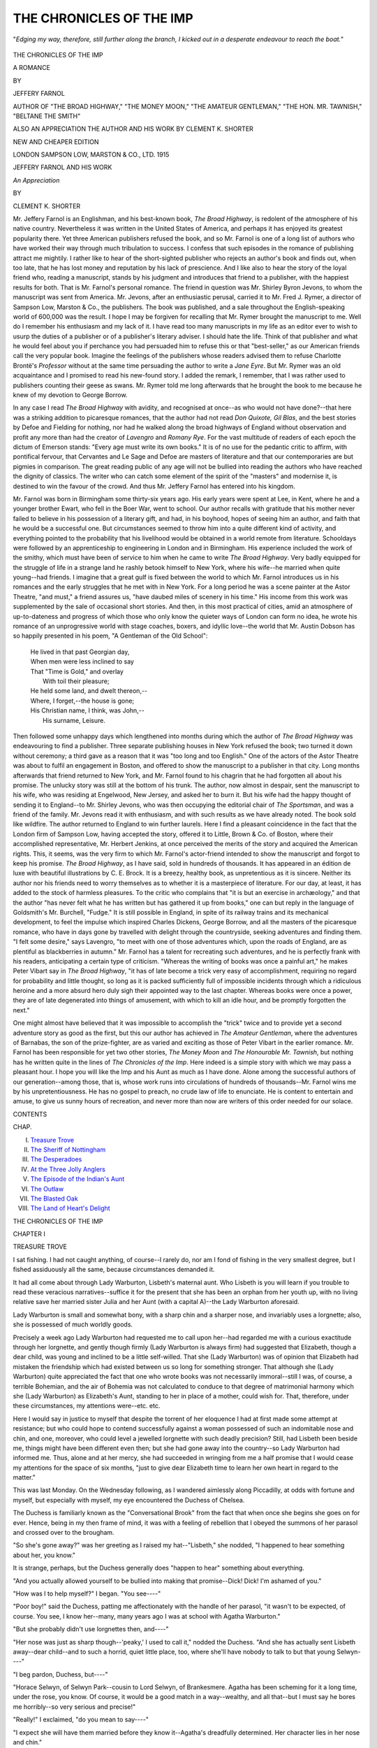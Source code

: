 .. -*- encoding: utf-8 -*-

.. meta::
   :PG.Id: 49282
   :PG.Title: The Chronicles of the Imp
   :PG.Released: 2015-06-25
   :PG.Rights: Public Domain
   :PG.Producer: Al Haines
   :DC.Creator: Jeffery Farnol
   :DC.Title: The Chronicles of the Imp
   :DC.Language: en
   :DC.Created: 1915
   :coverpage: images/img-cover.jpg

=========================
THE CHRONICLES OF THE IMP
=========================

.. clearpage::

.. pgheader::

.. container:: frontispiece

   .. vspace:: 4

   .. _`"*Edging my way, therefore, still further along the branch, I kicked out in a desperate endeavour to reach the boat.*"`:

   .. figure:: images/img-front.jpg
      :figclass: white-space-pre-line
      :align: center
      :alt: "*Edging my way, therefore, still further along the branch, I kicked out in a desperate endeavour to reach the boat.*"

      "*Edging my way, therefore, still further along the branch, I kicked out in a desperate endeavour to reach the boat.*"

   .. vspace:: 4

.. container:: titlepage center white-space-pre-line

   .. class:: xx-large bold

      THE CHRONICLES
      OF THE IMP

   .. class:: x-large

      A ROMANCE

   .. vspace:: 2

   .. class:: medium

      BY

   .. class:: large

      JEFFERY FARNOL

   .. class:: small

      AUTHOR OF "THE BROAD HIGHWAY," "THE MONEY MOON,"
      "THE AMATEUR GENTLEMAN," "THE HON. MR. TAWNISH,"
      "BELTANE THE SMITH"

   .. vspace:: 3

   .. class:: medium

      ALSO
      AN APPRECIATION
      THE AUTHOR AND HIS WORK
      BY CLEMENT K. SHORTER

   .. vspace:: 3

   .. class:: medium

      NEW AND CHEAPER EDITION

   .. vspace:: 3

   .. class:: medium

      LONDON
      SAMPSON LOW, MARSTON & CO., LTD.
      1915

   .. vspace:: 4

.. class:: center large bold

   JEFFERY FARNOL AND HIS WORK

.. class:: center

   *An Appreciation*

.. class:: center

   BY

.. class:: center

   CLEMENT \K. SHORTER

.. vspace:: 2

Mr. Jeffery Farnol is an Englishman, and
his best-known book, *The Broad Highway*,
is redolent of the atmosphere of his native
country.  Nevertheless it was written in the
United States of America, and perhaps it has
enjoyed its greatest popularity there.  Yet
three American publishers refused the book,
and so Mr. Farnol is one of a long list of
authors who have worked their way through
much tribulation to success.  I confess that
such episodes in the romance of publishing
attract me mightily.  I rather like to hear
of the short-sighted publisher who rejects
an author's book and finds out, when too
late, that he has lost money and reputation
by his lack of prescience.  And I like
also to hear the story of the loyal friend
who, reading a manuscript, stands by his
judgment and introduces that friend to a
publisher, with the happiest results for both.
That is Mr. Farnol's personal romance.  The
friend in question was Mr. Shirley Byron
Jevons, to whom the manuscript was sent
from America.  Mr. Jevons, after an enthusiastic
perusal, carried it to Mr. Fred J. Rymer,
a director of Sampson Low, Marston & Co.,
the publishers.  The book was published, and
a sale throughout the English-speaking world
of 600,000 was the result.  I hope I may be
forgiven for recalling that Mr. Rymer brought
the manuscript to me.  Well do I remember
his enthusiasm and my lack of it.  I have
read too many manuscripts in my life as
an editor ever to wish to usurp the duties
of a publisher or of a publisher's literary
adviser.  I should hate the life.  Think of
that publisher and what he would feel about
you if perchance you had persuaded him to
refuse this or that "best-seller," as our
American friends call the very popular book.
Imagine the feelings of the publishers whose
readers advised them to refuse Charlotte
Brontë's *Professor* without at the same time
persuading the author to write a *Jane Eyre*.
But Mr. Rymer was an old acquaintance
and I promised to read his new-found
story.  I added the remark, I remember,
that I was rather used to publishers counting
their geese as swans.  Mr. Rymer told me
long afterwards that he brought the book
to me because he knew of my devotion to
George Borrow.

In any case I read *The Broad Highway* with
avidity, and recognised at once--as who would
not have done?--that here was a striking
addition to picaresque romances, that the
author had not read *Don Quixote, Gil Blas*,
and the best stories by Defoe and Fielding
for nothing, nor had he walked along the broad
highways of England without observation
and profit any more than had the creator of
*Lavengro* and *Romany Rye*.  For the vast
multitude of readers of each epoch the dictum of
Emerson stands: "Every age must write its
own books."  It is of no use for the pedantic
critic to affirm, with pontifical fervour, that
Cervantes and Le Sage and Defoe are masters
of literature and that our contemporaries
are but pigmies in comparison.  The great
reading public of any age will not be bullied
into reading the authors who have reached
the dignity of classics.  The writer who can
catch some element of the spirit of the
"masters" and modernise it, is destined to
win the favour of the crowd.  And thus
Mr. Jeffery Farnol has entered into his
kingdom.

Mr. Farnol was born in Birmingham some
thirty-six years ago.  His early years were
spent at Lee, in Kent, where he and a younger
brother Ewart, who fell in the Boer War,
went to school.  Our author recalls with
gratitude that his mother never failed to
believe in his possession of a literary gift, and
had, in his boyhood, hopes of seeing him an
author, and faith that he would be a successful
one.  But circumstances seemed to throw
him into a quite different kind of activity,
and everything pointed to the probability
that his livelihood would be obtained in a
world remote from literature.  Schooldays
were followed by an apprenticeship to
engineering in London and in Birmingham.  His
experience included the work of the smithy,
which must have been of service to him when
he came to write *The Broad Highway*.  Very
badly equipped for the struggle of life in a
strange land he rashly betook himself to New
York, where his wife--he married when quite
young--had friends.  I imagine that a great
gulf is fixed between the world to which
Mr. Farnol introduces us in his romances and the
early struggles that he met with in New York.
For a long period he was a scene painter at the
Astor Theatre, "and must," a friend assures
us, "have daubed miles of scenery in his
time."  His income from this work was supplemented
by the sale of occasional short stories.  And
then, in this most practical of cities, amid an
atmosphere of up-to-dateness and progress
of which those who only know the quieter
ways of London can form no idea, he wrote
his romance of an unprogressive world with
stage coaches, boxers, and idyllic love--the
world that Mr. Austin Dobson has so happily
presented in his poem, "A Gentleman of the
Old School":

   |  He lived in that past Georgian day,
   |  When men were less inclined to say
   |  That "Time is Gold," and overlay
   |        With toil their pleasure;
   |  He held some land, and dwelt thereon,--
   |  Where, I forget,--the house is gone;
   |  His Christian name, I think, was John,--
   |        His surname, Leisure.

Then followed some unhappy days which
lengthened into months during which the
author of *The Broad Highway* was endeavouring
to find a publisher.  Three separate
publishing houses in New York refused the book;
two turned it down without ceremony; a third
gave as a reason that it was "too long and
too English."  One of the actors of the Astor
Theatre was about to fulfil an engagement
in Boston, and offered to show the manuscript
to a publisher in that city.  Long months
afterwards that friend returned to New York,
and Mr. Farnol found to his chagrin that he
had forgotten all about his promise.  The
unlucky story was still at the bottom of his
trunk.  The author, now almost in despair,
sent the manuscript to his wife, who was
residing at Engelwood, New Jersey, and asked
her to burn it.  But his wife had the happy
thought of sending it to England--to
Mr. Shirley Jevons, who was then occupying the
editorial chair of *The Sportsman*, and was a
friend of the family.  Mr. Jevons read it
with enthusiasm, and with such results as we
have already noted.  The book sold like
wildfire.  The author returned to England to
win further laurels.  Here I find a pleasant
coincidence in the fact that the London
firm of Sampson Low, having accepted
the story, offered it to Little, Brown & Co. of
Boston, where their accomplished representative,
Mr. Herbert Jenkins, at once perceived
the merits of the story and acquired the
American rights.  This, it seems, was the
very firm to which Mr. Farnol's actor-friend
intended to show the manuscript and forgot
to keep his promise.  *The Broad Highway*,
as I have said, sold in hundreds of thousands.
It has appeared in an édition de luxe with
beautiful illustrations by C. E. Brock.  It is a
breezy, healthy book, as unpretentious as it
is sincere.  Neither its author nor his friends
need to worry themselves as to whether it is
a masterpiece of literature.  For our day, at
least, it has added to the stock of harmless
pleasures.  To the critic who complains that
"it is but an exercise in archæology," and
that the author "has never felt what he has
written but has gathered it up from books," one
can but reply in the language of Goldsmith's
Mr. Burchell, "Fudge."  It is still possible in
England, in spite of its railway trains and its
mechanical development, to feel the impulse
which inspired Charles Dickens, George Borrow,
and all the masters of the picaresque romance,
who have in days gone by travelled with
delight through the countryside, seeking
adventures and finding them.  "I felt some
desire," says Lavengro, "to meet with one
of those adventures which, upon the roads
of England, are as plentiful as blackberries in
autumn."  Mr. Farnol has a talent for
recreating such adventures, and he is perfectly
frank with his readers, anticipating a certain
type of criticism.  "Whereas the writing of
books was once a painful art," he makes Peter
Vibart say in *The Broad Highway*, "it has of
late become a trick very easy of accomplishment,
requiring no regard for probability and
little thought, so long as it is packed sufficiently
full of impossible incidents through which a
ridiculous heroine and a more absurd hero
duly sigh their appointed way to the last
chapter.  Whereas books were once a power,
they are of late degenerated into things of
amusement, with which to kill an idle hour,
and be promptly forgotten the next."

One might almost have believed that it was
impossible to accomplish the "trick" twice and
to provide yet a second adventure story as
good as the first, but this our author has
achieved in *The Amateur Gentleman*, where the
adventures of Barnabas, the son of the prize-fighter,
are as varied and exciting as those of
Peter Vibart in the earlier romance.
Mr. Farnol has been responsible for yet two
other stories, *The Money Moon* and *The
Honourable Mr. Tawnish*, but nothing has he
written quite in the lines of *The Chronicles
of the Imp*.  Here indeed is a simple
story with which we may pass a pleasant
hour.  I hope you will like the Imp and his
Aunt as much as I have done.  Alone among
the successful authors of our generation--among
those, that is, whose work runs into
circulations of hundreds of thousands--Mr. Farnol
wins me by his unpretentiousness.
He has no gospel to preach, no crude law
of life to enunciate.  He is content to
entertain and amuse, to give us sunny hours of
recreation, and never more than now are
writers of this order needed for our solace.

.. vspace:: 4

.. class:: center large bold

   CONTENTS

.. class:: noindent small

CHAP.

.. class:: noindent white-space-pre-line

I.  `Treasure Trove`_
II.  `The Sheriff of Nottingham`_
III.  `The Desperadoes`_
IV.  `At the Three Jolly Anglers`_
V.  `The Episode of the Indian's Aunt`_
VI.  `The Outlaw`_
VII.  `The Blasted Oak`_
VIII.  `The Land of Heart's Delight`_





.. vspace:: 4

.. _`TREASURE TROVE`:

.. class:: center x-large bold

   THE CHRONICLES OF THE IMP

.. vspace:: 3

.. class:: center large bold

   CHAPTER I

.. class:: center medium bold

   TREASURE TROVE

.. vspace:: 2

I sat fishing.  I had not caught anything,
of course--I rarely do, nor am I fond of fishing
in the very smallest degree, but I fished
assiduously all the same, because circumstances
demanded it.

It had all come about through Lady Warburton,
Lisbeth's maternal aunt.  Who Lisbeth
is you will learn if you trouble to read these
veracious narratives--suffice it for the present
that she has been an orphan from her youth up,
with no living relative save her married sister
Julia and her Aunt (with a capital A)--the
Lady Warburton aforesaid.

Lady Warburton is small and somewhat
bony, with a sharp chin and a sharper nose,
and invariably uses a lorgnette; also, she is
possessed of much worldly goods.

Precisely a week ago Lady Warburton had
requested me to call upon her--had regarded
me with a curious exactitude through her
lorgnette, and gently though firmly (Lady
Warburton is always firm) had suggested that
Elizabeth, though a dear child, was young and
inclined to be a little self-willed.  That she
(Lady Warburton) was of opinion that
Elizabeth had mistaken the friendship which had
existed between us so long for something
stronger.  That although she (Lady Warburton)
quite appreciated the fact that one who
wrote books was not necessarily immoral--still
I was, of course, a terrible Bohemian, and
the air of Bohemia was not calculated to
conduce to that degree of matrimonial harmony
which she (Lady Warburton) as Elizabeth's
Aunt, standing to her in place of a mother,
could wish for.  That, therefore, under these
circumstances, my attentions were--etc. etc.

Here I would say in justice to myself that
despite the torrent of her eloquence I had at
first made some attempt at resistance; but who
could hope to contend successfully against a
woman possessed of such an indomitable nose
and chin, and one, moreover, who could level
a jewelled lorgnette with such deadly precision?
Still, had Lisbeth been beside me, things
might have been different even then; but
she had gone away into the country--so Lady
Warburton had informed me.  Thus, alone
and at her mercy, she had succeeded in wringing
from me a half promise that I would cease
my attentions for the space of six months,
"just to give dear Elizabeth time to learn her
own heart in regard to the matter."

This was last Monday.  On the Wednesday
following, as I wandered aimlessly along
Piccadilly, at odds with fortune and myself, but
especially with myself, my eye encountered the
Duchess of Chelsea.

The Duchess is familiarly known as the
"Conversational Brook" from the fact that
when once she begins she goes on for ever.
Hence, being in my then frame of mind, it was
with a feeling of rebellion that I obeyed the
summons of her parasol and crossed over to
the brougham.

"So she's gone away?" was her greeting
as I raised my hat--"Lisbeth," she nodded,
"I happened to hear something about her,
you know."

It is strange, perhaps, but the Duchess
generally does "happen to hear" something
about everything.

"And you actually allowed yourself to
be bullied into making that promise--Dick!
Dick!  I'm ashamed of you."

"How was I to help myself?" I began.
"You see----"

"Poor boy!" said the Duchess, patting
me affectionately with the handle of her parasol,
"it wasn't to be expected, of course.  You see,
I know her--many, many years ago I was at
school with Agatha Warburton."

"But she probably didn't use lorgnettes
then, and----"

"Her nose was just as sharp though--'peaky,'
I used to call it," nodded the Duchess.
"And she has actually sent Lisbeth away--dear
child--and to such a horrid, quiet little
place, too, where she'll have nobody to talk
to but that young Selwyn----"

"I beg pardon, Duchess, but----"

"Horace Selwyn, of Selwyn Park--cousin to
Lord Selwyn, of Brankesmere.  Agatha has
been scheming for it a long time, under the rose,
you know.  Of course, it would be a good
match in a way--wealthy, and all that--but I
must say he bores me horribly--so very serious
and precise!"

"Really!" I exclaimed, "do you mean to
say----"

"I expect she will have them married before
they know it--Agatha's dreadfully determined.
Her character lies in her nose and chin."

"But Lisbeth is not a child--she has a will of
her own, and----"

"True," nodded the Duchess, "but is it a
match for Agatha's chin?  And then, too, it is
rather more than possible that you are become
the object of her bitterest scorn by now."

"But, my dear Duchess----"

"Oh, Agatha is a born diplomat.  Of course
she has written before this, and, without actually
saying it, has managed to convey the fact that
you are a monster of perfidy; and Lisbeth,
poor child, who is probably crying her eyes out,
or imagining she hates you, is ready to accept
the first proposal she receives out of pure pique."

"What on earth can I do?" I exclaimed.

"You might go fishing," the Duchess suggested
thoughtfully.

"Fishing!" I repeated, "--er, to be sure, but----"

"Riverdale is a very pretty place, they tell
me," pursued the Duchess in the same thoughtful
tone; "there is a house there, a fine old
place, called Fane Court.  It stands facing the
river, and adjoins Selwyn Park, I believe."

"Duchess," I exclaimed, as I jotted down
the address upon my cuff, "I owe you a debt
of gratitude that I can never----"

"Tut, tut!" said her Grace.

"I think I'll start to-day, and----"

"You really couldn't do better," nodded the
Duchess.

.. vspace:: 2

And so it befell that upon this August afternoon
I sat in the shade of the alders fishing,
with the smoke of my pipe floating up into the
sunshine.

By adroit questioning I had elicited from
mine host of the Three Jolly Anglers the
precise whereabouts of Fane Court, the abode of
Lisbeth's sister, and, guided by his directions,
had chosen this sequestered spot, where by
simply turning my head I could catch a glimpse
of its tall chimneys above the swaying green of
tree-tops.

It is a fair thing upon a hot summer's afternoon,
within some shady bower, to lie upon one's
back and stare up through a network of branches
into the limitless blue beyond, while the air
is full of the stir of leaves, and the murmur of
water among the reeds.  Or, propped on lazy
elbow, to watch perspiring wretches, short of
breath and purple of visage, urge boats up
stream or down, each deluding himself into the
belief that he is enjoying it.  Life under such
conditions may seem very fair, as I say; yet
I was not happy.  The words of the Duchess
seemed everywhere about me.

"You are become the object of her bitterest
scorn by now," sobbed the wind.

"You are become," etc. etc., moaned the
river.  It was therefore with no little trepidation
that I looked forward to my meeting with Lisbeth.

It was at this moment that the bushes parted
and a boy appeared.  He was a somewhat
diminutive boy, clad in a velvet suit with a
lace collar, both of which were plentifully
bespattered with mud.  He carried his shoes and
stockings beneath one arm, and in the other
hand swung a hazel branch.  He stood with
his little brown legs well apart, regarding me
with a critical eye; but when at length he
spoke his attitude was decidedly friendly.

"Hallo, man!"

"Hallo," I returned; "and who may you be?"

"Well," he answered gravely, "my real name
is Reginald Augustus, but they call me 'The Imp.'"

"I can well believe it," I said, eyeing his
muddy person.

"If you please, what is an imp?"

"An imp," I explained, "is a sort of an--angel."

"But," he demurred, after a moment's
thought, "I haven't got any wings an' things--or
a trumpet."

"Your kind never do have wings, or trumpets."

"Oh, I see," he said; and sitting down
began to wipe the mud from his legs with his
stockings.

"Rather muddy, aren't you?" I hinted.
The boy cast a furtive glance at his draggled
person.

"'Fraid I'm a teeny bit wet, too," he said
hesitatingly.  "You see, I've been playing at
'Romans,' an' I had to wade, you know, 'cause
was the standard-bearer who jumped into the
sea waving his sword an' crying, 'Follow me!'  You
remember him, don't you?--he's in the
history book."

"To be sure," I nodded; "a truly heroic
character.  But if you were the Romans, where
were the Ancient Britons?"

"Oh, they were the reeds, you know; you
ought to have seen me slay them.  It was fine;
they went down like--like----"

"Corn before the sickle," I suggested.

"Yes, just!" he cried; "the battle raged
for hours."

"You must be rather tired."

"'Course not," he answered, with an indignant
look.  "I'm not a girl--an' I'm nearly
nine, too."

"I gather from your tone that you are not
partial to the sex--you don't like girls, eh, Imp?"

"Should think not," he returned; "silly
things, girls are.  There's Dorothy, you know;
we were playing at executions the other
day--she was Mary Queen of Scots an' I was the
headsman.  I made a lovely axe with wood and
silver paper, you know; an' when I cut her
head off she cried awfully, an' I only gave her
the weeniest little tap--an' they sent me to
bed at six o'clock for it.  I believe she cried on
purpose--awfully caddish, wasn't it?"

"My dear Imp," said I, "the older you grow
the more the depravity of the sex will become
apparent to you."

"Do you know, I like you," he said, regarding
me thoughtfully.  "I think you are fine."

"Now that's very nice of you, Imp; in
common with my kind I have a weakness for
flattery--please go on."

"I mean, I think you are jolly."

"As to that," I said, shaking my head and
sighing, "appearances are often very deceptive;
at the heart of many a fair blossom there is a
canker-worm."

"I'm awfull' fond of worms, too," said the Imp.

"Indeed?"

"Yes.  I got a pocketful yesterday, only
Auntie found out an' made me let them all go
again."

"Ah--yes," I said sympathetically; "that
was the woman of it."

"I've only got one left now," continued the
Imp; and thrusting a hand into the pocket of
his knickerbockers he drew forth six inches or
so of slimy worm and held it out to me upon
his small, grimy palm.

"He's nice and fat!" I said.

"Yes," nodded the Imp; "I caught him
under the gooseberry bushes;" and dropping
it back into his pocket he proceeded to don his
shoes and stockings.

"'Fraid I'm a bit muddy," he said suddenly.

"Oh, you might be worse," I answered
reassuringly.

"Do you think they'll notice it?" he inquired,
contorting himself horribly in order to view the
small of his back.

"Well," I hesitated, "it all depends, you know."

"I don't mind Dorothy, or Betty the cook,
or the governess--it's Auntie Lisbeth I'm
thinking about."

"Auntie--who?" I exclaimed, regardless of
grammar.

"Auntie Lisbeth," repeated the Imp.

"What is she like?"

"Oh, she's grown up big, only she's nice.
She came to take care of Dorothy an' me while
mother goes away to get nice an' strong--oh,
Auntie Lisbeth's jolly, you know."

"With black hair and blue eyes?"  The
Imp nodded.

"And a dimple at the corner of her mouth?"
I went on dreamily.

"An' do you know my Auntie Lisbeth?"

"I think it extremely probable--in fact,
I'm sure of it."

"Then you might lend me your handkerchief,
please; I tied mine to a bush for a flag, you
know, an' it blew away."

"You'd better come here and I'll give you a
rub down, my Imp."  He obeyed, with many
profuse expressions of gratitude.

"Have you got any Aunties?" he inquired,
as I laboured upon his miry person.

"No," I answered, shaking my head;
"unfortunately mine are all Aunts, and that is
vastly different."

"Oh," said the Imp, regarding me with a
puzzled expression; "are they nice--I mean do
they ever read to you out of the history book,
an help you to sail boats, an' paddle?"

"Paddle?" I repeated.

"Yes.  My Aunt Lisbeth does.  The other
day we got up awfull' early an' went for a walk,
an' we came to the river, so we took off our
shoes an' stockings an' we paddled; it was
ever so jolly, you know.  An' when Auntie
wasn't looking I found a frog an' put it in her
stocking."

"Highly strategic, my Imp!  Well?"

"It was awfull' funny," he said, smiling
dreamily.  "When she went to put 'em on she
gave a little high-up scream, like Dorothy does
when I pinch her a bit--an' then she throwed
them both away, 'cause she was afraid there
was frogs in both of them.  Then she put on
her shoes without any stockings at all, so I hid
them."

"Where?" I cried eagerly.

"Reggie!" called a voice some distance
away--a voice I recognised with a thrill.
"Reggie!"

"Imp, would you like half a crown?"

"'Course I would; but you might clean
my back, please!" and he began rubbing
himself feverishly with his cap, after the fashion
of a scrubbing-brush.

"Look here," I said, pulling out the coin,
"tell me where you hid them--quick--and I'll
give you this."  The Imp held out his hand,
but, even as he did so, the bushes parted, and
Lisbeth stood before us.  She gave a little low
cry of surprise at sight of me, and then
frowned.

"You?" she exclaimed.

"Yes," I answered, raising my cap.  And
there I stopped, trying frantically to remember
the speech I had so carefully prepared--the
greeting which was to have explained my
conduct and disarmed her resentment at the
very outset.  But, rack my brain as I would,
I could think of nothing but the reproach in
her eyes--her disdainful mouth and chin--and
that one haunting phrase--

"'I suppose I am become the object of your
bitterest scorn by now?'" I found myself
saying.

"My Aunt informed me of--of everything,
and naturally----"

"Let me explain," I began.

"Really, it is not at all necessary."

"But, Lisbeth, I must--I insist----"

"Reginald," she said, turning toward the
Imp, who was still busy with his cap, "it's
nearly tea-time, and--why, whatever have
you been doing to yourself?"

"For the last half-hour," I interposed,
"we have been exchanging our opinions on
the sex."

"An' talking 'bout worms," added the Imp.
"This man is fond of worms, too, Auntie
Lisbeth--I like him."

"Thanks," I said; "but let me beg of you
to drop your very distant mode of address.
Call me Uncle Dick."

"But you're not my Uncle Dick, you know,"
he demurred.

"Not yet, perhaps; but there's no
knowing what may happen some day if your
Auntie thinks us worthy--so take time by
the forelock, my Imp, and call me Uncle Dick."

Whatever Lisbeth might or might not have
said was checked by the patter of footsteps, and
a little girl tripped into view, with a small,
fluffy kitten cuddled in her arms.

"Oh, Auntie Lisbeth," she began, but stopped
to stare at me over the back of the fluffy
kitten.

"Hallo, Dorothy!" cried the Imp; "this
is Uncle Dick.  You can come an' shake hands
with him if you like."

"I didn't know I had an Uncle Dick," said
Dorothy, hesitating.

"Oh yes; it's all right," answered the Imp
reassuringly.  "I found him, you know, an'
he likes worms, too!"

Dorothy gave me her hand demurely.

"How do you do, Uncle Dick?" she said
in a quaint, old-fashioned way.  "Reginald is
always finding things, you know, an' he likes
worms, too!"

From somewhere near by there came the
silvery chime of a bell.

"Why, there's the tea-bell!" exclaimed
Lisbeth; "and, Reginald, you have to change
those muddy clothes.  Say good-bye to
Mr. Brent, children, and come along."

"Imp," I whispered, as the others turned
away, "where did you hide those stockings?"  And
I slipped the half-crown into his ready
palm.

"Along the river there's a tree--very big an'
awfull' fat, you know, with a lot of stickie-out
branches, an' a hole in its stomach--they're
in there."

"Reginald!" called Lisbeth.

"Up stream or down?"

"That way," he answered, pointing vaguely
down stream; and with a nod that brought
the yellow curls over his eyes he scampered off.

"Along the river," I repeated, "in a big, fat
tree with a lot of stickie-out branches!"  It
sounded a trifle indefinite, I thought--still I
could but try.  So having packed up my rod
I set out upon the search.

It was strange, perhaps, but nearly every
tree I saw seemed to be either "big" or
"fat"--and all of them had "stickie-out"
branches.

Thus the sun was already low in the west,
and I was lighting my fifth pipe when I at
length observed the tree in question.

A great pollard oak it was, standing upon
the very edge of the stream, easily distinguishable
by its unusual size and the fact that at
some time or another it had been riven by
lightning.  After all, the Imp's description
had been in the main correct; it was "fat,"
immensely fat; and I hurried joyfully forward.

I was still some way off when I saw the
distinct flutter of a white skirt, and--yes, sure
enough, there was Lisbeth, walking quickly,
too, and she was a great deal nearer the tree
than I.

Prompted by a sudden conviction I dropped
my rod and began to run.  Immediately Lisbeth
began running too.  I threw away my creel and
sprinted for all I was worth.  I had earned some
small fame at this sort of thing in my university
days, yet I arrived at the tree with only a very
few yards to spare.  Throwing myself upon
my knees, I commenced a feverish search, and
presently--more by good fortune than anything
else--my random fingers encountered a soft
silken bundle.  When Lisbeth came up, flushed
and panting, I held them in my hands.

"Give them to me!" she cried.

"I'm sorry----"

"Please," she begged.

"I'm very sorry----"

"Mr. Brent," said Lisbeth, drawing herself
up, "I'll trouble you for my--them."

"Pardon me, Lisbeth," I answered, "but if I
remember anything of the law of 'treasure-trove'
one of these should go to the Crown, and one
belongs to me."

Lisbeth grew quite angry--one of her few
bad traits.

"You will give them up at once--immediately."

"On the contrary," I said very gently, "seeing
the Crown can have no use for one, I shall
keep them both to dream over when the nights
are long and lonely."

Lisbeth actually stamped her foot at me,
and I tucked "them" into my pocket.

"How did you know they--they were here?"
she inquired after a pause.

"I was directed to a tree with 'stickie-out'
branches," I answered.

"Oh, that Imp!" she exclaimed, and stamped
her foot again.

"Do you know, I've grown quite attached
to that nephew of mine already?" I said.

"He's not a nephew of yours," cried Lisbeth
quite hotly.

"Not legally, perhaps; that is where you
might be of such assistance to us, Lisbeth.
A boy with only an aunt here and there, is
unbalanced, so to speak; he requires the
stronger influence of an uncle.  Not," I
continued hastily, "that I would depreciate
aunts--by the way, he has but one, I
believe?"  Lisbeth nodded coldly.

"Of course," I nodded, "and very lucky
in that one--extremely fortunate.  Now, years
ago, when I was a boy, I had three, and all of
them blanks, so to speak.  I mean none of them
ever read to me out of the history book, or
helped me to sail boats, or paddled and lost
their----  No, mine used to lecture me about
my hair and nails, I remember, and glare at me
over the big tea-urn until I choked into my
teacup.  A truly desolate childhood mine.  I
had no big-fisted uncle to thump me persuasively
when I needed it; had fortune granted me
one I might have been a very different man,
Lisbeth.  You behold in me a horrible example
of what one may become whose boyhood has
been denuded of uncles."

"If you will be so very obliging as to return
my--my property."

"My dear Lisbeth," I sighed, "be reasonable;
suppose we talk of something else"--and
I attempted, though quite vainly, to
direct her attention to the glories of the
sunset.

A fallen tree lay near by, upon which Lisbeth
seated herself with a certain determined set of
her little round chin that I knew well.

"And how long do you intend keeping me
here?" she asked in a resigned tone.

"Always, if I had my way."

"Really?" she said, and whole volumes
could never describe all the scorn she managed
to put into that single word.  "You see," she
continued, "after what Aunt Agatha wrote
and told me----"

"Lisbeth," I broke in, "if you'll only----"

"I naturally supposed----"

"If you'll only let me explain----"

"That you would abide by the promise you
made her and wait----"

"Until you knew your own heart," I put in.
"The question is how long will it take you?
Probably, if you would allow me to teach you----"

"Your presence here now stamps you as--as
horribly deceitful!"

"Undoubtedly," I nodded; "but, you see,
when I was foolish enough to give that promise,
your very excellent Aunt made no reference
to her intentions regarding a certain Mr. Selwyn."

"Oh!" exclaimed Lisbeth.  And feeling that
I had made a point, I continued with redoubled
ardour:

"She gave me to understand that she merely
wished you to have time to know your own
heart in the matter.  Now, as I said before, how
long will it take you to find out, Lisbeth?"

She sat, chin in hand, staring straight before
her, and her black brows were still drawn
together in a frown.  But I watched her mouth--just
where the scarlet underlip curved up to
meet its fellow.

Lisbeth's mouth is a trifle wide, perhaps,
and rather full-lipped, and somewhere at one
corner--I can never be quite certain of its
exact location, because its appearance is, as a
rule, so very meteoric--but somewhere there
is a dimple.  Now, if ever there was an arrant
traitor in this world it is that dimple; for let
her expression be ever so guileless, let her
wistful eyes be raised with a look of tears in
their blue depths, despite herself that dimple
will spring into life and undo it all in a
moment.  So it was now; even as I watched,
it quivered round her lips, and feeling herself
betrayed, the frown vanished altogether and
she smiled.

"And now, Dick, suppose you give me my--my----"

"Conditionally," I said, sitting down beside her.

The sun had set, and from somewhere among
the purple shadows of the wood the rich, deep
notes of a blackbird came to us, with pauses
now and then, filled in with the rustle of leaves
and the distant lowing of cows.

"Not far from the village of Down in Kent,"
I began dreamily, "there stands an old house
with quaint, high-gabled roofs and twisted Tudor
chimneys.  Many years ago it was the home
of fair ladies and gallant gentlemen, but its
glory is long past.  And yet, Lisbeth, when
I think of it at such an hour as this, and with
you beside me, I begin to wonder if we could
not manage between us to bring back the
old order of things."

Lisbeth was silent.

"It has a wonderful old-fashioned rose garden,
and you are fond of roses, Lisbeth."

"Yes," she murmured; "I'm very fond of roses."

"They would be in full bloom now," I suggested.

There was another pause, during which
the blackbird performed three or four
difficult arias with astonishing ease and
precision.

"Aunt Agatha is fond of roses, too!" said
Lisbeth at last very gravely.  "Poor dear
Aunt, I wonder what she would say if she
could see us now?"

"Such things are better left to the
imagination," I answered.

"I ought to write and tell her," murmured
Lisbeth.

"But you won't do that, of course?"

"No, I won't do that, if----"

"Well?"

"If you will give me--them."

"One," I demurred.

"Both!"

"On one condition, then--just once, Lisbeth?"

Her lips were very near, her lashes drooped,
and for one delicious moment she hesitated.
Then I felt a little tug at my coat pocket, and
springing to her feet she was away with "them"
clutched in her hand.

"Trickery!" I cried, and started in pursuit.

There is a path through the woods leading
to the Shrubbery at Fane Court.  Down this
she fled, and her laughter came to me on the
wind.  I was close upon her when she reached
the gate, and darting through, turned, flushed
but triumphant.

"I've won!" she mocked, nodding her head at me.

"Who can cope with the duplicity of a
woman?" I retorted.  "But, Lisbeth, you will
give me one--just one?"

"It would spoil the pair."

"Oh, very well," I sighed, "good-night,
Lisbeth," and lifting my cap I turned away.

There came a ripple of laughter behind me,
something struck me softly upon the cheek,
and, stooping, I picked up that which lay half
unrolled at my feet, but when I looked round
Lisbeth was gone.

So presently I thrust "them" into my
pocket and walked back slowly along the river
path toward the hospitable shelter of the Three
Jolly Anglers.





.. vspace:: 4

.. _`THE SHERIFF OF NOTTINGHAM`:

.. class:: center large bold

   CHAPTER II


.. class:: center medium bold

   THE SHERIFF OF NOTTINGHAM

.. vspace:: 2

To sit beside a river on a golden afternoon
listening to its whispered melody, while the air
about one is fragrant with summer, and heavy
with the drone of unseen wings!--What ordinary
mortal could wish for more?

And yet, though conscious of this fair world
about me, I was still uncontent, for my world
was incomplete--nay, lacked its most essential
charm, and I sat with my ears on the stretch,
waiting for Lisbeth's chance footstep on the
path and the soft whisper of her skirts.

The French are indeed a great people, for
among many other things they alone have
caught that magic sound a woman's garments
make as she walks, and given it to the world in
the one word "*frou-frou*."

O wondrous word!  O word sublime!  How
full art thou of delicate suggestion!  Truly
there can be no sweeter sound to ears masculine
upon a golden summer afternoon--or any
other time, for that matter--than the soft
"*frou-frou*" that tells him *She* is coming.

At this point my thoughts were interrupted
by something which hurtled through the air
and splashed into the water at my feet.  Glancing
at this object, I recognised the loud-toned
cricket cap affected by the Imp, and reaching
for it, I fished it out on the end of my rod.  It
was a hideous thing of red, white, blue, and
green--a really horrible affair, and therefore
much prized by its owner, as I knew.

Behind me the bank rose some four or five
feet, crowned with willows and underbrush,
from the other side of which there now came a
prodigious rustling and panting.  Rising to my
feet, therefore, I parted the leaves with extreme
care, and beheld the Imp himself.

He was armed to the teeth--that is to say,
a wooden sword swung at his thigh, a tin bugle
depended from his belt, and he carried a bow
and arrow.  Opposite him, was another boy,
particularly ragged at knee and elbow, who
stood with hands thrust into his pockets and grinned.

"Base caitiff, hold!" cried the Imp, fitting
an arrow to the string; "stand an' deliver.
Give me my cap, thou varlet, thou!"  The
boy's grin expanded.

"Give me my cap, base slave, or I'll shoot
you--by my troth!"  As he spoke the Imp
aimed his arrow, whereupon the boy ducked
promptly.

"I ain't got yer cap," he grinned from the
shelter of his arm.  "It's been an' gone an'
throwed itself into the river!"  The Imp
let fly his arrow, which was answered by a yell
from the Base Varlet.

"Yah!" he cried derisively as the Imp
drew his sword with a melodramatic flourish.
"Yah! put down that stick an' I'll fight yer."

The Imp indignantly repudiated his trusty
weapon being called "a stick"--"an' I don't
think," he went on, "that Robin Hood ever
fought without his sword.  Let's see what the
book says," and he drew a very crumpled
paper-covered volume from, his pocket, which
he consulted with knitted brows, while the
Base Varlet watched him, open-mouthed.

"Oh yes," nodded the Imp; "it's all right.
Listen to this!" and he read as follows in a
stern, deep voice:

"'Then Robin tossed aside his trusty blade,
an' laying bare his knotted arm, approached
the dastardly ruffian with many a merry quip
and jest, prepared for the fierce death-grip.'"

Hereupon the Imp laid aside his book and
weapons and proceeded to roll up his sleeve,
having done which to his satisfaction, he faced
round upon the Base Varlet.

"Have at ye, dastardly ruffian!" he cried,
and therewith ensued a battle, fierce and fell.

If his antagonist had it in height, the Imp
made up for it in weight--he is a particularly
solid Imp--and thus the struggle lasted for
some five minutes without any appreciable
advantage to either, when, in eluding one of
the enemy's desperate rushes, the Imp stumbled,
lost his balance, and next moment I had caught
him in my arms.  For a space "the enemy"
remained panting on the bank above, and then
with another yell turned and darted off among
the bushes.

"Hallo, Imp!" I said.

"Hallo, Uncle Dick!" he returned.

"Hurt?" I inquired.

"Wounded a bit in the nose, you know,"
he answered, mopping that organ with his
handkerchief; "but did you see me punch
'yon varlet' in the eye?"

"Did you, Imp?"

"I think so, Uncle Dick; only I do wish
I'd made him surrender.  The book says that
Robin Hood always made his enemies 'surrender
an' beg their life on trembling knee!'  Oh,
it must be fine to see your enemies on
their knee!"

"Especially if they tremble," I added.

"Do you s'pose that boy--I mean 'yon
base varlet' would have surrendered?"

"Not a doubt of it--if he hadn't happened
to push you over the bank first."

"Oh!" murmured the Imp rather dubiously.

"By the way," I said, "where is your
Auntie Lisbeth?"

"Well, I chased her up the big apple-tree
with my bow an' arrow."

"Of course," I nodded.  "Very right and proper!"

"You see," he explained, "I wanted her
to be a wild elephant an' she wouldn't."

"Extremely disobliging of her!"

"Yes, wasn't it?  So when she was right
up I took away the ladder an' hid it."

"Highly strategic, my Imp."

"So then I turned into Robin Hood, I
hung my cap on a bush to shoot at, you know,
an' 'the Base Varlet' came up an' ran off
with it."

"And there it is," I said, pointing to where
it lay.  The Imp received it with profuse thanks,
and, having wrung out the water, clapped it
upon his curls and sat down beside me.

"I found another man who wants to be
my uncle," he began.

"Oh, indeed?"

"Yes; but I don't want any more, you know."

"Of course not.  One like me suffices for
your everyday needs--eh, my Imp?"

The Imp nodded.  "It was yesterday,"
he continued.  "He came to see Auntie Lisbeth,
an' I found them in the summer-house in the
orchard.  An' I heard him say, 'Miss Elizabeth,
you're prettier than ever!'"

"Did he though, confound him!"

"Yes, an' then Auntie Lisbeth looked silly,
an' then he saw me behind a tree an' he looked
silly, too.  Then he said, 'Come here, little
man!'  An' I went, you know, though I do
hate to be called 'little man.'  Then he said
he'd give me a shilling if I'd call him Uncle
Frank."

"And what did you answer?"

"'Fraid I'm awfull' wicked," sighed the
Imp, shaking his head, "'cause I told him a
story."

"Did you, Imp?"

"Yes.  I said I didn't want his shilling,
an' I do, you know, most awfully, to buy a
spring-pistol with."

"Oh, well, we'll see what can be done about
the spring-pistol," I answered.  "And so you
don't like him, eh?"

"Should think not," returned the Imp
promptly.  "He's always so--so awfull' clean,
an' wears a little moustache with teeny sharp
points on it."

"Anyone who does that deserves all he
gets," I said, shaking my head.  "And what is
his name?"

"The Honourable Frank Selwyn, an' he
lives at Selwyn Park--the next house to ours."

"Oho!" I exclaimed, and whistled.

"Uncle Dick," said the Imp, breaking in
upon a somewhat unpleasant train of thought
conjured up by this intelligence, "will you
come an' be 'Little-John under the merry
greenwood tree'?  Do."

"Why, what do you know about 'the merry
greenwood,' Imp?"

"Oh, lots!" he answered, hastily pulling
out the tattered book.  "This is all about
Robin Hood an' Little-John.  Ben, the
gardener's boy, lent it to me.  Robin Hood
was a fine chap, an' so was Little-John, an'
they used to set ambushes an' capture the
Sheriff of Nottingham an' all sorts of caddish
barons, an' tie them to trees."

"My Imp," I said, shaking my head,
"the times are sadly changed.  One cannot tie
barons--caddish or otherwise--to trees in these
degenerate days."

"No, I s'pose not," sighed the Imp
dolefully; "but I do wish you would be
Little-John, Uncle Dick."

"'Oh, certainly, Imp, if it will make you any
happier; though of a truth, bold Robin," I
continued after the manner of the story-books,
"Little-John hath a mind to bide awhile and
commune with himself here; yet give but
one blast upon thy bugle horn and thou shalt
find my arm and quarter-staff ready and willing
enough, I'll warrant you!"

"That sounds awfull' fine, Uncle Dick, only--you
haven't got a quarter-staff, you know."

"Yea, 'tis here!" I answered, and detached
the lower joint of my fishing-rod.  The Imp
rose, and folding his arms, surveyed me as
Robin Hood himself might have done--that is
to say, with an "eye of fire."

"So be it, my faithful Little-John," quoth
he; "meet me at the Blasted Oak at midnight.
An' if I shout for help--I mean blow
my bugle--you'll come an' rescue me, won't
you, Uncle Dick?"

"Ay; trust me for that," I answered, all
unsuspecting.

"'Tis well!" nodded the Imp; and with
a wave of his hand he turned and scrambling
up the bank disappeared.

Of the existence of Mr. Selwyn I was already
aware, having been notified in this particular
by the Duchess, as I have told in the foregoing
narrative.

Now, a rival in air--in the abstract, so to
speak--is one thing, but a rival who was on a
sufficiently intimate footing to deal in personal
compliments, and above all, one who was
already approved of and encouraged by the
powers that be, in the person of Lady
Warburton--Lisbeth's formidable aunt--was another
consideration altogether.

"Miss Elizabeth, you're prettier than ever!"

Somehow the expression rankled.

What right had he to tell her such things?--and
in a summer-house, too;--the insufferable
audacity of the fellow!

A pipe being indispensable to the occasion,
I took out my matchbox, only to find that it
contained but a solitary vesta.

The afternoon had been hot and still hitherto,
with never so much as a breath of wind stirring;
but no sooner did I prepare to strike that match
than from somewhere there came a sudden
flaw of wind that ruffled the glassy waters of
the river and set every leaf whispering.  Waiting
until what I took to be a favourable opportunity,
with infinite precaution I struck a light.
It flickered in a sickly fashion for a moment
between my sheltering palms, and immediately
expired.

This is but one example of that "Spirit of
the Perverse" pervading all things mundane
which we poor mortals are called upon to bear
as best we may.  Therefore I tossed aside the
charred match, and, having searched fruitlessly
through my pockets for another, waited
philosophically for some "good Samaritan" to come
along.  The bank I have mentioned sloped
away gently on my left, thus affording an
uninterrupted view of the path.

Now as my eyes followed this winding path
I beheld an individual some distance away who
crawled upon his hands and knees, evidently
searching for something.  As I watched, he
succeeded in raking a Panama hat from
beneath a bush, and, having dusted it carefully
with his handkerchief, replaced it upon his
head and continued his advance.

With some faint hope that there might be a
loose match hiding away in some corner of my
pockets, I went through them again more
carefully, but alas! with no better success;
whereupon I gave it up and turned to glance
at the approaching figure.

My astonishment may be readily imagined
when I beheld him in precisely the same attitude
as before--that is to say, upon his hands and
knees.

I was yet puzzling over this phenomenon
when he again raked out the Panama on the
end of the hunting-crop he carried, dusted it
as before, looking about him the while with a
bewildered air, and, setting it firmly upon his
head, came down the path.

He was a tall young fellow, scrupulously neat
and well groomed from the polish of his brown
riding-boots to his small, sleek moustache,
which was parted with elaborate care and
twisted into two fine points.  There was about
his whole person an indefinable air of
self-complacent satisfaction, but he carried his
personality in his moustache, so to speak, which,
though small, as I say, and precise to a hair,
yet obtruded itself upon one in a vaguely
unpleasant way.  Noticing all this, I thought
I might make a very good guess as to his identity
if need were.

All at once, as I watched him--like a bird
rising from her nest the devoted Panama
rose in the air, turned over once or twice and
fluttered (I use the word figuratively) into a
bramble bush.  Bad language was writ large
in every line of his body as he stood looking
about him, the hunting-crop quivering in his
grasp.

It was at this precise juncture that his eye
encountered me, and, pausing only to recover
his unfortunate headgear, he strode toward
where I sat.

"Do you know anything about this?" he
inquired in a somewhat aggressive manner,
holding up a length of black thread.

"A piece of ordinary pack-thread," I answered,
affecting to examine it with a critical eye.

"Do you know anything about it?" he said
again, evidently in a very bad temper.

"Sir," I answered, "I do not."

"Because if I thought you did----"

"Sir," I broke in, "you'll excuse me, but
that seems a very remarkable hat of yours."

"I repeat, if I thought you did----"

"Of course," I went on, "each to his taste,
but personally I prefer one with less
'gymnastic' and more 'stay-at-home' qualities."

The hunting-crop was raised threateningly.

"Mr. Selwyn?" I inquired in a conversational tone.

The hunting-crop hesitated and was lowered.

"Well, sir?"

"Ah, I thought so," I said, bowing; "permit
me to trespass upon your generosity to the
extent of a match--or, say, a couple."

Mr. Selwyn remained staring down at me for
a moment, and I saw the points of his moustache
positively curling with indignation.  Then,
without deigning a reply, he turned on his heel
and strode away.  He had not gone more than
thirty or forty paces, however, when I heard
him stop and mutter savagely--I did not need
to look to learn the reason--I admit I chuckled.
But my merriment was short-lived, for a
moment later came the feeble squeak of a horn
followed by a shout and the Imp's voice upraised
in dire distress.

"Little-John!  Little-John! to the rescue!"
it called.

I hesitated, for I will freely confess that
when I had made that promise to the Imp it
was with small expectation that I should be
called upon to fulfil it.  Still, a promise is a
promise; so I sighed, and picking up the joint of
my fishing-rod, clambered up the bank.  Glancing
in the direction of the cries, I beheld Robin
Hood struggling in the foe's indignant grasp.

Now, there were but two methods of procedure
open to me as I could see--the serious
or the frankly grotesque.  Naturally I chose
the latter, and, quarter-staff on shoulder, I
swaggered down the path with an air that
Little-John himself might well have envied.

"Beshrew me!" I cried, confronting the
amazed Mr. Selwyn.  "Who dares lay hands
on bold Robin Hood?  Away, base rogue, hie
thee hence, or I am like to fetch thee a dour
ding on that pate o' thine!"

Mr. Selwyn loosed the Imp and stared at me
in speechless amazement, as well he might.

"Look ye, master," I continued, entering
into the spirit of the thing, "no man lays hand
on Robin Hood whiles Little-John can twirl a
staff or draw a bow-string--no!"

The Imp, retired to a safe distance, stood
hearkening in a transport till, bethinking him
of his part, he fished out the tattered book and
began surreptitiously turning over the pages;
as for Mr. Selwyn, he only fumbled at his
moustache and stared.

"Aye, but I know thee," I went on again;
"by thy sly and crafty look, by thy scalloped
cape and chain of office, I know thee for that
same Sheriff of Nottingham that hath sworn
to our undoing.  Go to! didst think to take
Robin--in the greenwood?  Out upon thee!
Thy years should have taught thee better
wisdom.  Out upon thee!"

"Now will I feed"--began the Imp, with
the book carefully held behind him--"now will
I feed fat mine vengeance--to thy knees for a
scurvy rascal!"

"Aye," I nodded, "'twere well he should
do penance on his marrow-bones from hither
to Nottingham Town; but as thou art
strong--be merciful, Robin."

Mr. Selwyn still curled the point of his
moustache.

"Are you mad," he inquired, "or only drunk?"

"As to that, good master Sheriff, it doth
concern thee nothing--but mark you! 'tis
an ill thing to venture within the greenwood
whiles Robin Hood and Little-John be
abroad."

Mr. Selwyn shrugged his shoulders and
turned to the Imp.

"I am on my way to see your Aunt Elizabeth,
and shall make it my particular care to
inform her of your conduct, and see that you
are properly punished.  As for you, sir," he
continued, addressing me, "I shall inform
the police that there is a madman at large."

At this double-barrelled threat the Imp
was plainly much dismayed, and coming up
beside me, slipped his hand into mine, and
I promptly pocketed it.

"Sweet master Sheriff," I said, sweeping
off my cap in true outlaw fashion, "the way
is long and something lonely; methinks--we
will therefore e'en accompany you, and may
perchance lighten the tedium with quip and
quirk and a merry stave or so."

Seeing the angry rejoinder upon Mr. Selwyn's
lips, I burst forth incontinent into the following
ditty, the words extemporised to the tune of
"Bonnie Dundee":

   |  "There lived a sheriff in Nottinghamshire,
   |    With a hey derry down and a down;
   |  He was fond of good beef, but was fonder of beer,
   |    With a hey derry down and a down."
   |

By the time we reached the Shrubbery
gate the Imp was in an ecstasy, and Mr. Selwyn
once more reduced to speechless indignation
and astonishment.  Here our ways diverged,
Mr. Selwyn turning toward the house, while the
Imp and I made our way to the orchard at the
rear.

"Uncle Dick," he said, halting suddenly,
"do you think he will tell--really?"

"My dear Imp," I answered, "a man who
wears 'points on his moustache' is capable
of anything."

"Then I shall be sent to bed for it, I know I
shall!"

"To run into a thread tied across the path
must have been very annoying," I said, shaking
my head thoughtfully, "especially with a
bran-new hat!"

"They were only 'ambushes,' you know, Uncle Dick."

"To be sure," I nodded.  "Now, observe,
my Imp, here is a shilling; go and buy that
spring-pistol you were speaking of, and take
your time about it; I'll see what can be done
in the meanwhile."

The Imp was reduced to incoherent thanks.

"That's all right," I said, "but you had
better hurry off."

He obeyed with alacrity, disappearing in the
direction of the village, while I went on towards
the orchard to find Lisbeth.  And presently,
sure enough, I did find her--that is to say, part
of her, for the foliage of that particular tree
happened to be very thick, and I could see
nothing of her but a foot.

A small and shapely foot it was that
swung audaciously to and fro; a foot in a
ridiculously out-of-place little patent-leather
shoe.

I approached softly, with the soul of me
in my eyes, so to speak, yet, despite my caution,
she seemed to become aware of my presence in
some way--the foot faltered in its swing and
vanished as the leaves were parted, and Lisbeth
looked down at me.

"Oh, it's you?" she said, and I fancied
she seemed quite pleased.  "You'll find a
step-ladder somewhere about--it can't be very far."

"Thanks," I answered, "but I don't want one."

"No; but I do; I want to get down.  That
little wretched Imp hid the ladder, and I've
been here all the afternoon," she wailed.

"But then you refused to be an elephant
you know," I reminded her.

"He shall go to bed for it--directly after
tea!" she said.

"Lisbeth," I returned, "I firmly believe
your nature to be altogether too sweet and
forgiving---"

"I want to come down!"

"Certainly," I said; "put your left foot
in my right hand, take firm hold of the branch
above, and let yourself sink gently into my
arms."

"Oh!" she exclaimed suddenly, "here's
Mr. Selwyn coming," and following her glance,
I saw a distinct Panama approaching.

"Lisbeth," said I, "are you anxious to see him?"

"In this ridiculous situation--of course not!"

"Very well then, hide--just sit there and
leave matters to me and----"

"Hush," she whispered, and at that moment
Selwyn emerged into full view.  Catching sight
of me he stopped in evident surprise.

"I was told I should find Miss Elizabeth
here," he said stiffly.

"It would almost appear that you had
been misinformed," I answered.  For a moment
he seemed undecided what to do.  Would
he go away? I wondered.  Evidently not
for after glancing about him he sat himself
down upon a rustic seat near by with a certain
resolute air that I did not like.  I must get
rid of him at all hazards.

"Sir," said I, "can I trespass on your
generosity to the extent of a match--or say a
couple?"  After a brief hesitation he drew
out a very neat silver match-box, which he
handed to me.

"A fine day, sir?" I said, puffing at my pipe.

Mr. Selwyn made no reply.

"I hear that the crops are looking
particularly healthy this year," I went on.

Mr. Selwyn appeared to be utterly lost in
the contemplation of an adjacent tree.

"To my mind an old apple-tree is singularly
picturesque," I began again.  "Nice nobbly
branches, don't you know?"

Mr. Selwyn began to fidget.

"And then," I pursued, "they tell me that
apples are so good for the blood."

Mr. Selwyn shifted his gaze to the toe of his
riding-boot, and for a space there was silence,
so much so, indeed, that an inquisitive rabbit
crept up and sat down to watch us with much
interest, until--evidently remembering some
pressing engagement--he disappeared with a
flash of his white tail.

"Talking of rabbits," said I, "they are
quite a pest in Australia, I believe, and are
exterminated by the thousand; I have often
wondered if a syndicate could not be formed
to acquire the skins.  This idea, so far as I know,
is original, but you are quite welcome to it."

Mr. Selwyn rose abruptly to his feet.

"I once in my boyhood possessed a rabbit--of
the lop-eared variety," I continued, "which
over-ate itself and died.  I remember I
attempted to skin it with dire results----"

"Sir," said Mr. Selwyn, "I beg to inform
you that I am not interested in rabbits,
lop-eared or otherwise; nor do I propose to become
so; furthermore----"

But at this moment of my triumph, even as
he turned to depart, something small and white
fluttered down from the branches above, and
the next moment Selwyn had stooped and
picked up a lace handkerchief.  Then, while
he stared at it and I at him, there came a
ripple of laughter and Lisbeth peered down at
us through the leaves.

"My handkerchief--thank you," she said, as
Selwyn stood somewhat taken aback by her
sudden appearance.

"The trees hereabouts certainly bear very
remarkable, not to say delightful fruit," he said.

"And as you will remember, I was always
particularly fond of apple-trees," I interpolated.

"Mr. Selwyn," smiled Lisbeth, "let me
introduce you to Mr. Brent."

"Sir," I said, "I am delighted to make your
acquaintance; have heard Her Grace of Chelsea
speak of you--her friends are mine, I trust?"

Mr. Selwyn's bow was rather more than distant.

"I have already had the pleasure of meeting
this--this very original gentleman before, and
under rather peculiar circumstances, Miss
Elizabeth," he said, and forthwith plunged into an
account of the whole affair of the "ambushes,"
while Lisbeth, perched upon her lofty throne,
surveyed us with an ever-growing astonishment.

"Whatever does it all mean?" she inquired
as Mr. Selwyn made an end.

"You must know then," I explained, leaning
upon my quarter-staff, "the Imp took it into
his head to become Robin Hood; I was Little-John,
and Mr. Selwyn here was so very obliging
as to enact the rôle of Sheriff of Nottingham----"

"I beg your pardon," exclaimed Mr. Selwyn
indignantly, turning upon me with a fiery eye.

"Everyone recollects the immortal exploits
of Robin and his 'merrie men,'" I continued,
"and you will, of course, remember that they
had a habit of capturing the Sheriff and tying
him up to trees and things.  Naturally the Imp
did not proceed to that extreme.  He contented
himself with merely capturing the Sheriff's hat.  I
think that you will agree that those 'ambushes'
worked like a charm, Mr. Selwyn?"

"Miss Elizabeth," he said, disdaining any
reply, "I am aware of the affection you lavish
upon your nephew; I hope that you will take
measures to restrain him from such pranks--such
very disgraceful pranks--in the future.
I myself should suggest a change of companionship"
(here he glanced at me) "as the most
salutary method.  Good afternoon, Miss
Elizabeth."  So saying, Mr. Selwyn raised his hat,
bowed stiffly to me, and, turning upon an
indignant heel, strode haughtily away.

"Well!" exclaimed Lisbeth with a look of
very real concern.

"Very well, indeed!" I nodded; "we are
alone at last."

"Oh, Dick! but to have offended him like this!"

"A highly estimable young gentleman," I
said, "though deplorably lacking in that saving
sense of humour which----"

"Aunt Agatha seems to think a great deal of him."

"So I understand," I nodded.

"Only this morning I received a letter from
her, in which, among other things, she pointed
out what a very excellent match he would be."

"And what do you think?"

"Oh, I agree with her, of course; his family
dates back ages and ages before the Conqueror,
and he has two or three estates besides Selwyn
Park, and one in Scotland."

"Do you know, Lisbeth, that reminds me of
another house--not at all big or splendid, but
of great age; a house which stands not far
from the village of Down, in Kent; a house
which is going to rack and ruin for want of a
mistress.  Sometimes, just as evening comes
on, I think it must dream of the light feet and
gentle hands it has known so many years ago,
and feels its loneliness more than ever."

"Poor old house!" said Lisbeth softly.

"Yes, a house is very human, Lisbeth,
especially an old one, and feels the need of
that loving care which only a woman can bestow,
just as we do ourselves."

"Dear old house!" said Lisbeth, more softly
than before.

"How much longer must it wait--when will
you come and care for it, Lisbeth?"

She started, and I thought her cheeks seemed
a trifle pinker than usual as her eyes met mine.

"Dick," she said wistfully, "I do wish you
would get the ladder; it's horribly uncomfortable
to sit in a tree for hours and----"

"First of all, Lisbeth, you will forgive the
Imp--full and freely, won't you?"

"He shall go to bed without any tea whatever."

"That will be rank cruelty, Lisbeth;
remember he is a growing boy."

"And I have been perched up here--between
heaven and earth--all the afternoon."

"Then why not come down?" I inquired.

"If you will only get the ladder----"

"If you will just put your right foot in
my----"

"I won't!" said Lisbeth.

"As you please," I nodded, and sitting down,
mechanically took out my pipe and began to
fill it, while she opened her book, frowning.
And after she had read very studiously for
perhaps two minutes, she drew out and consulted
her watch.  I did the same.

"A quarter to five!" I said.

Lisbeth glanced down at me with the air of
one who is deliberating upon two courses of
action, and when at length she spoke, every
trace of irritation had vanished completely.

"Dick, I'm awfully hungry."

"So am I," I nodded.

"It *would* be nice to have tea here under the
trees, wouldn't it?"

"It would be positively idyllic!" I said.

"Then if you will please find that ladder----"

"If you will promise to forgive the Imp----"

"Certainly not!" she retorted.

"So be it!" I sighed, and sat down again.
As I did so she launched her book at me.

"Wretch!" she exclaimed.

"Which means that you are ready to descend?"
I inquired, rising and depositing the
maltreated volume side by side with my pipe
on a rustic table near by; "very good.  Place
your right foot in----"

"Oh, all right," she said quite pettishly, and
next moment I had her in my arms.

"Dick! put me down--at once!"

"One moment, Lisbeth; that boy is a growing
boy----"

"And shall go to bed without any tea!" she
broke in.

"Very well, then," I said, and reading the
purpose in my eyes, she attempted, quite vainly,
to turn her head aside.

"You will find it quite useless to struggle,
Lisbeth," I warned.  "Your only course is to
remember that he is a growing boy."

"And you are a brute!" she cried.

"Undoubtedly," I answered, bending my
head nearer her petulant lips.  "But think of
the Imp in bed, lying there, sleepless, tealess,
and growing all the while as fast as he can."

Lisbeth surrendered, of course, but my
triumph was greatly tempered with disappointment.

"You will then forgive him for the
'ambushes' and cherish him with much tea?"
I stipulated, winking away a tress of hair that
tickled most provokingly.

"Yes," said Lisbeth.

"And no bed until the usual hour?"

"No," she answered, quite subdued; "and
now please do put me down."  So I sighed and
perforce obeyed.

She stood for a moment patting her rebellious
hair into order with deft, white fingers, looking
up at me meanwhile with a laugh in her eyes
that seemed almost a challenge.  I took a
hasty step toward her, but as I did so the Imp
hove into view.

"Hallo, Auntie Lisbeth!" he exclaimed,
eyeing her wonderingly; then his glance
wandered round as if in quest of something.

"How did she do it, Uncle Dick?" he inquired.

"Do what, my Imp?"

"Why, get out of the tree?"

I smiled and looked at Lisbeth.

"Did she climb down?"

"No," said I, shaking my head.

"Did she--jump down?"

"No, she didn't jump down."

"Well, did she--did she fly down?"

"No, nor fly down--she just came down."

"Yes, but how did she----"

"Reginald," said Lisbeth, "run and tell the
maids to bring tea out here--for three."

"Three?" echoed the Imp.  "But Dorothy
has gone out to tea, you know--is Uncle Dick
going to----"

"To be sure, Imp," I nodded.

"Oh, that is fine--hurrah, Little-John!"
he cried, and darted off.

"And you, Lisbeth?" I said, imprisoning
her hands.  "Are you glad also?"

Lisbeth did not speak, yet I was satisfied
nevertheless.





.. vspace:: 4

.. _`THE DESPERADOES`:

.. class:: center large bold

   CHAPTER III


.. class:: center medium bold

   THE DESPERADOES

.. vspace:: 2

Fane Court stands bowered in trees, with a wide
stretch of the greenest of green lawns sloping
down to the river stairs.

They are quaint old stairs, with a marble
rail and carved balusters, worn and crumbling,
yet whose decay is half hid by the kindly green
of lichens and mosses; stairs indeed for an idle
fellow to dream over on a hot summer's
afternoon--and they were, moreover, a favourite
haunt of Lisbeth.  It was here that I had
moored my boat, therefore, and now lay back,
pipe in mouth and with a cushion beneath my
head, in that blissful state between sleeping
and waking.

Now, as I lay, from the blue wreaths of my
pipe I wove me fair fancies:

And lo! the stairs were no longer deserted;
there were fine gentlemen, patched and powdered,
in silks and satins, with shoe-buckles that flashed
in the sun; there were dainty ladies in quilted
petticoats and flowered gowns, with most
wonderful coiffures; and there was Lisbeth,
fairer and daintier than them all, and there, too,
was I.  And behold how demurely she curtsied
and smiled behind her ivory fan!  With what
a grace I took a pinch of snuff!  With what
an air I bowed with hand on heart!  Then,
somehow, it seemed we were alone, she on the
top stair, I on the lower.  And standing thus
raised my arms to her with an appealing
gesture.  Her eyes looked down into mine, the
patch quivered at the corner of her scarlet
mouth, and there beside it was the dimple.
Beneath her petticoat I saw her foot in a little
pink satin shoe come slowly toward me and stop
again.  I watched, scarce breathing, for it
seemed my fate hung in the balance.  Would
she come down to Love and me, or----

"Ship ahoy!" cried a voice, and in that
moment my dream vanished.  I sighed, and
looking round, beheld a head peering at me over
the balustrade--a head bound up in a bandanna
handkerchief of large pattern and vivid colouring.

"Why, Imp!" I exclaimed.  But my surprise
abated when he emerged into full view.

About his waist was a broad-buckled belt,
which supported a wooden cutlass, two or three
murderous wooden daggers and a brace of toy
pistols; while upon his legs were a pair of
top-boots many sizes too large for him, so that
walking required no little care.  Yet on the
whole his appearance was decidedly effective.
There could be no mistake--he was a
blood-thirsty pirate!

The Imp is an artist to his grimy finger-tips.

"Avast, shipmate!" I cried.  "How's the wind?"

"Oh," he exclaimed, falling over his boots
with eagerness, "do take me in your boat, an'
let's be pirates, will you, Uncle Dick?"

"Well, that depends.  Where is your Auntie
Lisbeth?"

"Mr. Selwyn is going to row her and Dorothy
up the river."

"Oh! he is!"

"Yes, an' they won't take me."

"Why not, my Imp?"

"'Cause they're 'fraid I should upset the
boat.  So I thought I'd come an' ask you to be
a pirate, you know.  I'll lend you my best
dagger an' one of my pistols.  Will you, Uncle
Dick?"

"Come aboard, shipmate, if you are for
Hispaniola, the Tortugas, and the Spanish
Main," said I, whereupon he scrambled in,
losing a boot overboard in his haste, which
necessitated much intricate angling with the
boathook ere it was recovered.

"They're Peter's, you know," he explained,
as he emptied out the water.  "I took them
out of the harness-room; a pirate must have
boots, you know, but I'm afraid Peter'll say
things."

"Not a doubt of it when he sees them," I said
as we pushed off.

"I wish," he began, looking round thoughtfully
after a minute or so, "I wish we could get
a plank or a yard-arm from somewhere."

"What for, my Imp?"

"Why, don't you remember, pirates always
had a plank for people to 'walk,' you know,
an' used to 'swing them up to the yard-arm'?"

"You seem to know all about it," I said, as I
pulled slowly down stream.

"Oh yes; I read it all in *Scarlet Sam, the
Scourge of the South Seas*.  Scarlet Sam was
fine.  He used to stride up and down the
quarterdeck an' flourish his cutlass, an' his eyes
would roll, an' he'd foam at the mouth, an'----"

"Knock everybody into the 'lee scuppers,'"
I put in.

"Yes," cried the Imp in a tone of unfeigned
surprise.  "How did you know that, Uncle Dick?"

"Once upon a time," I said, as I swung
lazily at the sculls, "I was a boy myself, and
read a lot about a gentleman named 'Beetle-browed
Ben.'  I tell you, Imp, he was a terror
for foaming and stamping, if you like, and used
to flog three or four people every morning,
just to get an appetite for breakfast."  The
Imp regarded me with round eyes.

"And then he was a very wonderful man
in other ways.  You see, he was always getting
himself shot through the head, or run through
the body, but it never hurt Beetle-browed
Ben--not a bit of it."

"An' did he 'swing people at the yard-arm--with
a bitter smile'?"

"Lots of 'em!" I answered.

"An' make them 'walk the plank--with a
horrid laugh'?"

"By the hundreds!"

"An' 'maroon them on a desolate island--with
a low chuckle'?"

"Many a time," I answered; "and generally
with a chuckle."

"Oh, I should like to read about him!"
said the Imp with a deep sigh; "will you lend
me your book about him, Uncle Dick?"

I shook my head.  "Unfortunately, that,
together with many other valued possessions,
has been ravaged from me by the ruthless
maw of Time," I replied sadly.

The Imp sat plunged in deep thought, trailing
his fingers pensively in the water.

"And so your Auntie Lisbeth is going for a
row with Mr. Selwyn, is she?" I said.

"Yes, an' I told her she could come an'
be a pirate with me if she liked--but she
wouldn't."

"Strange!" I murmured.

"Uncle Dick, do you think Auntie Lisbeth
is in love with Mr. Selwyn?"

"What?" I exclaimed, and stopped rowing.

"I mean, do you think Mr. Selwyn is in love
with Auntie Lisbeth?"

"My Imp, I'm afraid he is.  Why?"

"'Cause cook says he is, an' so does Jane,
an' they know all about love, you know.  I've
heard them read it out of a book lots an' lots of
times.  But I think love is awfull' silly, don't
you, Uncle Dick?"

"Occasionally I greatly fear so," I sighed.

"You wouldn't go loving anybody, would
you, Uncle Dick?"

"Not if I could help it," I answered, shaking
my head; "but I do love someone, and that's
the worst of it."

"Oh!" exclaimed the Imp, but in a tone
more of sorrow than anger.

"Don't be too hard on me, Imp," I said;
"your turn may come when you are older;
you may love somebody one of these days."

The Imp frowned and shook his head.  "No,"
he answered sternly; "when I grow up big I
shall keep ferrets.  Ben, the gardener's boy,
has one with the littlest, teeniest pink nose you
ever saw."

"Certainly a ferret has its advantage," I
mused.  "A ferret will not frown upon one
one minute and flash a dimple at one the next.
And then, again, a ferret cannot be reasonably
supposed to possess an aunt.  There is
something to be said for your idea after all, Imp."

"Why, then, let's be pirates, Uncle Dick,"
he said with an air of finality.  "I think I'll
be Scarlet Sam, 'cause I know all about him, an'
you can be Timothy Bone, the boatswain."

"Aye, aye, sir," I responded promptly;
"only I say, Imp, don't roll your eyes so
frightfully or you may roll yourself overboard."

Scorning reply, he drew his cutlass, and
setting it between his teeth in most approved
pirate fashion, sat, pistol in hand, frowning
frantically at creation in general.

"Starboard your helm--starboard!" he
cried, removing his weapon for the purpose.

"Starboard it is!" I answered.

"Clear away for action!" growled the Imp.
"Double-shot the carronades, and, bo'sun,
pipe all hands to quarters."

Hereupon I executed a lively imitation of a
boatswain's whistle.

Most children are blessed with imagination,
but the Imp in this respect is gifted beyond his
years.  For him there is no such thing as
"pretence"; he has but to close his eyes a
moment to open them upon a new and a very
real world of his own--the golden world of
Romance, wherein so few of us are privileged
to walk in these cold days of common sense.
And yet it is a very fair world, peopled with
giants and fairies; where castles lift their
grim, embattled towers; where magic woods
and forests cast their shade, full of strange
beasts; where knights ride forth with lance in
rest and their armour shining in the sun.  And
right well we know them.  There is Roland,
Sir William Wallace, and Hereward the Wake;
Ivanhoe, the Black Knight, and bold Robin
Hood.  And there, too, is King Arthur with
his Knights of the Round Table--but the throng
is very great, and who could name them all?

So the Imp and I sailed away into this
wonderful world of romance aboard our gallant
vessel, which, like any other pirate ship that
ever existed--in books or out of them--"luffed,
and filling upon another tack, stood away in
pursuit of the Spanish treasure galleon in the
offing."

What pen could justly describe the fight
which followed--how guns roared and pistols
flashed, while the air was full of shouts and
cries and the thundering din of battle; how
Scarlet Sam foamed and stamped and flourished
his cutlass; how Timothy Bone piped his
whistle as a bo'sun should?  We had already
sunk five great galleons and were hard at work
with a sixth, which was evidently in a bad way,
when Scarlet Sam ceased foaming and pointed
over my shoulder with his dripping blade.

"Sail ho!" he cried.

"Where away?" I called back.

"Three points on the weather bow."

As he spoke came the sound of oars, and
turning my head, I saw a skiff approaching,
sculled by a man in irreproachable flannels and
straw hat.

"Why, it's--it's him!" cried the Imp
suddenly.  "Heave to, there!" he bellowed
in the voice of Scarlet Sam.  "Heave to, or I'll
sink you!"  Almost with the words, and
before I could prevent him, he gave a sharp tug
to the rudder-lines; there was an angry
exclamation behind me, a shock, a splintering of
wood, and I found myself face to face with
Mr. Selwyn, flushed and hatless.

Mr. Selwyn exclaimed, and proceeded to
fish for his hat with the shaft of his broken
oar.

The Imp sat for a moment half frightened
at his handiwork, then rose to his feet, cutlass
in hand, but I punted him gently back into his
seat with my foot.

"Really," I began, "I'm awfully sorry,
you know--er----"

"May I inquire," said Mr. Selwyn cuttingly,
as he surveyed his dripping hat--"may I inquire
how it all happened?"

"A most deplorable accident, I assure you.
If I can tow you back I shall be delighted, and
as for the damage----"

"The damage is trifling, thanks," he returned
icily; "it is the delay that I find annoying."

"You have my very humblest apologies," I
said meekly.  "If I can be of any service----"

Mr. Selwyn stopped me with a wave of his hand.

"Thank you, I think I can manage," he
said; "but I should rather like to know how
it happened.  You are unused to rowing, I
presume?"

"Sir," I answered, "it was chiefly owing to
the hot-headedness of Scarlet Sam, the Scourge
of the South Seas."

"I beg your pardon?" said Mr. Selwyn
with raised brows.

"Sir," I went on, "at this moment you
probably believe yourself to be Mr. Selwyn of
Selwyn Park.  Allow me to dispel that illusion;
you are, on the contrary, Don Pedro Vasquez
da Silva, commanding the *Esmeralda* galleasse,
bound out of Santa Cruz.  In us you behold
Scarlet Sam and Timothy Bone, of the good
ship *Black Death*, with the 'skull and
crossbones' fluttering at our peak.  If you don't
see it, that is not our fault."

Mr. Selwyn stared at me in wide-eyed
astonishment, then shrugging his shoulders, turned his
back upon me and paddled away as best he might.

"Well, Imp," I said, "you've done it this time!"

"'Fraid I have," he returned; "but oh! wasn't
it grand--and all that about Don Pedro
an' the treasure galleon!  I do wish I knew as
much as you do, Uncle Dick.  I'd be a real
pirate then."

"Heaven forfend!" I exclaimed.

So I presently turned and rowed back upstream,
not a little perturbed in my mind as
to the outcome of the adventure.

"Not a word, mind!" I cautioned as I caught
sight of a certain dainty figure watching our
approach from the shade of her parasol.  The
Imp nodded, sighed, and sheathed his cutlass.

"Well!" said Lisbeth as we glided up to
the water-stairs; "I wonder what mischief
you have been after together?"

"We have been floating upon a river of
dreams," I answered, rising and lifting my hat;
"we have likewise discoursed of many things.
In the words of the immortal Carroll:

   |  "'Of shoes, and ships, and sealing-wax, and cabbages,
   |        and----'"
   |

"Pirates!" burst out the Imp.

"This dream river of ours," I went on,
quelling him with a glance, "has carried us
to you, which is very right and proper.  Dream
rivers always should, more especially when
you sit

   |  "''Mid sunshine throned, and all alone.'"
   |

"But I'm not all alone, Dick."

"No; I'm here," said a voice, and Dorothy
appeared with her small and very fluffy kitten
under her arm as usual.  "We are waiting for
Mr. Selwyn, you know.  We've waited, oh! a
long, long time, but he hasn't come, and Auntie
says he's a wretch and----"

"Dorothy!" exclaimed Lisbeth, frowning.

"Yes, you did, Auntie," said Dorothy,
nodding her head.  "I heard you when Louise
ran up a tree and I had to coax her back; and
I have a clean frock on, too, and Louise will
be, oh, so disappointed!"  Here she kissed the
fluffy kitten on the nose.  "So he is a wretch;
don't you think so, Uncle Dick?"

"Such delay is highly reprehensible," I nodded.

"I'm glad you've come, Uncle Dick, and so
is Auntie.  She was hoping----"

"That will do, Dorothy!" Lisbeth interrupted.

"I wonder what she was hoping?" I sighed.

"If you say another word, Dorothy, I won't
tell you any more about the Fairy Prince,
said Lisbeth.

"Why, then," I continued, seeing the threat
had the desired effect, "since Mr. Selwyn
hasn't turned up, perhaps you would care
to----"

--"Be a pirate!" put in the Imp.

"To come for a row with us?" I corrected.

--"Aboard the good ship *Black Death*," he
went on, "'with the skull an' crossbones at
our peak.'"

"Thanks," said Lisbeth, "but really, I
don't think I should.  What a horrible name!"

"What's in a name? a boat by any
other----" I misquoted.  "If you like, we'll call
it the *Joyful Hope*, bound for the Land of
Heart's Delight."

Lisbeth shook her head, but I fancied the
dimple peeped at me for a moment.

"It would be a pity to disappoint Louise,"
I said, reaching up to stroke the fluffy kitten.

"Yes," cried Dorothy, "do let's go, Auntie."

"For the sake of Louise," I urged and held
out my arms to her.  Lisbeth was standing on
the top stair and I on the lower, in exactly the
same attitudes as I had beheld in my vision.  I
saw her foot come slowly toward me and stop
again; her red lips quivered into a smile, and
lo, there was the dimple!  Dorothy saw it,
too--children are wonderfully quick in such
matters--and next moment was ensconced in the boat,
Louise in her lap, and there was nothing left
for Lisbeth but to follow.

The Imp went forward to keep a "look-out,"
and finding a length of fishing-line, announced
his intention of "heaving the lead."

I have upon several occasions ridden with
Lisbeth--she is a good horsewoman--frequently
danced with her, but never before had I been
with her in a boat.  The novelty of it was
therefore decidedly pleasing, the more so as
she sat so close that by furtively reaching out
a foot I could just touch the hem of her dress.

"Uncle Dick," said Dorothy, looking up at
me with her big grey eyes, "where is the Land
of Heart's Delight?"

"It lies beyond the River of Dreams," I answered.

"Is it far away?"

"I'm afraid it is, Dorothy."

"Oh!--and hard to get to?"

"Yes; though it depends altogether upon
who is at the helm."

Lisbeth very slowly began to tie a knot in
the rudder-line.

"Well, Auntie's steering now.  Could she
get us there?"

"Yes, she could get us there, if she would."

"Oh!" cried Dorothy, "do--do steer for
the Land of Heart's Delight, Auntie Lisbeth;
it sounds so pretty, and I'm sure Louise would
like it ever so much."

But Lisbeth only laughed, and tied another
knot in the rudder-line.

"The Land of Heart's Delight!" repeated
Dorothy.  "It sounds rather like Auntie's tale
of the Fairy Prince.  His name was Trueheart."

"And what was Prince Trueheart like?" I
inquired.

"Fine!" broke in the Imp.  "He used to
fight dragons, you know."

"And he lived in a palace of crystal,"
continued Dorothy, "and he was so good and
kind that the birds used to make friends with
him!"

"An' he wore gold armour, an' a big feather
in his helmet!" supplemented the Imp.

"And of course he loved the beautiful
princess," I ended.

"Yes," nodded Dorothy; "but how did
you know there was a beautiful princess?"

"Uncle Dick knows everything, of course,"
returned the Imp sententiously.

"Do you think the beautiful princess loved
the prince, Dorothy?" I asked, glancing at
Lisbeth's averted face.

"Well," answered Dorothy, pursing her
mouth thoughtfully, "I don't know, Uncle
Dick; you see, Auntie hasn't got to that yet,
but everybody loves somebody sometime, you
know.  Betty--she's our cook, you know--Betty
says all nice tales end up in marrying
and living happy ever after."

"Not a doubt of it," said I, resting on my
oars.  "What do you think, Lisbeth?"  She
leaned back and regarded me demurely beneath
her long lashes for a moment.

"I think," she answered, "that it would be
much nicer if you would go on rowing."

"One more question," I said.  "Tell me, has
this Prince Trueheart got a moustache?"

"Like Mr. Selwyn?" cried the Imp; "should
think not.  The prince was a fine chap, an'
used to kill dragons, you know."

"Ah!  I'm glad of that," I murmured,
passing my fingers across my shaven upper
lip; "very glad indeed."

Lisbeth laughed, but I saw her colour deepen,
and she looked away.

"Oh, it must be lovely to kill a dragon!"
sighed the Imp.

Now, as he spoke, chancing to look round,
I saw in the distance a man in a boat, who
rowed most lustily--and the man wore a
Panama.

Hereupon, taking a fresh grip upon my long
sculls, I began to row--to row, indeed, as I
had not done for many a year, with a long,
steady stroke that made the skiff fairly
leap.

Who does not know that feeling of exhilaration
as the blades grip the water and the gentle
lapping at the bow swells into a gurgling song?
The memorable time when I had "stroked"
Cambridge to victory was nothing to this.
Then it was but empty glory that hung in the
balance, while now----!

I settled my feet more firmly, and lengthening
my stroke, pulled with a will.  Lisbeth sat up,
and I saw her fingers tighten upon the rudder-line.

"You asked me to row, you know," I said
in response to her look.

"Yo-ho!" roared Scarlet Sam in the gruffest
of nautical tones.  "By the deep nine, an'
the wind's a-lee, so heave, my mariners
all--O!"

At first we began to gain considerably upon
our pursuer, but presently I saw him turn his
head, saw the Panama tossed aside as Mr. Selwyn
settled down to real business--and the
struggle began.

Very soon, probably owing to the fixedness
of my gaze, or my unremitting exertion or
both, Lisbeth seemed to become aware of the
situation, and turned to look over her shoulder.
I set my teeth as I waited to meet her indignant
look, for I had determined to continue the
struggle, come what might.  But when at last
she did confront me her eyes were shining, her
cheeks were flushed, and there actually
was--the dimple.

"Sit still, children," she said, and that was
all; but for one moment her eyes looked into mine.

The old river has witnessed many a hard-fought
race in its time, but never was there
one more hotly contested than this.  Never
was the song of the water more pleasant to my
ear, never was the spring and bend of the long
sculls more grateful, as the banks swept by
faster and faster.  No pirate straining every
inch of canvas to escape well-merited capture,
no smuggler fleeing for some sheltered cove,
with the revenue cutter close astern, ever
experienced a keener excitement than did we.

The Imp was in a perfect ecstasy of delight;
even Dorothy forgot her beloved Louise for the
time, while Lisbeth leaned toward me, the
tiller-lines over her shoulders, her lips parted
and a light in her eyes I had never seen there
before.  And yet Selwyn hung fast in our rear,
if he was deficient in a sense of humour, he
could certainly row.

"He was an Oxford Blue," said Lisbeth,
speaking almost in a whisper, "and he has an
empty boat!"

I longed to kiss the point of her little tan
shoe or the hem of her dress for those impulsive
words, and tried to tell her so with my
eyes--breath was too precious just then.  Whether
she understood or not I won't be sure, but
I fancy she did from the way her lashes
drooped.

"Oh, my eyes!" bellowed Scarlet Sam;
"keep her to it, quartermaster, an' take a
turn at the mizzen-shrouds!"

When I again glanced at our pursuer I saw
that he was gaining.  Yes, there could be no
mistake; slowly but surely, try as I would,
the distance between us lessened and lessened,
until he was so near that I could discern the
very parting of his back hair.  So perforce,
bowing to the inevitable, I ceased my exertions,
contenting myself with a long, easy stroke.
Thus by the time he was alongside I had in
some measure regained my breath.

"Miss--Eliz--beth," he panted, very hot of
face and moist of brow, "must beg--the--favour--of
few words with you."

"With pleasure, Mr. Selwyn," answered
Lisbeth, radiant with smiles; "as many as
you wish."  Forthwith Mr. Selwyn panted out
his indictment against the desperadoes of the
*Black Death*, while the Imp glanced apprehensively
from him to Lisbeth and stole his
hand furtively into mine.

"I should not have troubled you with
this, Miss Elizabeth," Selwyn ended, "but
that I would not have you think me neglectful
of an appointment, especially with you."

"Indeed, Mr. Selwyn, I am very grateful
to you for opening my eyes to such a--a----"

"Very deplorable accident," I put in.

"I--I was perfectly certain," she continued,
without so much as glancing in my direction,
"that you would never have kept me waiting
without sufficient reason.  And now, Mr. Brent,
if you will be so obliging as to take us to the
bank, Mr. Selwyn shall row us back--if he will."

"Delighted!" he murmured.

"I ordered tea served in the orchard at
five o'clock," smiled Lisbeth, "and it is only
just four, so----"

"Which bank would you prefer," I
inquired--"the right or the left?"

"The nearest," said Lisbeth.

"Which should you think was the nearest,
Mr. Selwyn?" I queried.

Disdaining any reply, Selwyn ran his skiff
ashore, and I obediently followed.  Without
waiting for my assistance, Lisbeth deftly made
the exchange from one boat to the other,
followed more slowly by Dorothy.

"Come, Reginald," she said, as Selwyn
made ready to push off; "we're waiting for
you."  The Imp squatted closer to me.

"Reginald Augustus!" said Lisbeth.  The
Imp shuffled uneasily.

"Are you coming?" inquired Lisbeth.

"I--I'd rather be a pirate with Uncle Dick,
please, Auntie Lisbeth," he said at last.

"Very well," nodded Lisbeth with an air of
finality; "then of course I must punish you."  But
her tone was strangely gentle, and as she
turned away I'll vow I saw the ghost of that
dimple--yes, I'll vow it.

So we sat very lonely and dejected, the Imp
and I, desperadoes though we were, as we
watched Selwyn's boat grow smaller and smaller
until it was lost round a bend in the river.

"'Spect I shall get sent to bed for this,"
said the Imp after a long pause.

"I think it more than probable, my Imp."

"But then, it was a very fine race--oh,
beautiful!" he sighed; "an' I couldn't desert
my ship an' Timothy Bone, an' leave you
here all by yourself--now could I, Uncle Dick?"

"Of course not, Imp."

"What are you thinking about, Uncle
Dick?" he inquired, as I stared, chin in hand,
at nothing in particular.

"I was wondering, Imp, where the River
of Dreams was going to lead me, after all."

"To the Land of Heart's Delight, of course,"
he answered promptly; "you said so, you
know, an' you never tell lies, Uncle
Dick--never."





.. vspace:: 4

.. _`AT THE THREE JOLLY ANGLERS`:

.. class:: center large bold

   CHAPTER IV


.. class:: center medium bold

   AT THE THREE JOLLY ANGLERS

.. vspace:: 2

The Three Jolly Anglers is an inn of a distinctly
jovial aspect, with its toppling gables, its
creaking sign, and its bright lattices, which,
like merry little twinkling eyes, look down
upon the eternal river to-day with the same
half-waggish, half-kindly air as they have done
for generations.

Upon its battered sign, if you look closely
enough, you may still see the Three Anglers
themselves, somewhat worn and dim with time
and stress of weather, yet preserving their
jollity through it all with an heroic fortitude--as
they doubtless will do until they fade away
altogether.

It is an inn with raftered ceilings and narrow,
winding passageways; an inn with long low
chambers full of unexpected nooks and corners,
with great four-post beds built for tired giants
it would seem, and wide deep chimneys
reminiscent of Gargantuan rounds of beef; an inn
whose very walls seem to exude comfort, as it
were--the solid comfortable comfort of a
bygone age.

Of all the many rooms here to be found I love
best that which is called the Sanded Parlour.
Never were wainscoted walls of a mellower tone,
never was pewter more gleaming, never were
things more bright and speckless, from the worn
quaint andirons on the hearth to the brass-bound
blunderbuss, with the two ancient fishing-rods
above.  At one end of the room was a long
low casement, and here I leaned, watching the
river near by, and listening to its never-ceasing
murmur.  I had dined an hour ago; the beef
had been excellent--it always is at the Three
Jolly Anglers; also my pipe seemed to have
an added flavour.

Yet, despite all this, I did not enjoy that
supreme content--that philosophical calm
which such beef and such surroundings surely
warranted.  But then, who ever heard of
Love and Philosophy going together?

Away over the uplands a round harvest
moon was beginning to rise, flecking the shadowy
waters with patches of silver, and, borne to my
ears upon the warm still air, came the throb of
distant violins.  This served only to deepen
my melancholy, reminding me that somebody
or other was giving a ball to-night; and
Lisbeth was there, and Mr. Selwyn was there,
of course, and I--I was here--alone with the
brass-bound blunderbuss, the ancient fishing-rods,
and the antique andirons on the hearth;
with none to talk to save the moon, and the
jasmine that had crept in at the open casement.
And, noting the splendour of the night, I
experienced towards Lisbeth a feeling of pained
surprise that she should prefer the heat and
garish glitter of a ballroom to walking beneath
such a moon with me.

Indeed, it was a wondrous night! one of
those warm still nights which seem full of vague
and untold possibilities!  A night with magic
in the air, when elves and fairies dance within
their grassy rings, or, hiding amid the
shade of trees, peep out at one between the
leaves; or again, some gallant knight on mighty
steed may come pacing slowly from the forest
shadows, with the moonlight bright upon his
armour.

Yes, surely there was magic in the air to-night!
I half-wished that some enchanter might, by a
stroke of his fairy wand, roll back the years and
leave me in the brutal, virile, Good Old Times,
when men wooed and won their loves by might
and strength of arm, and not by gold, as is
so often the case in these days of ours.  To be
mounted upon my fiery steed, lance in hand and
sword on thigh, riding down the leafy alleys
of the woods yonder, led by the throbbing,
sighing melody.  To burst upon the astonished
dancers like a thunder-clap; to swing her up
to my saddle-bow, and, clasped in each other's
arms, to plunge into the green mystery of
forest.

My fancies had carried me thus far when I
became aware of a small furtive figure dodging
from one patch of shadow to another.  Leaning
from the window I made out the form of a
somewhat disreputable urchin, who, dropping
upon hands and knees, proceeded to crawl
towards me over the grass with a show of the
most elaborate caution.

"Hallo!" I exclaimed, "halt and give the
counter-sign!"  The urchin sat up on his heels
and stared at me with a pair of very round
bright eyes.

"Please, are you Mr. Uncle Dick?" he inquired.

"Oh," I said, "you come from the Imp,
I presume."  The boy nodded a round head,
at the same time fumbling with something in
his pocket.

"And who may you be?" I inquired conversationally.

"I'm Ben, I am."

"The gardener's boy?"  Again the round
head nodded acquiescence, as with much
writhing and twisting he succeeded in drawing
a heterogeneous collection of articles from
his pocket, whence he selected a very dirty and
crumpled piece of paper.

"He wants a ladder so's he can git out,
but it's too big fer me to lift, so he told me to
give you this here so's you would come an'
rescue him--please, Mr. Uncle Dick."  With
which lucid explanation Ben handed me the
crumpled note.

Spreading it out upon the window-sill, I
managed to make out as follows:

.. vspace:: 2

"DEAR UNKEL DICK,--I'm riting this with
my hart's blood bekors I'm a prisner in a
gloomie dungun.  It isn't really my heart's
blood it's only red ink, so don't worry.  Aunty
lisbath cent me to bed just after tea bekors
she said i'm norty, and when she'd gone Nurse
locked me in so i can't get out and i'm tired of
being a prisner, so please i want you to get the
ladda and let me eskape, please unkel dick,
will you.--yours till deth,

.. vspace:: 1

.. class:: noindent

"REGINALD AUGUSTUS."

.. vspace:: 1

"Auntie was reading Ivanhoe to us and i've
been the *Black Knight* and you can be Gurth
the swine-herd if you like."

.. vspace:: 2

"So that's the way of it?" I said.  "Well! well! such
an appeal shall not go unanswered,
at least.  Wait there, my trusty Benjamin,
and I'll be with you anon."  Pausing only to
refill my tobacco-pouch and get my cap, I
sallied out into the fragrant night, and set off
along the river, the faithful Benjamin trotting
at my heels.

Very soon we were skirting blooming flowerbeds
and crossing trim lawns, until at length
we reached a certain wing of the house, from a
window of which a pillow-case was dangling
by means of a string.

"That's for provisions!" volunteered Ben.
"We pertended he was starving, so he lets it
down, an' I fill it with onions out of the vegetable
garden."

At this moment the curly head of the Imp
appeared at the window, followed by the
major portion of his person.

"Oh, Uncle Dick!" he cried, in a loud
stage-whisper, "I think you had better be the
Black Knight, 'cause you're so big, you know."

"Imp," I said, "get in at once!  Do you
want to break your neck?"

The Imp obediently wriggled into safety.

"The ladder's in the tool-house, Uncle Dick--Ben'll
show you.  Will you get it, please?"
he pleaded in a wheedling tone.

"First of all, my Imp, why did your Auntie
Lisbeth send you to bed--had you been a very
naughty boy?"

"No-o," he answered, after a moment's
pause, "I don't think I was so very naughty--I
only painted Dorothy like an Indian chief--green,
with red spots, an' she looked fine, you know."

"Green, with red spots!" I repeated.

"Yes; only Auntie didn't seem to like it."

"I fear your Auntie Lisbeth lacks an eye for
colour."

"Yes, 'fraid so; she sent me to bed for it,
you know."

"Still, Imp, under the circumstances, I think
it would be best if you got undressed and
to sleep."

"Oh, but I can't, Uncle Dick!"

"Why not, my Imp?"

"'Cause the moon's so very bright, an'
everything looks so fine down there, an' I'm sure
there's fairies about--Moon-fairies, you
know--and I'm miserable."

"Miserable, Imp?"

"Yes, Auntie Lisbeth never came to kiss me
good-night, an' so I can't go to sleep, Uncle Dick!"

"Why, that alters the case, certainly."

"Yes, an' the ladder's in the tool-house."

"Imp," I said, as I turned to follow Benjamin,
"oh, you Imp!"

There are few things in this world more
difficult to manage than a common or garden
ladder; among other peculiarities it has a
most unpleasant knack of kicking out suddenly
just as everything appears to be going smoothly,
which is apt to prove disconcerting to the novice.
However, after sundry mishaps of the kind, I
eventually got it reared up to the window, and
a moment afterwards the Imp had climbed
down and stood beside me, drawing the breath
of freedom.

As a precautionary measure we proceeded
to hide the ladder in a clump of rhododendrons
hard by, and had but just done so when
Benjamin uttered a cry of warning and took
to his heels, while the Imp and I sought shelter
behind a friendly tree.  And not a whit too
soon, for, scarcely had we done so, when two
figures came round a corner of the house--two
figures who walked very slowly and very
close together.

"Why, it's Betty--the cook, you know--an'
Peter!" whispered the Imp.

Almost opposite our hiding-place Betty
paused to sigh heavily and stare up at the
moon.

"Oh, Peter!" she murmured, "look at that
there orb!"

"Ar!" said Peter, gazing obediently upward.

"Peter, ain't it 'eavingly; don't it stir your
very soul?"

"Ar!" said Peter.

"Peter, are you sure you loves me more than
that Susan thing at the doctor's?"

A corduroy coat-sleeve crept slowly about
Betty's plump waist, and there came the
unmistakable sound of a kiss.

"Really and truly, Peter?"

"Ar!" said Peter.

The kissing sound was repeated, and they
walked on once more, only closer than ever now
on account of the corduroy coat-sleeve.

"Those two are in love, you know," nodded
the Imp.  "Peter says the cheese-cakes she
makes are enough to drive any man into
marrying her, whether he wants to or not, an'
I heard Betty telling Jane that she adored
Peter, 'cause he had so much soul!  Why is it,"
he inquired thoughtfully, as he watched the
two out of sight, "why is it, Uncle Dick, that
people in love always look so silly?"

"Do you think so?" I asked, as I paused to
light my pipe.

"'Course I do!" returned the Imp; "what's
anyone got to put their arm round girls for,
just as if they wanted holding up?--I think it's
awfull' silly!"

"Of course it is, Imp--your wisdom is
unassailable.  Still, do you know, I can
understand a man being foolish enough to do
it--occasionally."

"But you never would, Uncle Dick?"

"Alas, Imp!" I said, shaking my head,
"Fortune seems to preclude all chances of it."

"'Course you wouldn't," he exclaimed;
"an' Ivanhoe wouldn't----"

"Ah, but he did!" I put in; "have you
forgotten Rowena?"

"Oh!" cried the Imp dolefully, "do you
really think he ever put his arm round her?"

"Sure of it," I nodded.

The Imp seemed much cast down and even
shocked.

"But there was the Black Knight," he said,
brightening suddenly; "Richard of the Lion
Heart, you know--he never did!"

"Not while he was fighting, of course,
but afterwards, if history is to be believed, he
very frequently did; and we are all alike,
Imp--everybody does sooner or later."

"But why?  Why should anyone want to
put their arm round a girl, Uncle Dick?"

"For the simple reason that the girl is there
to put it round, I suppose.  And now, Imp, let
us talk of fish."

Instinctively we had wandered towards the
river, and now we stood to watch the broad,
silver path made by the moon across the
mystery of its waters.

"I love to see the shine upon the river
like that," said the Imp dreamily; "Auntie
Lisbeth says it's the path that the Moon-fairies
come down by to bring you nice dreams when
you've been good.  I've got out of bed lots of
times an' watched an' watched, but I've never
seen them come.  Do you think there are fairies
in the moon, Uncle Dick?"

"Undoubtedly," I answered; "how else
does it keep so bright?  I used to wonder once
how they managed to make it shine so."

"It must need lots of rubbing!" said the
Imp; "I wonder if they ever get tired?"

"Of course they do, Imp, and disheartened,
too, sometimes, like the rest of us, and then
everything is black, and people wonder where
the moon is.  But they are very brave, these
Moon-fairies, and they never quite lose hope,
you know; so they presently go back to their
rubbing and polishing, always starting at one
edge.  And in a little while we see it begin to
shine again, very small and thin at first, like
a----"

"Thumb-nail!"

"Yes, just like a thumb-nail; and so they
go on working and working at it until it gets as
big and round and bright as it is to-night."

Thus we walked together through a fairy
world, the Imp and I, while above the murmur
of the waters, above the sighing of the trees,
came the soft tremulous melody of the violins.

"I do wish I had lived when there were
knights like Ivanhoe," burst out the Imp
suddenly; "it must have been fine to knock a
man off his horse with your lance."

"Always supposing he didn't knock you off
first, Imp."

"Oh!  I should have been the sort of knight
that nobody could knock off, you know.  An'
I'd have wandered about on my faithful charger,
fighting all sorts of caddish barons and caitiffs,
an' slaying giants; an' I'd have rescued lovely
ladies from castles grim--though I wouldn't
have put my arm round them, of course!

"Perish the thought, my Imp!"

"Uncle Dick!" he said insinuatingly, "I
do wish you'd be the Black Knight, an' let me
be Ivanhoe."

"But there are no caitiffs and things left
for us to fight, Imp, and no lovely ladies to
rescue from castles grim, alas!"

Now we had been walking on, drawn almost
imperceptibly by the magic thread of the
melody, which had led us, by devious paths, to
a low stone wall, beyond which we could see
the gleam of lighted windows and the twinkle
of fairy lamps among the trees.  And over
there, amid the music and laughter, was
Lisbeth in all the glory of her beauty, happy,
of course, and light-hearted; and here, beneath
the moon, was I.

"We could pretend this was a castle grim,
you know, Uncle Dick, full of dungeons an'
turrets, an' that we were going to rescue Auntie
Lisbeth."

"Imp," I said, "that's really a great idea."

"I wish I'd brought my trusty sword," he
sighed, searching about for something to supply
its place; "I left it under my pillow, you
know."  Very soon, however, he had procured
two sticks, somewhat thin and wobbly, yet
which, by the magic of imagination, became
transformed into formidable two-edged swords,
with one of which he armed me, the other he
flourished above his head.

"Forward, gallant knights!" he cried; "the
breach! the breach!  On! on!  St. George
for Merrie England!"  With the words he
clambered upon the wall and disappeared upon
the other side.

For a moment I hesitated, and then, inspired
by the music and the thought of Lisbeth, I
followed suit.  It was all very mad, of course,
but who cared for sanity on such a night--certainly
not I.

"Careful now, Imp!" I cautioned; "if anyone
should see us they'll take us for thieves, or
lunatics, beyond a doubt."

We found ourselves in an enclosed garden
with a walk which led between rows of fruit
trees.  Following this, it brought us out upon a
broad stretch of lawn, with here and there a
great tree, and beyond, the gleaming windows of
the house.  Filled with the spirit of adventure,
we approached, keeping in the shadow as much
as possible, until we could see figures that
strolled to and fro upon the terrace or
promenaded the walks below.

The excitement of dodging our way among so
many people was intense; time and again we
were only saved from detection by more than one
wandering couple, owing to the fact that all
their attention was centred in themselves.  For
instance, we were skirmishing round a clump of
laurels, to gain the shadow of the terrace, when
we almost ran into the arms of a pair; but they
didn't see us, for the very good reason that she
was staring at the moon, and he at her.

"So sweet of you, Archibald!" she was saying.

"What did she call him 'bald for, Uncle Dick?"
inquired the Imp in a loud stage-whisper, as I
dragged him down behind the laurels.  "He's
not a bit bald, you know!  An' I say, Uncle
Dick, did you see his arm?  It was round----"

"Yes--yes!" I nodded.

"Just like Peter's, you know."

"Yes--yes, I saw."

"I wonder why she called him----"

"Hush!" I broke in, "his name is Archibald,
I suppose."

"Well, I hope when I grow up nobody will
ever call me----"

"Hush!" I said again, "not a word--there's
your Auntie Lisbeth!"  She was, indeed,
standing upon the terrace, within a yard
of our hiding-place, and beside her was Mr. Selwyn.

"Uncle Dick," whispered the irrepressible
Imp, "do you think if we watch long enough
that Mr. Selwyn will put his arm round----"

"Shut up!" I whispered savagely.

Lisbeth was clad in a long, trailing gown of
dove-coloured silk--one of those close-fitting
garments that make the uninitiated, such as
myself, wonder how they are ever got on.

Mr. Selwyn stood beside her with a plate of
ice-cream in his hand, which he handed to her,
and they sat down.  As I watched her and
noticed her weary, bored air, and how wistfully
she gazed up at the silver disc of the moon, I
experienced a feeling of decided satisfaction.

"Yes," said Lisbeth, toying absently with
the ice-cream, "he painted Dorothy's face with
stripes of red and green enamel, and goodness
only knows how we can ever get it all off!"

Mr. Selwyn was duly shocked, and murmured
something about the "efficacy of turpentine"
in such an emergency.

"Of course, I had to punish him," continued
Lisbeth, "so I sent him to bed immediately
after tea, and never went to say good-night, or
tuck him up as I usually do, and it has been
worrying me all the evening."

Mr. Selwyn was sure that he was all right,
and positively certain that at this moment he
was wrapped in balmy slumber.  Despite my
warning grasp, the Imp chuckled, but we were
saved by the band striking up.  Mr. Selwyn
rose, giving his arm to Lisbeth, and they
re-entered the ballroom.  One by one the other
couples followed suit until the long terrace
deserted.

Now, upon Lisbeth's deserted chair, showing
wonderfully pink in the soft glow of the Chinese
lanterns, was the ice-cream.

"Uncle Dick," said the Imp in his thoughtful
way, "I think I'll be a bandit for a bit."

"Anything you like," I answered rashly, "so
long as we get away while we can."

"All right," he whispered, "I won't be a
minute," and before I could stop him he had
scrambled down the steps and fallen to upon
the ice-cream.

The wonderful celerity with which the Imp
wolfed down that ice-cream was positively
awe-inspiring.  In less time almost than it takes to
tell, the plate was empty.  Yet scarcely had
he swallowed the last mouthful when he heard
Mr. Selwyn's voice close by.  In his haste the
Imp dropped his cap, a glaring affair of red and
white, and before he could recover it, Lisbeth
reappeared, followed by Mr. Selwyn.

"It certainly is more pleasant out here!" he
was saying.

Lisbeth came straight towards the cap--it
was a moral impossibility that she could fail to
see it--yet she sank into her chair without word
or sign.  Mr. Selwyn, on the contrary, stood
with the empty ice plate in his hand, staring
at it in wide-eyed astonishment.

"It's gone!" he exclaimed.

"Oh!" said Lisbeth.

"Most extraordinary!" said Mr. Selwyn,
fixing his monocle and staring harder than
ever; "I wonder where it can have got to?"

"Perhaps it melted!" Lisbeth suggested,
"and I should so have loved an ice!" she
sighed.

"Then, of course, I'll get you another, with
pleasure," he said, and hurried off, eyeing the
plate dubiously as he went.

No sooner was Lisbeth alone than she kicked
aside the train of her dress and picked up the
tell-tale cap.

"Imp!" she whispered, rising to her feet,
"Imp, come here at once, sir!"

There was a moment's breathless pause, and
then the Imp squirmed himself into view.

"Hallo, Auntie Lisbeth!" he said, with a
cheerfulness wholly assumed.

"Oh!" she cried distressfully, "whatever
does this mean; what are you doing here?
Oh, you naughty boy!"

"Lisbeth," I said, as I rose in my turn and
confronted her, "do not blame the child--the
fault is mine--let me explain; by means of a
ladder----"

"Not here," she whispered, glancing
nervously towards the ballroom.

"Then come where I can."

"Impossible!"

"Not at all; you have only to descend these
steps and we can talk undisturbed."

"Ridiculous!" she said, stooping to replace
the Imp's cap; but being thus temptingly
within reach, she was next moment beside us
in the shadows.

"Dick, how could you, how dared you?"

"You see, I had to explain," I answered very
humbly; "I really couldn't allow this poor
child to bear the blame of my fault----"

"I'm not a 'poor child,' Uncle Dick,"
expostulated the Imp; "I'm a gallant knight
and----"

"--The blame of my fault, Lisbeth," I
continued.  "I alone must face your just
resentment, for----"

"Hush!" she whispered, glancing hastily about.

"--For, by means of a ladder, Lisbeth, a
common or garden ladder----"

"Oh, do be quiet!" she said, and laid her
hand upon my lips, which I immediately
imprisoned there, but for a moment only; the
next it was snatched away as there came the
unmistakable sound of someone approaching.

"Come along, Auntie Lisbeth," whispered
the Imp; "fear not, we'll rescue you."

Oh! surely there was magic in the air
to-night; for, with a swift, dexterous movement,
Lisbeth had swept her long train across her arm,
and we were running hand in hand, all three
of us, running across lawns and down winding
paths between yew hedges, sometimes so close
together that I could feel a tress of her fragrant
hair brushing my face with a touch almost like
a caress.  Surely, surely, there was magic in the
air to-night!

Suddenly Lisbeth stopped, flushed and panting.

"Well!" she exclaimed, staring from me to
the Imp, and back again, "was ever anything
so mad!"

"Everything is mad to-night," I said; "it's
the moon!"

"To think of my running away like this
with two--two----"

"Interlopers," I suggested.

"I really ought to be very, very angry with
you--both of you," she said, trying to frown.

"No, don't be angry with us, Auntie Lisbeth,"
pleaded the Imp, "'cause you are a lovely lady
in a castle grim, an' we are two gallant knights,
so we had to come an' rescue you; an' you
never came to kiss me good-night, an' I'm
awfull' sorry 'bout painting Dorothy's face--really!"

"Imp," cried Lisbeth, falling on her knees,
regardless of her silks and laces, "Imp, come
and kiss me."  The Imp drew out a decidedly
grubby handkerchief, and, having rubbed his
lips with it, obeyed.

"Now, Uncle Dick!" he said, and offered
me the grubby handkerchief.  Lisbeth actually
blushed.

"Reginald!" she exclaimed, "whatever put
such an idea into your head?"

"Oh!  everybody's always kissing somebody,
you know," he nodded; "an' it's Uncle Dick's
turn now."

Lisbeth rose from her knees and began to
pat her rebellious hair into order.  Now, as she
raised her arms, her shawl very naturally
slipped to the ground; and standing there,
with her eyes laughing up at me beneath their
dark lashes, with the moonlight in her hair,
she had never seemed quite so bewilderingly
beautiful before.

"Dick," she said, "I must go back at
once--before they miss me."

"Go back!" I repeated; "never--that is,
not yet."

"But suppose anyone saw us!" she said,
with a hairpin in her mouth.

"They shan't," I answered; "you will see
to that, won't you, Imp?"

"'Course I will, Uncle Dick!"

"Then go you, Sir Knight, and keep faithful
ward behind yon apple-tree, and let no base
varlet hither come; that is, if you see anyone,
be sure to tell me."

The Imp saluted and promptly disappeared
behind the apple-tree in question, while I stood
watching Lisbeth's dexterous fingers and striving
to remember a line from Keats, descriptive
of a beautiful woman in the moonlight, before
I could call it to mind, however, Lisbeth
interrupted me.

"Don't you think you might pick up
my shawl instead of staring at me as if I
was----"

"The most beautiful woman in the world!"
I put in.

"Who is catching her death of cold," she
laughed, yet for all her light tone her eyes
drooped before mine as I obediently wrapped
the shawl about her, in the doing of which, my
arm being round her, very naturally stayed
there, and--wonder of wonders, was not
repulsed.  And at this very moment, from the
shadowy trees behind us, came the rich clear
song of a nightingale.

Oh, most certainly the air was full of magic
to-night!

"Dick," said Lisbeth very softly, as the
trilling notes died away, "I thought one could
only dream such a night as this is."

"And yet life might hold many such for
you and me, if you would only let it,
Lisbeth," I reminded her.  She did not answer.

"Not far from the village of Down, in Kent,"
I began.

"There stands a house," she put in, staring
up at the moon with dreamy eyes.

"Yes."

"A very old house, with twisted Tudor
chimneys and pointed gables--you see, I have
it all by heart, Dick--a house with wide stairways
and long panelled chambers----"

"Very empty and desolate at present," I
added.  "And, amongst other things, there
is a rose garden--they call it My Lady's
Garden, Lisbeth, though no lady has trod its
winding paths for years and years.  But I have
dreamed, many and many a time, that we stood
among the roses, she and I, upon just such
another night as this is.  So I keep the old
house ready and the gardens freshly trimmed,
ready for my lady's coming; must I wait much
longer, Lisbeth?"  As I ended the nightingale
took up the story, pleading my cause for me,
filling the air with a melody now appealing, now
commanding, until it gradually died away in
one long note of passionate entreaty.

Lisbeth sighed and turned towards me, but,
as she did so, I felt a tug at my coat, and,
looking round, beheld the Imp.

"Uncle Dick," he said, his eyes studiously
averted, doubtless on account of the position of
my arm, "here's Mr. Selwyn!"

With a sudden exclamation Lisbeth started
from me and gathered up her skirts to run.

"Where away, my Imp?"

"Coming across the lawn."

"Reginald," I said solemnly, "listen to me;
you must sally out upon him with lance in rest,
tell him you are a Knight-errant, wishful to
uphold the glory of that faire ladye, your
Auntie Lisbeth, and, whatever happens, you
must manage to keep him away from here.
Do you understand?"

"Yes; only I do wish I'd brought my trusty
sword, you know," he sighed.

"Never mind that now, Imp."

"Will Auntie Lisbeth be quite----"

"She will be all right."

"I suppose if you put your arm----"

"Never mind my arm, Imp, go!"

"Then fare thee well!" said he, and, with a
melodramatic flourish of his lance, trotted off.

"What did he mean about your arm, Dick?"

"Probably this," I answered, slipping it
around her again.

"But you must get away at once,"
whispered Lisbeth; "if Mr. Selwyn should see
you----"

"I intend that he shall.  Oh, it will be quite
simple; while he is talking to me you can get
back to the----"

"Hush!" she whispered, laying her fingers
on my lips; "listen!"

"Hallo, Mr. Selwyn!" came in the Imp's
familiar tones.

"Why, good gracious!" exclaimed another
voice, much too near to be pleasant, "what on
earth are you doing here--and at this time
of night?"

"Looking for base varlets!"

"Don't you know that all little boys--all
nice little boys--should have been in bed hours
ago?"

"But I'm not a nice little boy; I'm a Knight-errant;
would you like to get a lance, Mr. Selwyn,
an' break it with me to the glory of
my Auntie Lisbeth?"

"The question is, what has become of her?"
said Mr. Selwyn.  We waited almost
breathlessly for the answer.

"Oh!  I 'specks she's somewhere looking at
the moon; everybody looks at the moon, you
know; Betty does, an' the lady with the
man with a funny name 'bout being bald,
an'----"

"I think you had better come up to the
house," said Mr. Selwyn.

"Do you think you could get me an ice-cream
if I did?" asked the Imp persuasively;
"nice an' pink, you know, with----"

"An ice!" repeated Mr. Selwyn; "I
wonder how many you have had already to-night?"

The time for action was come.

"Lisbeth," I said, "we must go; such
happiness as this could not last; how should
it?  I think it is given us to dream over in less
happy days.  For me it will be a memory to
treasure always, and yet there might be one
thing more--a little thing, Lisbeth--can you
guess?"  She did not speak, but I saw the
dimple come and go at the corner of her mouth,
so I stooped and kissed her.  For a moment,
all too brief, we stood thus, with the glory of
the moonlight about us; then I was hurrying
across the lawn after Selwyn and the Imp.

"Ah, Mr. Selwyn!" I said as I overtook
them, "so you have found him, have
you?"  Mr. Selwyn turned to regard me, surprise writ
large upon him, from the points of his immaculate
patent-leather shoes to the parting of
his no less immaculate hair.

"So very good of you," I continued; "you
see he is such a difficult object to recover when
once he gets mislaid; really, I'm awfully
obliged."  Mr. Selwyn's attitude was politely
formal.  He bowed.

"What is it to-night?" he inquired.  "Pirates?

"Hardly so bad as that," I returned; "to-night
the air is full of the clash of armour and
the ring of steel; if you do not hear it, that is
not our fault."

"An' the woods are full of caddish barons
and caitiff knaves, you know, aren't they, Uncle
Dick?"

"Certainly," I nodded, "with lance and
spear-point twinkling through the gloom; but
in the silver glory of the moon, Mr. Selwyn, walk
errant damozels and ladyes faire, and again,
if you don't see them, the loss is yours."  As
I spoke, away upon the terrace a grey shadow
paused a moment ere it was swallowed in the
brilliance of the ballroom; seeing which I did
not mind the slightly superior smile that curved
Mr. Selwyn's very precise moustache; after
all, my rhapsody had not been altogether
thrown away.

As I ended, the opening bars of a waltz
floated out to us.  Mr. Selwyn glanced back
over his shoulder.

"Ah!  I suppose you can find your way out?"
he inquired.

"Oh yes, thanks."

"Then if you will excuse me, I think I'll
leave you to--ah--to do it; the next dance
is beginning, and--ah----"

"Certainly," I said, "of course--good-night,
and much obliged--really!"

Mr. Selwyn bowed, and, turning away, left
us to our own resources.

"I should have liked another ice, Uncle
Dick," sighed the Imp regretfully.

"Knights never ate ice-cream!" I said,
as we set off along the nearest path.

"Uncle Dick," said the Imp suddenly, "do
you s'pose Mr. Selwyn wants to put his arm
round Auntie Lis----"

"Possibly!"

"An' do you s'pose that Auntie Lisbeth wants
Mr. Selwyn to----"

"I don't know--of course not--er--kindly
shut up, will you, Imp?"

"I only wanted to know, you know," he
murmured.

Therewith we walked on in silence, and I
fell to dreaming of Lisbeth again, of how she
had sighed, of the look in her eyes as she turned
to me with her answer trembling on her lips--the
answer which the Imp had inadvertently
cut short.

In this frame of mind I drew near to that
corner of the garden where she had stood with
me, that quiet shady corner which henceforth
would remain enshrined within my memory for
her sake, which----

I stopped suddenly short at the sight of two
figures--one in the cap and apron of a waiting-maid
and the other in the gorgeous plush and
gold braid of a footman; and they were
standing upon the very spot where Lisbeth and I
had stood, and in almost the exact attitude--it
was desecration.

I stood stock-still despite the Imp's frantic
tugs at my coat, all other feelings swallowed
up in one of half-amused resentment.  Then
the resplendent footman happened to turn
his head, presently espied me, and removing
his plush-clad arm from the waist of the trim
maid-servant, and doubling his fists, strode
towards us with a truly terrible mien.

"And w'ot might your game be?" he inquired,
with that supercilious air inseparable
from plush and gold braid.  "Oh, I know your
kind, I do--I know yer!"

"Then, fellow," quoth I, "I know not thee."

"Don't get trying to come over me," said he
indignantly.  "The question is, w'ot are you
'anging round 'ere for?"

Now, possibly deceived by my pacific
attitude, or inspired by the bright eyes of the
trim maid-servant, he seized me, none too
gently, by the collar, to the horrified dismay
of the Imp.

"Nay, but I will give thee monies----"

"You are a-going to come up to the 'ouse
with me, and none of your nonsense, either;
d'ye 'ear?"

"Then must I needs smite thee for a
barbarous dog--hence--base slave--begone!"

Wherewith I delivered what is technically
known in "sporting" circles as a "right hook to
the ear," followed by a "left swing to the
chin," and my assailant immediately
disappeared behind a bush, with a flash of pink
silk calves and buckled shoes.  Then, while the
trim maid-servant filled the air with her
lamentations, the Imp and I ran hot-foot for
the wall, over which I bundled him neck and
crop, and we set off pell-mell along the river-path.

"Oh, Uncle Dick," he panted, "how--how
fine you are!  You knocked yon footman--I
mean varlet--from his saddle like--like
anything.  Oh, I do wish you would play like this
every night!"

"Heaven forbid!" I exclaimed fervently.

Coming at last to the Shrubbery gate, we
paused awhile to regain our breath.

"Uncle Dick," said the Imp, regarding me
with a thoughtful eye, "did you see his
arm--I mean before you smote him 'hip and
thigh'?"

"I did."

"It was round her waist."

"Imp, it was."

"Just like Peter's?"

"Yes."

"An' the man with the funny name?"

"Archibald's, yes."

"An'--an'----"

"And mine," I put in, seeing he paused.

"Uncle Dick--why?"

"Ah! who knows, Imp--perhaps it was
the Moon-magic.  And now, by my troth! 'tis
full time all good knights were snoring, so hey
for bed and the Slumber-world!"

The ladder was dragged from its hiding-place,
and the Imp, having mounted, watched me from
his window as I returned it to the laurels for
very obvious reasons.

"We didn't see any fairies, did we, Uncle Dick?"

"Well, I think I did, Imp, just for a moment;
I may have been mistaken, of course; but
anyhow, it has been a very wonderful night
all the same.  And so--fare thee well, fair Knight!"





.. vspace:: 4

.. _`THE EPISODE OF THE INDIAN'S AUNT`:

.. class:: center large bold

   CHAPTER V


.. class:: center medium bold

   THE EPISODE OF THE INDIAN'S AUNT

.. vspace:: 2

The sun blazed down, as any truly self-respecting
sun should, on a fine August afternoon; yet
its heat was tempered by a soft, cool breeze
that just stirred the leaves above my head.

The river was busy whispering many things
to the reeds, things which, had I been wise
enough to understand, might have helped me
to write many wonderful books, for, as it is
so very old, and has both seen and heard so
much, it is naturally very wise.  But alas! being
ignorant of the language of rivers, I had
to content myself with my own dreams, and the
large, speckled frog that sat beside me, watching
the flow of the river with his big, gold-rimmed
eyes.

He was happy enough, I was sure.  There
was a complacent satisfaction in every line of
his fat mottled body.  And as I watched him
my mind very naturally reverted to the
*Pickwick Papers*, and I repeated Mrs. Leo Hunter's
deathless ode, beginning:

   |  "Can I see thee panting, dying,
   |  On a log,
   |  Expiring frog!"
   |

The big, green frog beside me listened with
polite attention, but, on the whole, seemed
strangely unmoved.  Remembering the book
in my pocket, I took it out; an old book, with
battered leathern covers, which has passed
through many hands since it was first published,
more than two hundred years ago.

Indeed it is a wonderful, a most delightful
book, known to the world as *The Compleat
Angler*, in which, to be sure, one may read
something of fish and fishing, but more about
old Izaak's lovable self, his sunny streams
and shady pools, his buxom milkmaids, and
sequestered inns, and his kindly animadversions
upon men and things in general.  Yet, as I
say, he does occasionally speak of fish and
fishing, and amongst other matters, concerning
live frogs as bait, after describing the properest
method of impaling one upon the hook, he ends
with this injunction--

"Treat it as though you loved it, that it
may live the longer!"

Up till now the frog had preserved his polite
attentiveness in a manner highly creditable
to his upbringing, but this proved too much;
his overcharged feelings burst from him in a
hoarse croak, and he disappeared into the river
with a splash.

"Good afternoon, Uncle Dick!" said a voice
at my elbow, and looking round, I beheld
Dorothy.  Beneath one arm she carried the
fluffy kitten, and in the other hand a scrap of
paper.

"I promised Reginald to give you this," she
continued, "and--oh yes--I was to say 'Hist!'
first."

"Really!  And why were you to say 'Hist'?"

"Oh, because all Indians always say 'Hist!'
you know."

"To be sure they do," I answered; "but
am I to understand that you are an Indian?"

"Not to-day," replied Dorothy, shaking her
head.  "Last time Reginald painted me Auntie
was awfull' angry--it took her and nurse ages
to get it all off--the war-paint, I mean--so
I'm afraid I can't be an Indian again!"

"That's very unfortunate!" I said.

"Yes, isn't it; but nobody can be an
Indian chief without any war-paint, can
they?"

"Certainly not," I answered.  "You seem
to know a great deal about it."

"Oh yes," nodded Dorothy.  "Reginald has
a book all about Indians and full of pictures--and
here's the letter," she ended, and slipped
it into my hand.

Smoothing out its many folds and creases,
I read aloud, as follows:

.. vspace:: 2

"*To my pail-face brother:*

.. vspace:: 1

"'Ere another moon, Spotted Snaik will be
upon the war-path, and red goar shall flo in
buckkit-fulls."

.. vspace:: 2

"It sounds dreadful, doesn't it?" said
Dorothy, hugging her kitten.

"Horrible!" I returned.

"He got it out of the book, you know," she
went on, "but I put in the part about the
buckets--a bucket holds such an awful lot,
don't you think?  But there's some more on
the other page."  Obediently I turned, and
read:

.. vspace:: 2

"'ere another moon, scalps shall dangel at
belt of Spotted Snaik, for in his futsteps lurks
distruksion.  But fear not pail-face, thou art
my brother--fairwell.

.. vspace:: 1

.. class:: noindent white-space-pre-line

   "Sined
       "SPOTTED SNAIK."

.. vspace:: 2

"There was lots more, but we couldn't get
it in," said Dorothy.  Squeezed up into a
corner I found this postscript;

.. vspace:: 2

"If you will come and be an Indian Cheef
unkel dick, I will make you a spear, and you
can be Fanged Wolf.  He was a fine chap and
nobody could beat him except Spotted Snaik,
will you Unkel dick?"

.. vspace:: 2

"He wants you to write an answer, and I'm
to take it to him," said Dorothy.

"Fanged Wolf!" I repeated; "no, I'm
afraid not.  I shouldn't object so much to
becoming a red-skin--for a time--but Fanged
Wolf!  Really, Dorothy, I'm afraid I couldn't
manage that."

"He was very brave," returned Dorothy,
"and awfull' strong, and could--could 'throw
his lance with such unerring aim as to pin his
foe to the nearest tree--in the twinkle of an
eye.'  That's in the book, you know."

"There certainly must be a great deal of
satisfaction in pinning one's foe to a tree," I
nodded.

"Y-e-e-s, I suppose so," said Dorothy rather
dubiously.

"And where is Spotted Snake--I mean, what
is he doing?"

"Oh, he's down by the river, with his bow
and arrow, scouting for canoes.  It was great
fun!  He shot at a man in a boat--and nearly
hit him, and the man got very angry indeed, so
we had to hide among the bushes, just like real
Indians.  Oh, it was fine!"

"But your Auntie Lisbeth said you weren't
to play near the river, you know," I said.

"That's what I told him," returned Dorothy,
"but he said that Indians didn't have any
aunts, and then I didn't know what to say.
What do you think about it, Uncle Dick?"

"Well," I answered, "now I come to consider,
I can't remember ever having heard of an
Indian's aunt."

"Poor things!" said Dorothy, giving the
fluffy kitten a kiss between the ears.

"Yes, it's hard on them, perhaps, and yet,"
I added thoughtfully, "an aunt is sometimes
rather a mixed blessing.  Still, whether an
Indian possesses an aunt or not, the fact remains
that water has an unpleasant habit of wetting
one, and, on the whole, I think I'll go and see
what Spotted Snake is up to."

"Then I think I'll come with you a little way,"
said Dorothy, as I rose.  "You see, I have to
get Louise her afternoon's milk."

"And how is Louise?" I inquired, pulling
the fluffy kitten's nearest ear.

"Very well, thank you," answered Dorothy
demurely; "but oh, dear me! kittens 'are
such a constant source of worry and anxiety'!
Auntie Lisbeth sometimes says that about
Reginald and me.  I wonder what she would
say if we were kittens!"

"By the by, where is your Auntie Lisbeth?"
I asked, in a strictly conversational tone.

"Well, she's lying in the old boat."

"In the old boat!" I repeated.

"Yes," nodded Dorothy; "when it's nice
and warm and sleepy, like to-day, she takes a
book, and a pillow, and a sunshade, and she
goes and lies in the old boat under the
water-stairs.  There, just look at this naughty
Louise!" she broke off, as the kitten scrambled
up to her shoulder and stood there, balancing
itself very dexterously with curious angular
movements of its tail; "that's because she
thinks I've forgotten her milk, you know; she's
dreadfully impatient, but I suppose I must
humour her this once.  'Good afternoon!'"  And,
having given me her hand in her demure
old-fashioned way, Dorothy hurried off, the
kitten still perched upon her shoulder, its tail
jerking spasmodically with her every step.

In a little while I came in view of the
Water-stairs, yet, although I paused more than once
to look about me, I saw no sign of the Imp.
Thinking he was most probably in "ambush"
somewhere, I continued my way, whistling a
tune to attract his notice.  Ten minutes or
more elapsed, however, without any sign of him,
and I was already close to the stairs, when I
stopped whistling all at once, and, holding my
breath, crept forward on tiptoe.

There before me was the old boat, and in it--her
cheek upon a crimson cushion and the sun
making a glory of her tumbled hair--was
Lisbeth--asleep.

Being come as near as I dared for fear of
waking her, I sat down, and lighting my pipe,
fell to watching her--the up-curving shadow
of her lashes, the gleam of teeth between the
scarlet of her parted lips.  And from the heavy
braids of her hair my glance wandered down
to the little tan shoe peeping at me beneath
her skirt, and I called to mind how Goethe has
said:

"A pretty foot is not only a continual joy,
but it is the one element of beauty that defies
the assaults of Time."

Sometimes a butterfly hovered past, a bee
filled the air with his drone, or a bird settled
for a moment upon the stairs near by to preen
a ruffled feather, while soft and drowsy with
distance came the ceaseless roar of the weir.

I do not know how long I had sat thus,
supremely content, when I was suddenly aroused
by a rustling close at hand.

"Hist!"

I looked up sharply, and beheld a head, a
head adorned with sundry feathers, and a face
hideously streaked with red and green paint;
but there was no mistaking those golden
curls--it was the Imp!

"Hist!" he repeated, bringing out the word
with a prolonged hiss, and then--before I could
even guess at his intention--there was the swift
gleam of a knife, a splash of the severed painter,
and caught by the tide the old boat swung out
and was adrift.

The Imp stood gazing on his handiwork with
wide eyes, and then as I leaped to my feet
something in my look seemed to frighten him, for
without a word he turned and fled.

But all my attention was centred in the boat,
which was drifting slowly into mid-stream with
Lisbeth still fast asleep.  And as I watched its
sluggish progress, with a sudden chill I
remembered the weir, which foamed and roared only
a short half-mile away.  If the boat once got
drawn into that----!

Now, I am quite aware that under these
circumstances the right and proper thing for
me to have done, would have been to throw
aside my coat, tear off my boots, etc., and
"boldly breast the foamy flood."  But I did
neither, for the simple reason that once within
the "foamy flood" aforesaid, there would have
been very little chance of my ever getting out
again, for--let me confess the fact with the
blush of shame--I am no swimmer.

Yet I was not idle, far otherwise.  Having
judged the distance between the drifting boat
and the bank, I began running along, seeking
the thing I wanted.  And presently, sure enough,
I found it--a great pollard oak, growing upon
the edge of the water, that identical tree with
the "stickie-out" branches which has already
figured in these narratives.

Hastily swinging myself up, I got astride the
lowest branch, which projected out over the
water.  I had distanced the boat by some
hundred yards, and as I sat there I watched
its drift, one minute full of hope, and the next
as miserably uncertain.

My obvious intention was to crawl out upon
the branch until it bent with my weight, and
so let myself into, or as near the boat as
possible.

It was close now, so close that I could see
the gleam of Lisbeth's hair and the point of
the little tan shoe.  With my eyes on this, I
writhed my way along the bough, which bent
more and more as I neared the end.  Here I
hung, swaying up and down and to and fro
in a highly unpleasant manner, while I waited
the crucial moment.

Never upon this whole round earth did
anything creep as that boat did.  There was a
majestic deliberation in its progress that
positively maddened me.  I remember to have
once read an article somewhere upon the
"Sensibility of Material Things," or something
of the sort, which I had forgotten long since, but
as I hung there suspended between heaven and
earth, it came back to me with a rush, and
I was perfectly certain that, recognising my
precarious position, that time-worn, ancient
boat checked its speed on purpose.

But all things have an end, and so, little by
little the blunt bow crept nearer until it was
in the very shade of my tree.  Grasping the
branch, I let myself swing at arm's length; and
then I found that I was at least a foot too near
the bank.  Edging my way, therefore, still
further along the branch, I kicked out in a
desperate endeavour to reach the boat, and, the
bough swaying with me, caught my toe inside
the gunwale, drew it under me, and loosing
my grasp, was sprawling upon my hands and
knees, but safe aboard.

To pick myself up was the work of a moment,
yet scarcely had I done so, when Lisbeth opened
her eyes, and sitting up, stared about her.

"Why--where am I?" she exclaimed.

"On the river," I answered cheerfully.
"Glorious afternoon, Lisbeth, isn't it?"

"How--in--the--world did you get here?"
she inquired.

"Well," I answered, "I might say I dropped
in, as it were."

Lisbeth brushed the hair from her temples,
and turned to me with an imperious gesture.

"Then please take me back at once," she said.

"I would with pleasure," I returned, "only
that you forgot to bring the oars."

"Why, then, we are adrift!" she said, staring
at me with frightened eyes, and clasping her
hands nervously.

"We are," I nodded; "but, then, it's perfect
weather for boating, Lisbeth!" and I began to
look about for something that might serve as a
paddle.  But the stretchers had disappeared
long since--the old tub was a sheer hulk, so to
speak.  An attempt to tear up a floor board
resulted only in a broken nail and bleeding
fingers; so I presently desisted, and, rolling
up my sleeves, endeavoured to paddle with my
hands; but, finding this equally futile, I
resumed my coat, and took out pipe and
tobacco.

"Oh, Dick, is there nothing you can do?"
she asked, with a brave attempt to steady the
quiver in her voice.

"With your permission, I'll smoke, Lisbeth."

"But the weir!" she cried.  "Have you
forgotten the weir?"

"No," I answered, shaking my head; "it
has a way of obtruding itself on one's notice----"

"Oh, it sounds hateful--hateful!" she said
with a shiver.

"Like a strong wind among trees!"  I nodded,
as I filled my pipe.  We were approaching
a part of the river where it makes a sharp
bend to the right; and well I knew what lay
beyond--the row of posts, painted white, with
the foam and bubble of seething water below.
We should round that bend in about ten
minutes, I judged; long before then we might
see a boat, to be sure; if not--well, if the worst
happened, I could but do my best; in the
meantime I would smoke a pipe; but I will
admit my fingers trembled as I struck a match.

"It sounds horribly close!" said Lisbeth.

"Sound is very deceptive, you know," I
answered.

"Only last month a boat went over, and the
man was drowned!" shuddered Lisbeth.

"Poor chap!" I said.  "Of course it's
different at night--the river is awfully deserted
then, you know, and----"

"But it happened in broad daylight!"
said Lisbeth, almost in a whisper.  She was
sitting half turned from me, her gaze fixed on
the bend of the river, and by chance her restless
hand had found and begun to fumble with the
severed painter.

So we drifted on, watching the gliding banks,
while every moment the roar of the weir grew
louder and more threatening.

"Dick," she said suddenly, "we can never
pass that awful place without oars!" and she
began to tie knots in the rope with fingers that
shook pitifully.

"Oh, I don't know!" I returned, with an
assumption of ease I was very far from feeling;
"and then, of course, we are bound to meet
a boat or something----"

"But suppose we don't?"

"Oh, well, we aren't there yet--and--er--let's
talk of fish."

"Ah, Dick," she cried, "how can you treat
the matter so lightly when we may be tossing
down there in that awful water so very soon?
We can never pass that weir without oars, and
you know it, and--and--oh, Dick, why did you
do it--how could you have been so mad?"

"Do what?" I inquired, staring.

With a sudden gesture she rose to her knees
and fronted me.

"This!" she cried, and held up the severed
painter.  "It has been cut!  Oh, Dick, Dick,
how could you be so mad?"

"Lisbeth!" I exclaimed, "do you mean to
say that you think----"

"I know!" she broke in, and turning away,
hid her face in her hands.

We were not so very far from the bend now,
and seeing this, a sudden inspiration came upon
me, by means of which I might prove her mind
towards me once and for all; and as she kneeled
before me with averted face, I leaned forward
and took her hands in mine.

"Lisbeth," I said, "supposing I did cut
the boat adrift, like a--a fool--endangering
your life for a mad, thoughtless whim--could
you forgive me?"

For a long moment she remained without
answering, then very slowly she raised her head.

"Oh, Dick!" was all she said, but in her eyes
I read the wonder of wonders.

"But, Lisbeth," I stammered, "could you
still love me--even--even if, through my folly,
the worst should happen and we--we----"

"I don't think I shall be so very much
afraid, Dick, if you will hold me close like this,"
she whispered.

The voice of the weir had swelled into a
roar by now, yet I paid little heed; for me, all
fear was swallowed up in a great wondering
happiness.

"Dick," she whispered, "you will hold
me tight, you will not let me go when--when----"

"Never," I answered; "nothing could ever
take you from me now."

As I spoke I raised my eyes, and glancing
about beheld something which altered the whole
aspect of affairs--something which changed
tragedy into comedy all in a moment--a boat
was coming slowly round the bend.

"Lisbeth, look up!"  With a sigh she
obeyed, her clasp tightening on mine, and a
dreadful expectation in her eyes.  Then all at
once it was gone, her pale cheeks grew suddenly
scarlet, and she slipped from my arms; and
thereafter I noticed how very carefully her
eyes avoided mine.

The boat came slowly into view, impelled
by one who rowed with exactly that amount of
splashing which speaks the true-born Cockney.
By dint of much exertion and more splashing
he presently ranged alongside in answer to
my hail.

"W'ot--a haccident then?" he inquired.

"Something of the sort," I nodded.  "Will
you be so kind as to tow us to the bank
yonder?"

"Hanythink to hoblige!" he grinned, and
having made fast the painter, proceeded to
splash us to *terra firma*.  Which done, he
grinned again, waved his hat, and splashed upon
his way.  I made the boat secure and turned
to Lisbeth.  She was staring away towards the
weir.

"Lisbeth," I began.

"I thought just now that--that it was the
end!" she said, and shivered.

"And at such times," I added, "one
sometimes says things one would not have said
under ordinary circumstances.  My dear, I
quite understand--quite, and I'll try to
forget--you needn't fear."

"Do you think you can?" she asked, turning
to look at me.

"I can but try," I answered.  Now, as I
spoke, I wasn't sure, but I thought I saw the
pale ghost of the dimple by her mouth.

We walked back side by side along the river-path,
very silently for the most part, yet more
than once I caught her regarding me covertly,
and with a puzzled air.

"Well?" I said at last tentatively.

"I was wondering why you did it, Dick.
Oh, it was mean! cruel! wicked!  How could you?"

"Oh, well"--and I shrugged my shoulders,
anathematising the Imp mentally the while.

"If I hadn't noticed that the rope was
freshly cut, I should have thought it an
accident," she went on.

"Naturally!" I said.

"And then, again, how came you in the boat?"

"To be sure!" I nodded.

"Still, I can scarcely believe that you
would wilfully jeopardise both our lives--my
life!"

"A man who would do such a thing," I
exclaimed, carried away by the heat of the
moment, "would be a--a----"

"Yes," said Lisbeth quickly, "he would."

"--And utterly beyond the pale of all
forgiveness!"

"Yes," said Lisbeth, "of course."

"And," I was beginning again, but meeting
her searching glance, stopped.  "And you
forgave me, Lisbeth," I ended.

"Did I?" she said, with raised brows.

"Didn't you?"

"Not that I remember."

"In the boat?"

"I never *said* so."

"Not in words, perhaps, but you implied as
much."  Lisbeth had the grace to blush.

"Do I understand that I am not forgiven
after all?"

"Not until I know why you did such a mad,
thoughtless trick," she answered, with that
determined set of her chin which I knew so well.

That I should thus shoulder the responsibility
for the Imp's misdeeds was ridiculous, and
wrong as it was unjust, for if ever boy deserved
punishment, that boy was the Imp.  And
yet, probably because he was the Imp, or
because of that schoolboy honour which
forbids "sneaking," and which I carried with
me still, I held my peace; seeing which, Lisbeth
turned and left me.

I stood where I was, with head bent in an
attitude suggestive of innocence, broken hopes,
and gentle resignation, but in vain; she never
once looked back.  Still, martyr though I was,
the knowledge that I had immolated myself
upon the altar of friendship filled me with a
sense of conscious virtue that I found not
ill-pleasing.  Howbeit, seeing I am but human
after all, I sat down, and refilling my pipe, fell
once more anathematising the Imp.

"Hist!"

A small shape flittered from behind an
adjacent tree, and lo! the subject of my
thoughts stood before me.

"Imp," I said, "come here."  He obeyed
readily.  "When you cut that rope and set
your Auntie Lisbeth adrift, you didn't remember
the man who was drowned in the weir last month,
did you?"

"No!" he answered, staring.

"Of course not," I nodded; "but all the
same it is not your fault that your Auntie
Lisbeth is not drowned--just as he was."

"Oh!" exclaimed the Imp, and his beloved
bow slipped from his nerveless fingers.

"Imp," I went on, "it was a wicked thing to
cut that rope, a mean, cruel trick.  Don't you
think so?"

"I 'specks it was, Uncle Dick."

"Don't you think you ought to be punished?"  He
nodded.  "Very well," I answered, "I'll
punish you myself.  Go and cut me a nice,
straight switch," and I handed him my open
penknife.  Round-eyed, the Imp obeyed, and
for a space there was a prodigious cracking
and snapping of sticks.  In a little while he
returned with three, also the blade of my
knife was broken, for which he was profusely
apologetic.

"Now," I said, as I selected the weapon
fittest for the purpose, "I am going to strike
you hard on either hand with this stick--that
is, if you think you deserve it."

"Was Auntie Lisbeth nearly drowned--really?"
he inquired.

"Very nearly, and was only saved by a chance."

"All right, Uncle Dick, hit me," he said, and
held out his hand.  The stick whizzed and
fell--once--twice.  I saw his face grow scarlet and
the tears leap to his eyes, but he uttered no
sound.

"Did it hurt very much, my Imp?" I
inquired, as I tossed the stick aside.

He nodded, not trusting himself to speak,
while I turned to light my pipe, wasting three
matches quite fruitlessly.

"Uncle Dick," he burst out at last, struggling
manfully against his sobs, "I--I'm
awfull'--sorry----"

"Oh, it's all right now, Imp.  Shake hands!"  Joyfully
the little, grimy fingers clasped mine,
and from that moment, I think, there grew
up between us a new understanding.

"Why, Imp, my darling, you're crying!"
exclaimed a voice, and, with a rustle of
skirts, Lisbeth was down before him on her
knees.

"I know I am--'cause I'm awfull' sorry--an'
Uncle Dick's whipped my hands--an' I'm
glad!"

"Whipped your hands?" cried Lisbeth,
clasping him closer, and glaring at me
"Whipped your hands?  How dare he?
What for?"

"'Cause I cut the rope an' let the boat go
away with you an' you might have been
drowned dead in the weir, an' I'm awfull glad
Uncle Dick whipped me!"

"O-h-h!" exclaimed Lisbeth, and it was
a very long-drawn "oh!" indeed.

"I don't know what made me do it," continued
the Imp.  "I 'specks it was my new knife--it
was so nice an' sharp, you know."

"Well, it's all right now, my Imp," I said,
fumbling for a match in a singularly clumsy
manner.  "If you ask me, I think we are all
better friends than ever--or should be.  I
know I should be fonder of your Auntie Lisbeth
even than before, and take greater care of her,
if I were you.  And--and now take her in to
tea, my Imp, and--and see that she has plenty
to eat," and, lifting my hat, I turned away.  But
Lisbeth was beside me, and her hand was on my
arm before I had gone a yard.

"We are having tea in the same old place--under
the trees.  If you would care to--to--would you?"

"Yes, do--oh, do, Uncle Dick!" cried the
Imp.  "I'll go and tell Jane to set a place for
you," and he bounded off.

"I didn't hit him very hard," I said, breaking
a somewhat awkward silence; "but, you see,
there are some things a gentleman cannot do.
I think he understands now."

"Oh, Dick!" she said very softly; "and
to think I could imagine you had done such a
thing--you! and to think that you should let
me think you had done such a thing--and all
to shield that Imp!  Oh, Dick! no wonder
he is so fond of you.  He never talks of
anyone but you--I grow quite jealous sometimes.
But, Dick, how did *you* get into that boat?"

"By means of a tree with 'stickie-out'
branches."

"Do you mean to say----"

"That, as I told you before, I dropped in,
as it were."

"But supposing you had slipped?"

"But I didn't."

"And you can't swim a stroke!"

"Not that I know of."

"Oh, Dick! can you ever forgive me?"

"On three conditions."

"Well?"

"First, that you let me remember everything
you said to me while we were drifting
down to the weir."

"That depends, Dick.  And the second?"

"The second lies in the fact that not far
from the village of Down, in Kent, there
stands an old house--a quaint old place
that is badly in want of someone to live in
it--an old house that is lonely for a woman's
sweet presence and gentle, busy hands, Lisbeth!"

"And the third?" she asked very softly.

"Surely you can guess that?"

"No, I can't, and, besides, there's Dorothy
coming--and--oh, Dick!"

"Why, Auntie," exclaimed Dorothy, as she
came up, "how red you are!  I knew you'd
get sunburned, lying in that old boat without
a parasol!  But, then, she will do it, Uncle
Dick--oh, she will do it!"





.. vspace:: 4

.. _`THE OUTLAW`:

.. class:: center large bold

   CHAPTER VI


.. class:: center medium bold

   THE OUTLAW

.. vspace:: 2

Everybody knew old Jasper Trent, the Crimean
veteran who had helped to beat the "Roosians
and the Proosians," and who, so it was rumoured,
had more wounds upon his worn, bent body
than there were months in the year.

The whole village was proud of old Jasper,
proud of his age, proud of his wounds, and
proud of the medals that shone resplendent
upon his shrunken breast.

Any day he might have been seen hobbling
along by the river, or pottering among the
flowers in his little garden, but oftener still
sitting on the bench in the sunshine beside the
door of the Three Jolly Anglers.

Indeed, they made a fitting pair, the worn
old soldier and the ancient inn, alike both long
behind the times, dreaming of the past, rather
than the future, which seemed to me like an
invisible bond between them.  Thus, when
old Jasper fell ill, and, taking to his bed, had
it moved opposite the window where he could
lie with his eyes upon the battered gables of
the inn--I for one could understand the reason.

The Three Jolly Anglers is indeed ancient,
its early records long since lost beneath the
dust of centuries; yet the years have but
served to mellow it.  Men have lived and died,
nations have waxed and waned, still it stands,
all unchanged beside the river, watching the
Great Tragedy which we call "Life" with
that same look of supreme wisdom, that
half-waggish, half-kindly air, which I have already
mentioned once before.

Those Sons of the Soil, who meet regularly
within its walls, are horny-handed, and for the
most part grey of head and bent with
over-much following of the plough.  Quiet of voice
are they, and profoundly sedate of gesture,
while upon their wrinkled brows there sits that
spirit of calm content which it is given so few
of us to know.

Chief among these, and held in much respect,
was old Jasper Trent.  Within their circle he
had been wont to sit ensconced in his elbow-chair
beside the hearth, by his long use and
custom, and not to be usurped; and while the
smoke rose slowly from their pipe-bowls he
would recount some tale of battle and sudden
death--now in the freezing trenches before
Sebastopol, now upon the blood-stained heights
of Inkermann.  Yet, and I noticed it was always
towards the end of his second tankard, the old
man would lose the thread of his story, whatever
it might be, and take up the topic of "The
Bye Jarge."

I was at first naturally perplexed as to
whom he could mean, until Mr. Amos Baggett,
the landlord, informed me on the quiet that the
"bye Jarge" was none other than old Jasper's
only son--a man now some forty years of
age--who, though promising well in his youth,
had "gone wrong"--and was at that moment
serving a long term of imprisonment for burglary;
further, that upon the day of his son's
conviction old Jasper had had a "stroke," and was
never quite the same after, all recollection of
the event being completely blotted from his
mind, so that he persisted in thinking and
speaking of his son as still a boy.

"That bye were a wonder!" he would say,
looking round with a kindling eye.  "Went
away to make 'is fortun', 'e did.  Oh, 'e were a
gen'us, were that bye Jarge!  You, Amos
Baggett, were 'e a gen'us or were 'e not?"

"'E were!" Mr. Baggett would answer, with
a slow nod.

"Look'ee, sir, do'ee see that theer clock?"--and
he would point with a bony, tremulous
finger--"stopped it were--got sum'mat wrong
wi' its inn'ards--wouldn't stir a finger--dead it
were!  But that bye Jarge 'e see it, 'e did--give
it a look over, 'e did, an' wi' nout but 'is
two 'ands set it a-goin' good as ever!  You,
Silas Madden, you remember as 'e done it wi'
'is two 'ands?"

"'Is two 'ands!" Silas would repeat solemnly.

"An' it's gone ever since!" old Jasper would
croak triumphantly.  "Oh! 'e were a gen'us,
were my bye Jarge.  'E'll come a-marchin'
back to 'is old feyther, some day, wi' 'is pockets
stuffed full o' money an' banknotes--I
knaw--I knaw, old Jasper bean't a fule."

And herewith, lifting up his old, cracked
voice, he would strike up "The British
Grenadiers," in which the rest would presently join
full lustily, waving their long-stemmed pipes
in unison.

So the old fellow would sit, singing the praises
of his scapegrace son, while his hearers would
nod solemn heads, fostering old Jasper's innocent
delusion for the sake of his white hairs and the
medals upon his breast.

But now, he was down with "the rheumatics,"
and from what Lisbeth told me when
I met her on her way to and from his cottage,
it was rather more than likely that the
high-backed elbow-chair would know him no more.

Upon the old fellow's illness, Lisbeth had
promptly set herself to see that he was made
comfortable, for Jasper was a lonely old
man--had installed a competent nurse beside him,
and made it a custom morning and evening
to go and see that all was well.

It was for this reason that I sat upon the
Shrubbery gate towards nine o'clock of a certain
evening, swinging my legs and listening for the
sound of her step along the path.  In the
fullness of time she came, and, getting off my
perch, I took the heavy basket from her arm,
as was usual.

"Dick," she said as we walked on side by
side, "really I'm getting quite worried about
that Imp."

"What has he been up to this time?" I inquired.

"I'm afraid he must be ill."

"He looked anything but ill yesterday," I
answered reassuringly.

"Yes, I know he looks healthy enough,"
said Lisbeth, wrinkling her brows; "but
lately he has developed such an enormous
appetite.  Oh, Dick, it's awful!"

"My poor girl," I retorted, shaking my
head, "the genus 'Boy' is distinguished by
the two attributes dirt and appetite.  You
should know that by this time.  I myself have
harrowing recollections of huge piles of bread
and butter, of vast slabs of cake--damp and
'soggy,' and of mysterious hue--of glutinous
mixtures purporting to be 'stick-jaw,' one inch
of which was warranted to render coherent
speech impossible for ten minutes at least,
And then the joy of bolting things fiercely in
the shade of the pantry, with one's ears on
the stretch for foes!  I sometimes find myself
sighing over the remembrance, even in these
days.  Don't worry about the Imp's appetite;
believe me, it is quite unnecessary."

"Oh, but I can't help it," said Lisbeth; "it
seems somehow so--so weird.  For instance,
this morning for breakfast he had first his
usual porridge, then five pieces of bread and
butter, and after that a large slice of ham--quite
a big piece, Dick!  And he ate it all so
quickly.  I turned away to ask Jane for the
toast, and when I looked at his plate again it
was empty, he had eaten every bit, and even
asked for more.  Of course I refused, so he
tried to get Dorothy to give him hers in
exchange for a broken pocket-knife.  It was
just the same at dinner.  He ate the whole leg
of a chicken, and after that a wing, and then
some of the breast, and would have gone on
until he had finished everything, I'm sure, if I
hadn't stopped him, though I let him eat as long
as I dared.  Then at tea he had six slices of
bread and butter, one after the other, not
counting toast and cake.  He has been like
this for the last two days--and--oh yes, cook
told me to-night that she found him actually
eating dry bread just before he went up to bed.
Dry bread--think of it!  Oh, Dick, what can
be the matter with him?"

"It certainly sounds mysterious," I answered,
"especially as regards the dry bread; but
that of itself suggests a theory, which, as the
detective says in the story, 'I will not divulge
just yet'; only don't worry, Lisbeth, the Imp
is all right."

Being now come to old Jasper's cottage,
which stands a little apart from the village in a
bylane, Lisbeth paused and held out her hand
for the basket.

"Don't wait for me to-night," she said.  "I
ordered Peter to fetch me in the dog-cart;
you see, I may be late."

"Is the old chap so very ill?"

"Very, very ill, Dick."

"Poor old Jasper!" I exclaimed.

"Poor old Jasper!" she sighed, and her eyes
were brimful of tenderness.

"He is very old and feeble," I said, drawing
her close, under pretence of handing her the
basket; "and yet, with your gentle hand to
smooth my pillow, and your eyes to look into
mine, I could almost wish----"

"Hush, Dick!"

"Peter or no Peter, I think I'll wait--unless
you really wish me to say 'Good-night' now?"  But
with a dexterous turn she eluded me, and
waving her hand hurried up the rose-bordered path.

An hour, or even two, does not seem so very
long when one's mind is so full of happy thoughts
as mine was.  Thus, I was filling my pipe and
looking philosophically about for a likely spot
in which to keep my vigil, when I was aware
of a rustling close by, and, as I watched, a
small figure stepped from the shadow of the
hedge out into the moonlight.

"Hallo, Uncle Dick!" said a voice.

"Imp!" I exclaimed; "what does this
mean?  You ought to have been in bed over
an hour ago!"

"So I was," he answered, with his guileless
smile; "only I got up again, you know."

"So it seems!" I nodded.

"An' I followed you an' Auntie Lisbeth all
the way, too."

"Did you though?"

"Yes, an' I dropped one of the parcels an'
lost a sausage, but you never heard."

"Lost a sausage!" I repeated, staring.

"Oh, it's all right, you know," he hastened
to assure me; "I found it again, an' it wasn't
hurt a bit."

"Imp," I said sternly, "come here, I want
to talk to you."

"Just a minute, Uncle Dick, while I get my
parcels.  I want you to help me to carry them,
please, and with the words he dived under
the hedge, to emerge, a moment later, with his
arms full of unwieldy packages, which he laid
at my feet in a row.

"Why, what on earth have you got there, Imp?"

"This," he said, pointing to the first, "is
jam an' ham an' a piece of bread; this next one
is cakes an' sardines, an' this one is bread an'
butter that I saved from my tea."

"Quite a collection!" I nodded.  "Suppose
you tell me what you mean to do with them."

"Well, they're for my outlaw.  You
remember the other day I wanted to play at
being outlaws?  Well, two days ago, as I
was tracking a base caitiff through the woods
with my trusty bow and arrow, I found a real
outlaw in the old boat-house."

"Ah! and what is he like?" I inquired.

"Oh, just like an outlaw--only funny, you
know, an' most awfull' hungry.  Are all outlaws
always so very hungry, Uncle Dick?"'

"I believe they generally are, Imp.  And he
looks 'funny,' you say?"

"Yes; I mean his clothes are funny--all over
marks like little crosses, only they aren't
crosses."

"Like this?" I inquired; and picking up a
piece of stick I drew a broad-arrow upon the path.

"Yes, just like that!" cried the Imp, in a
tone of amazement.  "How did you know?
You're awfull' clever, Uncle Dick!"

"And he is in the old boat-house, is he?" I
said, as I picked up an armful of packages.
"'Lead on, Macduff!'"

"Mind that parcel, please, Uncle Dick;
it's the one I dropped an' lost the sausage out
of--there's one trying to escape now!"

Having reduced the recalcitrant sausage to
a due sense of law and order, we proceeded
toward the old boat-house--a dismal, dismantled
affair, some half-mile or so down stream.

"And what sort of a fellow is your outlaw, Imp?"

"Well, I 'spected he'd be awfull' fierce an'
want to hold me for ransom, but he didn't; he's
quite quiet, for an outlaw, with grey hair and big
eyes, an' eats an awful lot."

"So you saved him your breakfast and
dinner, did you?"

"Oh yes; an' my tea, too.  Auntie Lisbeth
got awfull' angry 'cause she said I ate too fast;
an' Dorothy was frightened an' wouldn't sit by
me 'cause she was 'fraid I'd burst--so
frightfully silly of her!"

"By the way, you didn't tell me what you
have there," I said, pointing to a huge,
misshapen, newspaper parcel that he carried beneath
one arm.

"Oh, it's a shirt, an' a coat, an' a pair of
trousers of Peter's."

"Did Peter give them to you?"

"'Course not; I took them.  You see, my
outlaw got tired of being an outlaw, so he
asked me to get him some 'togs,' meaning
clothes, you know, so I went an' looked in the
stable an' found these."

"You don't mean to say that you stole them, Imp?"

"'Course not!" he answered reproachfully.
"I left Peter sixpence an' a note to say I would
pay him for them when I got my pocket-money."

"Ah, to be sure!" I nodded.

We were close to the old boat-house now, and
upon the Imp's earnest solicitations I handed
over my bundles and hid behind a tree, because,
as he pointed out, "His outlaw might not like
me to see him just at first."

Having opened each package with great care
and laid out their contents upon a log near by,
the Imp approached the ruined building with
signs of the most elaborate caution, and gave
three loud, double knocks.  Now casting my
eyes about, I espied a short, heavy stick, and,
picking it up, poised it in my hand ready in the
event of possible contingencies.

The situation was decidedly unpleasant, I
confess, for I expected nothing less than to be
engaged in a desperate hand-to-hand struggle
within the next few minutes; therefore I waited
in some suspense, straining my eyes towards the
shadows with my fingers clasped tight upon my
bludgeon.

Then all at once I saw a shape, ghostly and
undefined, flit swiftly from the gloom of the
boat-house, and next moment a convict was
standing beside the Imp, gaunt and tall and
wild-looking in the moonlight.

His hideous clothes, stained with mud and
the green slime of his hiding-places, hung upon
him in tatters, and his eyes, deep-sunken in his
pallid face, gleamed with an unnatural brightness
as he glanced swiftly about him--a miserable,
hunted creature, worn by fatigue and pinched
with want and suffering.

"Did ye get 'em, sonny?" he inquired, in a
hoarse, rasping voice.

"Ay, ay, comrade," returned the Imp; "all's well!"

"Bless ye for that, sonny!" he exclaimed,
and with the words he fell to upon the food,
devouring each morsel as it was handed to him
with a frightful voracity, while his burning,
restless eyes glared about him, never still for a
moment.

Now as I noticed his wasted form and shaking
limbs, I knew that I could master him with one
hand.  My weapon slipped from my slackened
grasp, but at the sound, slight though it was,
he turned and began to run.  He had not gone
five yards, however, when he tripped and fell,
and before he could rise I was standing over
him.  He lay there at my feet, perfectly still,
blinking up at me with red-rimmed eyes.

"All right, master," he said at last; "you've
got me!"

But with the words he suddenly rolled
himself towards the river, yet as he struggled
to his knees I pinned him down again.

"Oh, sir, you won't go for to give me up to
them?" he panted.  "I've never done you no
wrong.  Don't send me back to it again, sir."

"'Course not," cried the Imp, laying his hand
upon my arm; "this is only Uncle Dick.  He
won't hurt you; will you, Uncle Dick?"

"That depends," I answered, keeping tight
hold of the tattered coat collar.  "Tell me,
what brings you hanging round here?"

"Used to live up in these parts once, master."

"Who are you?"

"Convict 49, as broke jail over a week ago
an' would ha' died but for the little 'un there,"
and he nodded towards the Imp.

The convict, as I say, was a tall, thin fellow,
with a cadaverous face lined with suffering,
while the hair at his temples was prematurely
white.  And as I looked at him, it occurred to
me that the suffering which had set its mark
so deeply upon him was not altogether the
grosser anguish of the body.  Now for your
criminal who can still feel morally there is
surely hope.  I think so, anyhow!  For a long
moment there was silence, while I stared into
the haggard face below, and the Imp looked
from one to the other of us, utterly at a loss.

"I wonder if you ever heard tell of 'the bye
Jarge,'" I said suddenly.

The convict started so violently that the
jacket tore in my grasp.

"How--how did ye know?" he gasped,
and stared at me with dropped jaw.

"I think I know your father."

"My feyther," he muttered; "old Jasper--'e
ain't dead, then?"

"Not yet," I answered; "come, get up,
and I'll tell you more while you eat."  Mechanically
he obeyed, sitting with his glowing
eyes fixed upon my face the while I told
him of old Jasper's lapse of memory and present
illness.

"Then 'e don't remember as I'm a thief an'
convict 49, master?"

"No; he thinks and speaks of you always
as a boy and a pattern son."

The man uttered a strange cry, and flinging
himself upon his knees buried his face in his
hands.

"Come," I said, tapping him on the shoulder;
"take off those things," and, nodding to the
Imp, he immediately began unwrapping Peter's
garments.

"What, master," cried the convict, starting
up, "are you goin' to let me see 'im afore you
give me up?"

"Yes," I nodded; "only be quick."

In less than five minutes the tattered prison
dress was lying in the bed of the river, and we
were making our way along the path towards
old Jasper's cottage.

The convict spoke but once, and that as we
reached the cottage gate:

"Is he very ill, sir?"

"Very ill," I said.  He stood for a moment,
inhaling the fragrance of the roses in great
breaths, and staring about him; then with an
abrupt gesture he opened the little gate, and
gliding up the path with his furtive, stealthy
footstep, he knocked at the door.

For some half-hour the Imp and I strolled
to and fro in the moonlight, during which he
related to me much about his outlaw and the
many "ruses he had employed to get him
provision."  How upon one occasion, to escape
the watchful eyes of Auntie Lisbeth, he had
been compelled to hide a slice of jam tart in the
trousers pockets, to the detriment of each; how
Dorothy had watched him everywhere in the
momentary expectation of "something happening";
how Jane and Peter and cook would
stand and stare and shake their heads at him
because he ate such a lot, "an' the worst of it
was, I was awfull' hungry all the time, you know,
Uncle Dick!"  This and much more he told
me as we waited there in the moonlight.

At last the cottage door opened and the
convict came out.  He did not join us at once,
but remained staring away towards the river,
though I saw him jerk his sleeve across his eyes
more than once in his furtive, stealthy fashion,
but when at last he came up to us his face was
firm and resolute.

"Did you see old Jasper?" I asked.

"Yes, sir, I saw him."

"Is he any better?"

"Much better--he died in my arms, sir.
An' now I'm ready to go back, there's a police
station in the village."  He stopped suddenly
and turned to stare back at the lighted windows
of the cottage, and when he spoke again his
voice sounded hoarser than ever.

"Thought I'd come back from furrin parts,
'e did, wi' my pockets stuffed full o' gold an'
banknotes.  Called me 'is bye Jarge, 'e did!"
and again he brushed his cuff across his eyes.

"Master, I don't know who ye may be, but
I'm grateful to ye an' more than grateful, sir.
An' now I'm ready to go back an' finish my
time."

"How much longer is that?"

"Three years, sir."

"And when you come out, what shall you do
then?"

"Start all over again, sir; try to get some
honest work an' live straight."

"Do you think you can?"

"I know I can, sir.  Ye see, he died in my
arms, called me 'is bye Jarge, said 'e were proud
of me, 'e did!  A man can begin again an' live
straight an' square wi' a memory the like o'
that to help him."

"Then why not begin to-night?"

He passed a tremulous hand through his
silver hair, and stared at me with incredulous
eyes.

"Begin--to-night," he half whispered.

"I have an old house among the Kentish
hop gardens," I went on; "no one lives there
at present except the caretaker, but it is within
the bounds of probability that I may go to stay
there--some day.  Now the gardens need
trimming, and I'm very fond of flowers.  Do you
suppose you could make the place look decent
in--say, a month?"

"Sir," he said in a strange, broken voice, "you
ain't jokin' with me, are you?"

"I could pay you a pound a week; what do you say?"

He tried to speak, but his lips quivered, and
he turned his back upon us very suddenly.  I
tore a page from my pocket-book and scrawled
a hasty note to my caretaker.

"Here is the address," I said, tapping him
on the shoulder, "You will find no difficulty.
I will write again to-night.  You must of
course have money to get there and may need
to buy a few necessaries besides; here is your
first week's wages in advance," and I thrust a
sovereign into his hand.  He stared down at it
with blinking eyes, shuffling awkwardly with
his feet, and at that moment his face seemed
very worn, and lined, and his hair very grey,
yet I had a feeling that I should not regret my
quixotic action in the end.

"Sir," he faltered--"sir, do ye mean----?"
and stopped.

"I mean that to-night 'the bye Jarge' has
a chance to make a new beginning, a chance to
become the man his father always thought he
would be.  Of course, I may be a fool to trust
you.  That only time will show; but, you see,
I had a great respect for old Jasper.  And, now
that you have the address, you'd better go;
stay, though, you must have a hat; folks
might wonder--take this," and I handed him
my cap.

"Sir, I can't thank ye now, I never can.
It--it won't come; but----"  With a nervous,
awkward gesture he caught my hand, suddenly
pressed it to his lips, and was gone down the
lane.

Thus it was that old Jasper's "bye Jarge"
went out to make a trial of life a second time,
and as I watched him striding through the
moonlight, his head erect, very different from the
shambling creature he had been, it seemed to
me that the felon was already ousted by the man.

"I 'specks he forgot all 'bout me!" said the
Imp disconsolately.

"No," I answered, shaking my head; "I
don't think he will ever forget you, my Imp."

"I s'pose he's awfull' fond of you, Uncle Dick?"

"Not that I know of."

"Then why did he kiss your hand?"

"Oh, well--er--perhaps it is a way he has!"

"He didn't kiss mine," said the Imp.

A door opened and closed very softly, and
Lisbeth came towards us down the path,
whereupon the Imp immediately "took cover" in
the ditch.

"He is dead, Dick!" she said, as I opened
the gate.  "He died in his son's arms--the
George he was always talking about.  And
oh, Dick, he died trying to sing 'The British
Grenadiers.'"

"Poor old Jasper!" I said.

"His son was a convict once, wasn't he?"

"Yes."

"It was strange that he should come back
as he did--just in time; it almost seems like
the hand of Providence, doesn't it, Dick?"

"Yes."  Lisbeth was standing with her
elbows upon the gate and her chin in her hands,
staring up at the moon, and I saw that her
eyes were wet with tears.

"Why, where is your cap?" she exclaimed,
when at last she condescended to look at me.

"On the head of an escaped convict," I
answered.

"Do you mean----"

"The 'bye Jarge,'" I nodded.

"Oh, Dick!"

"Yes, Lisbeth; it was a ridiculous piece of
sentiment, I admit.  Your law-abiding
level-headed citizen would doubtless be highly
shocked, not to say scandalised; likewise the
Law might get up on its hind legs and kick--quite
unpleasantly; but all the same, I did it."

"You were never what one might call--very
'level-headed,' were you, Dick?"

"No, I'm afraid not."

"And, do you know, I think that is the very
reason why I--good gracious!--what is that?"  She
pointed toward the shadow of the hedge.

"Merely the Imp," I answered; "but never
mind that--tell me what you were going to
say--'the very reason why you'--what?"

"Reginald!" said Lisbeth, unheeding my
question, "come here, sir!"  Very sheepishly
the Imp crept forth from the ditch, and coming
up beside me, stole his hand into mine, and I
put it in my pocket.

"Reginald," she repeated, looking from one
to the other of us with that expression which
always renews within me the memory of my
boyish misdeeds, "why are you not asleep in bed?"

"'Cause I had to go an' feed my outlaw,
Auntie Lisbeth."

"And," I put in to create a diversion,
"incidentally I've discovered the secret of his
'enormous appetite.'  It is explained in three
words, to wit, 'the bye Jarge.'"

"Do you mean to say----" began Lisbeth.

"Fed him regularly twice a day," I went on,
"and nearly famished himself in the doing of
it--you remember the dry-bread incident?"

"Imp!" cried Lisbeth; "Imp!"  And she
had him next moment in her arms.

"But Uncle Dick gave him a whole sovereign,
you know," he began; "an'----"

"I sent him to a certain house, Lisbeth," I
said, as her eyes met mine; "an old house
that stands not far from the village of Down,
in Kent, to prune the roses and things.  I
should like it to be looking its best when we
get there; and----"

"An' my outlaw kissed Uncle Dick's hand,"
pursued the Imp.  "Don't you think he must
love him an awful lot?"

"I gave him a month to do it in," I went
on; "but a month seems much too long when
one comes to consider--what do you think,
Lisbeth?"

"I think that I hear the wheels of the
dog-cart!" she cried.  Sure enough, a moment
later Peter hove in view, and great was his
astonishment at the sight of "Master Reginald."

"Peter," I said, "Miss Elizabeth has changed
her mind, and will walk back with us;
and--er--by the way, I understand that Master
Reginald purchased a coat, a shirt, and a pair
of trousers of you, for which he has already
paid a deposit of sixpence.  Now, if you will
let me know their value----"

"That's hall right, Mr. Brent, sir.  Betwixt
you and me, sir, they wasn't up to much,
nohow, the coat being tightish, sir--tightish--and
the trousis uncommon short in the leg for
a man o' my hinches, sir."

"Nevertheless," said I, "a coat's a coat,
and a pair of trousers are indubitably a pair
of trousers, and nothing can alter the fact;
so if you will send me a bill some time, I shall
be glad."

"Very good, Mr. Brent, sir."  Saying which,
Peter touched his hat, and turning, drove away.

"Now," I said, as I rejoined Lisbeth and the
Imp, "I shall be glad if you will tell me how
long it should take for my garden to look fair
enough to welcome you?"

"Oh, well, it depends upon the gardener,
and the weather, and--and heaps of things,"
she answered, flashing her dimple at me.

"On the contrary," I retorted, shaking my
head, "it depends altogether upon the whim of
the most beautiful, tempting----"

"Supposing," sighed Lisbeth, "supposing
we talk of fish!"

"You haven't been fishing lately, Uncle
Dick," put in the Imp.

"I've had no cause to," I answered; "you
see, I am guilty of such things only when life
assumes a grey monotony of hue and everything
is a flat, dreary desolation.  Do you
understand, Imp?"

"Not 'zackly--but it sounds fine!  Auntie
Lisbeth," he said suddenly, as we paused at
the Shrubbery gate, "don't you think my
outlaw must be very, very fond of Uncle Dick
to kiss his hand?"

"Why, of course he must," nodded Lisbeth.

"If," he went on thoughtfully, "if you
loved somebody--very much--would you kiss
their hand, Auntie Lisbeth?"

"I don't know--of course not!"

"But why not--s'posing their hand was nice
an' clean?"

"Oh, well--really, I don't know.  Imp, run
along to bed, do."

"You'll come and tuck me up, an' kiss me
good-night, won't you?"

"To be sure I will," nodded Lisbeth.

"Why, then, I'll go," said the Imp; and with
a wave of the hand to me he went.

"Dick," said Lisbeth, staring up at the moon,
"it was very unwise of you, to say the least of
it, to set a desperate criminal at large."

"I'm afraid it was, Lisbeth; but then I saw
there was good in the fellow, you know, and--er----"

"Dick," she said again, and then laughed
suddenly, with the dimple in full evidence,
"you foolish old Dick--you know you would
have done it anyway for the sake of that old man."

"Poor old Jasper!" I said; "I'm really
afraid I should."  Then a wonderful thing
happened; for as I reached out my hand to
her, she caught it suddenly in hers, and before
I knew, had pressed her lips upon it--and so
was gone.





.. vspace:: 4

.. _`THE BLASTED OAK`:

.. class:: center large bold

   CHAPTER VII


.. class:: center medium bold

   THE BLASTED OAK

.. vspace:: 2

I had quarrelled with Lisbeth; had quarrelled
beyond all hope of redemption and forgiveness,
desperately, irrevocably, and it had all come
about through a handkerchief--Mr. Selwyn's
handkerchief.

At a casual glance this may appear all very
absurd, not to say petty; but then I have
frequently noticed that insignificant things
very often serve for the foundation of great;
and incidentally quite a surprising number
of lives have been ruined by a handkerchief.

The circumstances were briefly these: In
the first place, I had received the following
letter from the Duchess, which had perturbed
me not a little:

.. vspace:: 2

"MY DEAR DICK,--I hear that that Agatha
Warburton creature has written threatening
to cut off our dear Lisbeth with the proverbial
shilling unless she complies with her wish and
marries Mr. Selwyn within the year.  Did you
ever know of anything so disgusting?

"If I were Lisbeth, and possessed such a
'creature' for an aunt, I'd see her in Timbuctoo
first--I would!  But then, I forget the poor
child has nothing in the world, and you little
more, and 'love in a cottage' is all very well,
Dick, up to a certain time.  Of course, it is all
right in novels, but you are neither of you in a
novel, and that is the worst of it.  If
Providence had seen fit to make me Lisbeth's aunt,
now, things might have been very different;
but alas! it was not to be.  Under the circumstances,
the best thing you can do, for her sake
and your own, is to turn your back upon
Arcadia and try to forget it all as soon as
possible in the swirl of London and everyday
life.--Yours, CHARLOTTE C.

.. vspace:: 1

"P.S.--Of course Romance is dead ages
and ages ago; still, it really would be nice if
you could manage to run off with her some
fine night!"

.. vspace:: 2

Thus the fiat had gone forth, the time of
waiting was accomplished; to-day Lisbeth
must choose between Selwyn and myself.

This thought was in my mind as I strode
along the river path, filling me with that
strange exhilaration which comes, I suppose,
to most of us when we face some climax in our lives.

But now the great question, How would she
decide? leaped up and began to haunt me.
Because a woman smiles upon a man, he is
surely a most prodigious fool to flatter himself
that she loves him, therefore.  How would
she decide?  Nay, indeed; what choice had
she between affluence and penury?  Selwyn
was wealthy and favoured by her aunt, Lady
Warburton, while as for me, my case was
altogether the reverse.  And now I called to
mind how Lisbeth had always avoided coming
to any understanding with me, putting me
off on one pretence or another, but always
with infinite tact.  So Fear came to me, and
Doubt began to rear its head; my step grew
slower and slower, till, reaching the Shrubbery
gate, I leaned there in doubt whether to proceed
or not.  Summoning up my resolution, however,
I went on, turning in the direction of
the orchard, where I knew she often sat of
a morning to read or make a pretence of sewing.

I had gone but a little way when I caught
sight of two distant figures walking slowly
across the lawn, and recognised Lisbeth and Mr. Selwyn.

The sight of him here at such a time was
decidedly unpleasant, and I hurried on,
wondering what could have brought him so early.

Beneath Lisbeth's favourite tree, an ancient
apple-tree so gnarled and rugged that it seemed
to have spent all its days tying itself into all
manner of impossible knots--in the shade of
this tree, I say, there was a rustic seat and
table, upon which was a work-basket, a book,
and a handkerchief.  It was a large, decidedly
masculine handkerchief, and as my eyes
encountered it, by some unfortunate chance I
noticed a monogram embroidered in one corner--an
extremely neat, precise monogram, with
the letters "F.S."  I recognised it at once as
the property of Mr. Selwyn.

Ordinarily I should have thought nothing
of it, but to-day it was different; for there
are times in one's life when the most foolish
things become pregnant of infinite possibilities;
when the veriest trifles assume overwhelming
proportions, filling and blotting out the universe.

So it was now, and as I stared down at the
handkerchief, the Doubt within me grew
suddenly into Certainty.

I was pacing restlessly up and down when
I saw Lisbeth approaching; her cheeks seemed
more flushed than usual, and her hand trembled
as she gave it to me.

"Why, whatever is the matter with
you?" she said; "you look so--so strange, Dick."

"I received a letter from the Duchess this
morning."

"Did you?"

"Yes; in which she tells me your Aunt has
threatened to----"

"Cut me off with a shilling," nodded Lisbeth,
crossing over to the table.

"Yes," I said again.

"Well?"

"Well?"

"Oh, for goodness' sake, Dick, stop tramping
up and down like a--a caged bear, and sit
down--do!"

I obeyed; yet as I did so I saw her with the
tail of my eye whip up the handkerchief and
tuck it beneath the laces at her bosom.

"Lisbeth," said I, without turning my head,
"why hide it--there?"

Her face flushed painfully, her lips quivered,
and for a moment she could find no answer;
then she tried to laugh it off.

"Because I--I wanted to, I suppose."

"Obviously!" I retorted, and, rising, bowed
and turned to go.

"Stay a moment, Dick.  I have something
to tell you."

"Thank you, but I think I can guess."

"Can you?"

"Oh yes."

"Aren't you just a little bit theatrical,
Dick?"  Now, as she spoke she drew out
Selwyn's handkerchief and began to tie and
untie knots in it.

"Dick," she went on--and now she was
tracing out Selwyn's monogram with her
finger--"you tell me you know that Aunt
Agatha has threatened to disinherit me; can
you realise what that would mean to me, I
wonder?"

"Only in some small part," I answered
bitterly; "but it would be awful for you, of
course--good-bye to society and all the rest of
it--no more ball-gowns or hats and things from
Paris, and----"

"And bearing all this in mind," she put in,
"and knowing me as you do, perhaps you can
make another guess and tell me what I am
likely to do under these circumstances?"

Now, had I been anything but a preposterous
ass, my answer would have been different; but
then I was not myself, and I could not help
noticing how tenderly her finger traced out
those two letters "F.S.," so I laughed rather
brutally and answered--

"Follow the instinct of your sex and stick
to the Paris hats and things."

I heard her breath catch, and turning away,
she began to flutter the pages of the book upon
the table.

"And you were always so clever at guessing,
weren't you?" she said after a moment, keeping
her face averted.

"At least it has saved your explaining the
situation, and you should be thankful for that."

The book slipped suddenly to the ground and
lay, all unheeded, and she began to laugh in
a strange high key.  Wondering, I took a step
toward her; but as I did so she fled from me,
running toward the house, never stopping or
slackening speed, until I had lost sight of her
altogether.

Thus the whole miserable business had
befallen, dazing me by its very suddenness like a
"bolt from the blue."  I had returned to the
Three Jolly Anglers, determined to follow the
advice of the Duchess and return to London by
the next train.  Yet, after passing a sleepless
night, here I was sitting in my old place beneath
the alders pretending to fish.

The river was laughing among the reed, just
as merrily as ever, bees hummed and butterflies
wheeled and hovered--life and the world were
very fair.  Yet for once I was blind to it all;
moreover, my pipe refused to "draw"--pieces
of grass, twigs, and my pen-knife were alike
unavailing.

So I sat there, brooding upon the fickleness of
womankind, as many another has done before
me, and many will doubtless do after, alack!

And the sum of my thoughts was this:
Lisbeth had deceived me; the hour of trial had
found her weak; my idol was only common
clay, after all.  And yet she had but preferred
wealth to comparative poverty, which surely
according to all the rules of common sense, had
shown her possessed of a wisdom beyond her
years.  And who was I to sit and grieve over
it?  Under the same circumstances ninety-nine
women out of a hundred would have chosen
precisely the same course; but then to me
Lisbeth had always seemed the one exempt--the
hundredth woman; moreover, there be times
when love, unreasoning and illogical, is infinitely
more beautiful than this much-vaunted common
sense.

This and much more was in my mind as I sat
fumbling with my useless pipe and staring with
unseeing eyes at the flow of the river.  My
thoughts, however, were presently interrupted
by something soft rubbing against me, and looking
down, I beheld Dorothy's fluffy kitten, Louise.
Upon my attempting to pick her up, she
bounded from me in that remarkable sideways
fashion peculiar to her kind, and stood regarding
me from a distance, her tail straight up in the
air and her mouth opening and shutting without
a sound.  At length, having given vent to a
very feeble attempt at a mew, she zig-zagged
to me, and, climbing upon my knee, immediately
fell into a purring slumber.

"Hallo, Uncle Dick!--I mean, what ho,
Little-John!" cried a voice, and looking over
my shoulder carefully, so as not to disturb the
balance of "Louise," I beheld the Imp.  It
needed but a glance at the bow in his hand, the
three arrows in his belt, and the feather in his
cap, to tell me who he was for the time being.

"How now, Robin?" I inquired.

"I'm a bitter, disappointed man, Uncle
Dick!" he answered, putting up a hand to feel
if his feather was in place.

"Are you?"

"Yes; the book says that Robin Hood was
'bitter an' disappointed,' an' so am I!"

"Why, how's that?"

The Imp folded his arms and regarded me
with a terrific frown.

"It's all the fault of my Auntie Lisbeth!"
he said in a tragic voice.

"Sit down, my Imp, and tell me all about it."

"Well," he began, laying aside his "trusty
sword," and seating himself at my elbow,
"she got awfull' angry with me yesterday,
awfull' angry, indeed, and she wouldn't play
with me or anything; an' when I tried to be
friends with her an' asked her to pretend she
was a hippopotamus, 'cause I was a mighty
hunter, you know, she just said, 'Reginald, go
away an' don't bother me!'"

"You surprise me, Imp!"

"But that's not the worst of it," he continued,
shaking his head gloomily; "she didn't come to
'tuck me up' an' kiss me good-night like she
always does.  I lay awake hours an' hours
waiting for her, you know; but she never came,
an' so I've left her!"

"Left her!" I repeated.

"For ever an' ever!" he said, nodding a
stern brow.  "I 'specks she'll be awfull' sorry
some day."

"But where shall you go to?"

"I'm thinking of Persia!" he said darkly.

"Oh!"

"It's nice an' far, you know, an' I might
meet Aladdin with the wonderful lamp."

"Alas, Imp, I fear not," I answered, shaking
my head; "and besides, it will take a long,
long time to get there, and where shall you sleep
at night?"

The Imp frowned harder than ever, staring
straight before him as one who wrestles with
some mighty problem; then his brow cleared
and he spoke in this wise:

"Henceforth, Uncle Dick, my roof shall be
the broad expanse of heaven, an'--an'--wait a
minute!" he broke off, and, lugging something
from his pocket, disclosed a tattered,
paper-covered volume (the Imp's books are always
tattered), and hastily turning the pages, paused
at a certain paragraph and read as follows:

"'Henceforth my roof shall be the broad
expanse of heaven, an' all tyrants shall learn
to tremble at my name!'  Doesn't that sound
fine, Uncle Dick?  I tried to get Ben--you
know, the gardener's boy--to come an' live in
the 'greenwood' with me a bit and help to
make 'tyrants' tremble, but he said he was
'fraid his mother might find him some day, an'
he wouldn't, so I'm going to make them tremble
all by myself, unless you will come an' be
Little-John, like you were once before--oh, do!"

Before I could answer, hearing footsteps, I
looked round, and my heart leaped, for there was
Lisbeth coming down the path.

Her head was drooping, and she walked with
a listless air.  Now, as I watched I forgot everything
but that she looked sad, and troubled, and
more beautiful than ever, and that I loved
her.  Instinctively I rose, lifting my cap.  She
started, and for the fraction of a second her eyes
looked into mine, then she passed serenely on
her way.  I might have been a stick or stone
for all the further notice she bestowed.

Side by side, the Imp and I watched her go,
until the last gleam of her white skirt had
vanished amid the green.  Then he folded his
arms and turned to me.

"So be it!" he said, with an air of stern
finality; "an' now, what is a 'blasted oak,'
please?"

"A blasted oak?" I repeated.

"If you please, Uncle Dick."

"Well, it's an oak-tree that has been struck
by lightning."

"Like the one with the 'stickie-out' branches,
where I once hid Auntie Lis--Her stockings?"

I nodded, and, sitting down, began to pack
up my fishing-rod and things.

"I'm glad of that," pursued the Imp
thoughtfully.  "Robin Hood was always saying to
somebody, 'Hie thee to the blasted oak at
midnight!' an' it's nice to have one handy,
you know."

I only said "Yes," and sighed.

"'Whence that doleful visage,' Uncle Dick--I
mean, Little-John?  Is Auntie angry with
you, too?"

"Yes," I answered, and sighed again.

"Oh!" said the Imp, staring, "an' do you
feel like--like--wait a minute"--and once
more he drew out and consulted the tattered
volume--"'do you feel like hanging yourself
in your sword-belt to the arm of yonder tree?'"
he asked eagerly, with his finger upon a certain
paragraph.

"Very like it, my Imp."

"Or--or 'hurling yourself from the topmost
pinnacle of yon lofty crag?'"

"Yes, Imp; the 'loftier' the better."

"Then you must be in love, like Alan-a-Dale;
he was going to hang himself, an' 'hurl
himself off the topmost pinnacle,' you know,
only Robin Hood said, 'Whence that doleful
visage?' an' stopped him--you remember?'

"To be sure," I nodded.

"An' so you are really in love with my Auntie
Lis--Her, are you?"

"Yes."

"Is that why she's angry with you?"

"Probably."

The Imp was silent, apparently plunged
once more in a profound meditation.

"'Fraid there's something wrong with her,"
he said at last, shaking his head; "she's
always getting angry with everybody 'bout
something--you an' me an' Mr. Selwyn----"

"Mr. Selwyn!" I exclaimed.  "Imp, what
do you mean?"

"Well, she got cross with me first--an'
over such a little thing too!  We were in the
orchard, an' I spilt some lemonade on her
gown--only about half a glass, you know, an'
when she went to wipe it off she hadn't a
handkerchief, an' 'course I had none.  So she told
me to fetch one, an' I was just going when
Mr. Selwyn came, so I said, 'Would he lend
Auntie Lisbeth his handkerchief, 'cause she
wanted one to wipe her dress?' an' he said
'Delighted!'  Then Auntie frowned at me
an' shook her head when he wasn't looking.
But Mr. Selwyn took out his handkerchief, an'
got down on his knees, an' began to wipe off
the lemonade, telling her something 'bout his
'heart,' an' wishing he could 'kneel at her feet
for ever'!  Auntie got awfull' red, and told him
to stand up, but he wouldn't; an' then she
looked at me so awfull' cross that I thought
I'd better leave, so while she was saying, 'Rise,
Mr. Selwyn--do!' I ran away, only I could
tell she was awfull' angry with Mr. Selwyn--an'
that's all!"

I rose to my knees, and caught the Imp by
the shoulders.

"Imp," I cried, "are you sure--quite sure
that she was angry with Mr. Selwyn yesterday
morning?"

"'Course I am.  I always know when Auntie
Lisbeth's angry.  An' now let's go an' play at
'Blasted Oaks.'"

"Anything you like, Imp, so long as we find her."

"You're forgetting your fishing-rod an'----"

"Bother the fishing-rod!" I exclaimed, and
set off hurriedly in the direction Lisbeth had
taken.

The Imp trotted beside me, stumbling frequently
over his "trusty sword" and issuing
numberless commands in a hoarse, fierce voice
to an imaginary "band of outlaws."  As for
me, I strode on unheeding, for my mind was
filled with a fast-growing suspicion that I had
judged Lisbeth like a hasty fool.

In this manner we scoured the neighbourhood
very thoroughly, but with no success.
However, we continued our search with
unabated ardour--along the river path to the
water-stairs and from thence by way of the
gardens to the orchard; but not a sign of
Lisbeth.  The shrubbery and paddock yielded
a like result, and having interrogated Peter in
the harness-room, he informed us that "Miss
Helezabeth was hout along with Miss Dorothy."

At last, after more than an hour of this sort
of thing, even the Imp grew discouraged and
suggested "turning pirates."

Our wanderings had led by devious paths,
and now, as luck would have it, we found
ourselves beneath "the blasted oak."

We sat down very solemnly side by side, and
for a long time there was silence.

"It's fine to make 'tyrants tremble,' isn't
it, Uncle Dick?" said the Imp at last.

"Assuredly," I nodded.

"But I should have liked to kiss Auntie
Lisbeth good-bye first, an' Dorothy an'
Louise----"

"What do you mean, my Imp?"

"Oh, you know, Uncle Dick!  'My roof
henceforth shall be the broad expanse.'  I'm
going to fight giants an'--an' all sorts of cads,
you know.  An' then, if ever I get to Persia
an' do find the wonderful lamp, I can wish
everything all right again, an' we should all
be 'happy ever after'--you an' Auntie Lisbeth
an' Dorothy an' me; an' we could live in a
palace with slaves.  Oh, it would be fine!"

"Yes, it's an excellent idea, Imp, but on the
whole slightly risky, because it's just possible
that you might never find the lamp; besides,
you'll have to stop here, after all, because, you
see, I'm going away myself."

"Then let's go away together, Uncle Dick, do!"

"Impossible, my Imp; who will look after
your Auntie Lisbeth and Dorothy and Louise?"

"I forgot that," he answered ruefully.

"And they need a deal of taking care of," I
added.

"'Fraid they do," he nodded; "but there's
Peter," he suggested, brightening.

"Peter certainly knows how to look after
horses, but that is not quite the same.  Lend
me your 'trusty sword.'"

He rose, and drawing it from his belt, handed
it to me with a flourish.

"You remember in the old times, Imp, when
knights rode out to battle, it was customary
for them when they made a solemn promise
to kiss the cross-hilt of their swords, just to
show they meant to keep it.  So now I ask
you to go back to your Auntie Lisbeth, to take
care of her, to shield and guard her from all
things evil, and never to forget that you are
her loyal and true knight; and now kiss your
sword in token, will you?" and I passed back
the weapon.

"Yes," he answered, with glistening eyes,
"I will, on my honour," and he kissed the sword.

"Good!" I exclaimed.  "Thank you, Imp."

"But are you really going away?" he
inquired, looking at me with a troubled face.

"Yes!"

"Must you go?"

"Yes."

"Will you promise to come back some day--soon?"

"Yes, I promise."

"On your honour?"

"On my honour!" I repeated, and in my
turn I obediently kissed his extended sword-hilt.

"Are you going to-night, Uncle Dick?"

"I start very early in the morning, so you
see we had better say 'good-bye' now, my Imp."

"Oh!" he said, and stared away down the
river.  Now, in the buttonhole of my coat there
hung a fading rosebud which Lisbeth had
given me two days ago, and acting on impulse,
I took it out.

"Imp," I said, "when you get back, I want
you to give this to your Auntie Lisbeth and
say--er--never mind, just give it to her, will
you?"

"Yes, Uncle Dick," he said, taking it from
me, but keeping his face turned away.

"And now good-bye, Imp!"

"Good-bye!" he answered, still without
looking at me.

"Won't you shake hands?"

He thrust out a grimy little palm, and as I
clasped it I saw a big tear roll down his cheek.

"You'll come back soon--very soon--Uncle Dick?"

"Yes, I'll come back, my Imp."

And thus it was we parted, the Imp and I,
beneath the "blasted oak," and I know my
heart was strangely heavy as I turned away
and left him.

After I had gone some distance I paused to
look back.  He still stood where I had left
him, but his face was hidden in his arms as
he leaned sobbing against the twisted trunk of
the great tree.

All the way to the Three Jolly Anglers and
during the rest of the evening the thought of
the little desolate figure haunted me, so much
so that, having sent away my dinner untasted,
I took pen and ink and wrote him a letter,
enclosing with it my penknife, which I had
often seen him regard with "the eye of desire,"
despite the blade he had broken upon a certain
memorable occasion.  This done, I became
possessed of a determination to send some
message to Lisbeth also--just a few brief words
which should yet reveal to her something of
the thoughts I bore her ere I passed out of her
life for ever.

For over an hour I sat there, chewing the
stem of my useless pipe and racking my brain,
but the "few brief words" obstinately refused
to come.

Nine o'clock chimed mournfully from the
Norman tower of the church hard by, yet still
my pen was idle and the paper before me blank;
also I became conscious of a tapping
somewhere close at hand, now stopping, now
beginning again, whose wearisome iteration so
irritated my fractious nerves that I flung down
my pen and rose.

The noise seemed to come from the vicinity
of the window.  Crossing to it, therefore, I
flung the casement suddenly open, and found
myself staring into a round face, in which were
set two very round eyes and a button of a
nose, the whole surmounted by a shock of red hair.

"'Allo, Mr. Uncle Dick!"

It needed but this and a second glance at
the round face to assure me that it pertained
to Ben, the gardener's boy.

"What, my noble Benjamin?" I exclaimed.

"No, it's me!" answered the redoubtable
Ben.  "'E said I was to give you this an' tell
you, 'Life an' death!'"  As he spoke he held
out a roll of paper tied about the middle with
a boot lace; which done, the round head
grinned, nodded, and disappeared from my
ken.  Unwinding the boot lace, I spread out
the paper and read the following words, scrawled
in pencil:

.. vspace:: 2

"Hi the to the Blarsted Oke and all will be
forgiven.  Come back to your luving frends
and bigones shall be bigones.  Look to the
hole in the trunk there of.

.. vspace:: 1

.. class:: noindent white-space-pre-line

   "Sined,
       "ROBIN, Outlaw and Knight.

.. vspace:: 1

"P.S.--I mean where i hid her stockings--you no."

.. vspace:: 2

I stood for some time with this truly mysterious
document in my hand, in two minds what
to do about it; if I went, the chances were that
I should run against the Imp, and there would
be a second leave-taking, which in my present
mood I had small taste for.  On the other
hand, there was a possibility that something
might have transpired which I should do well
to know.

And yet what more could transpire?  Lisbeth
had made her choice, my dream was over,
to-morrow I should return to London--and
there was an end of it all; still----

In this pitiful state of vacillation I remained
for some time, but in the end curiosity and a
fugitive hope gained the day, and, taking my
cap, I sallied forth.

It was, as Stevenson would say, "a wonderful
night of stars," and the air was full of their
soft, quivering light, for the moon was late and
had not risen as yet.  As I stepped from the
inn door, somebody in the tap-room struck up
"Tom Bowling" in a rough but not unmusical
voice; and the plaintive melody seemed
somehow to become part of the night.

Truly my feet trod a path of "faerie,"
carpeted with soft mosses, a path winding along
beside a river of shadows, on whose dark tide
stars were floating.  I walked slowly, breathing
the fragrance of the night and watching the
great silver moon creeping slowly up the
spangled sky.  So I presently came to the
"blasted oak."  The hole in the trunk needed
little searching for.  I remembered it well
enough, and thrusting in my hand, drew out a
folded paper.  Holding this close to my eyes,
I managed with no little difficulty to decipher
this message:

.. vspace:: 2

"Don't go unkel dick bekors Auntie lisbeth
wants you and i want you to.  I heard her say so
to herself in the libree and she was crying to,
and didn't see me there but i was.  And she
said O Dick i want you so, out loud bekors she
didn't no I was there.  And i no she was crying
bekors i saw the tiers.  And this is true on my
onner.

.. vspace:: 1

.. class:: noindent white-space-pre-line

   "Sined,
       "Yore true frend and Knight,
           "REGINALD AUGUSTUS."

.. vspace:: 2

A revulsion of feeling swept over me as I read.
Ah! if only I could believe she had said such
words--my beautiful, proud Lisbeth.

Alas! dear Imp, how was it possible to
believe you?  And because I knew it could not
possibly be true, and because I would have
given my life to know that it was true, I began
to read the note all over again.

Suddenly I started and looked round; surely
that was a sob!  But the moon's level rays
served only to show the utter loneliness about
me.  It was imagination, of course, and yet it
had sounded very real.

And she said, "Oh, Dick, I want you so!"

The river lapped softly against the bank, and
somewhere above my head the leaves rustled
dismally.

"Dear little Imp, if it were only true!"

Once again the sound came to me, low and
restrained, but a sob unmistakably.

On the other side of the giant tree I beheld a
figure half sitting, half lying.  The shadow was
deep here, but as I stooped the kindly moon
sent down a shaft of silver light, and I saw a
lovely, startled face, with great, tear-dimmed
eyes.

"Lisbeth!" I exclaimed; then, prompted by
a sudden thought, I glanced hastily around.

"I am alone," she said, interpreting my
thought aright.

"But--here--and--and at such an hour!"
I stammered foolishly.  She seemed to be upon
her feet in one movement, fronting me with
flashing eyes.

"I came to look for the Imp.  I found this on
his pillow.  Perhaps you will explain?" and
she handed me a crumpled paper.

.. vspace:: 2

"DEAR AUNTIE LISBATH" (I read)--"Unkel
dick is going away bekors he is in luv with you
and you are angry with him.  Will you come
at nine o'clock to the Blarsted oke, where I hid
yore stokkings if you want to kiss me and be
kind to me again, come to me bekors I want
someboddie to be nice to me now he is gone.

.. vspace:: 1

"yore luving sorry Imp.

.. vspace:: 1

"P.S.--He said he would like to hang himself
in his sword-belt to the arm of yonder tree and
hurl himself from yon topmost pinnakel, so I
know he is in luv with you."

.. vspace:: 2

"Oh, blessed Imp!"

"And now where is he?" she demanded.

"Lisbeth, I don't know."

"You don't know!  Then why are you here?"

For answer I held out the letter I had found,
and watched while she read the words I could
not believe.

Her hat was off, and the moon made wonderful
lights in the coils of her black hair.  She
was wearing an indoor gown of some thin
material that clung, revealing the gracious lines
of her supple figure, and in the magic of the
moon she seemed some young goddess of the
woods--tall and fair and strong, yet infinitely
womanly.

Now as she finished reading she turned suddenly
away, yet not before I had seen the tell-tale
colour glowing in her cheeks--a slow wave which
surged over her from brow to chin, and chin
to the round, white column of her throat.

"And she said, 'Oh, Dick, I want you so!'
I read aloud.

"Oh," Lisbeth murmured.

"Lisbeth, is it true?"

She stood with her face averted, twisting the
letter in her fingers.

"Lisbeth!" I said, and took a step nearer.
Still she did not speak, but her hands came out
to me with a swift, passionate gesture, and her
eyes looked into mine; and surely none were
ever more sweet, with the new shyness in their
depths and the tears glistening on their lashes.

And in that moment Doubt and Fear were
swallowed up in a great joy, and I forgot all
things save that Lisbeth was before me and that
I loved her.

The moon, risen now, had made a broad path
of silver across the shadowy river to our very
feet, and I remembered how the Imp had once
told me that it was there for the moon fairies
to come down by when they bring us happy
dreams.  Surely, the air was full of moon
fairies to-night.

"Oh, Imp, thrice blessed Imp!"

"But--but Selwyn?" I groaned at last.

"Well?"

"If you love him----"

"But I don't!"

"But if you are to marry him----"

"But I'm not.  I was going to tell you so
in the orchard yesterday, but you gave me no
chance; you preferred to guess, and, of course,
guessed wrong altogether.  I knew it made you
wretched, and I was glad of it, and meant to
keep you so a long, long time; but when I
looked up and saw you standing there so very,
very miserable, Dick, I couldn't keep it up any
longer, because I was so dreadfully wretched
myself, you know."

"Can you ever forgive me?"

"That depends, Dick."

"On what?"

Lisbeth stooped, and, picking up her hat,
began to put it on.

"Depends on what?" I repeated.

Her hat was on now, but for a while she
did not answer, her eyes upon the "fairy
path."  When at last she spoke her voice was very
low and tender.

"'Not far from the village of Down, in
Kent, there is a house,'" she began, "'a very
old house, with pointed gables and panelled
chambers, but empty to-night and desolate.'  You
see I remember it all," she broke off.

"Yes, you remember it all," I repeated,
wondering.

"Dick--I--I want you to--take me there.
I've thought of it all so often.  Take me there,
Dick."

"Lisbeth, do you mean it?"

"It has been the dream of my life for a
long time now--to work for you there, to take
care of you, Dick--you need such a deal, such
a great deal of taking care of--to walk with you
in the old rose garden; but I'm a beggar now,
you know, though I shan't mind a bit if--if
you want me, Dick."

"Want you?" I cried, and with the words
I drew her close and kissed her.

Now, from somewhere in the tree above
came a sudden crack and mighty snapping of
twigs.

"All right, Uncle Dick!" cried a voice;
"it's only the branch.  Don't worry."

"Imp!" I exclaimed.

"I'm coming, Uncle Dick," he answered,
and with much exertion and heavy breathing
he presently emerged into view and squirmed
himself safely to earth.  For a moment he
stood looking from one to the other of us,
then he turned to Lisbeth.

"Won't you forgive me, too, Auntie Lisbeth,
please?" he said.

"Forgive you?" she cried, and, falling on
her knees, gathered him in her arms.

"I'm glad I didn't go to Persia, after all,
Uncle Dick," he said over her shoulder.

"Persia?" repeated Lisbeth wonderingly.

"Oh yes; you were so angry with Uncle
Dick an' me--so frightfull' angry, you know,
that I was going to try to find the 'wonderful
lamp' so I could wish everything all right
again an' all of us 'live happy ever after';
but the blasted oak did just as well, an' was
nicer, somehow, wasn't it?"

"Infinitely nicer," I answered.

"An' you will never be angry with Uncle
Dick or me any more, will you, Auntie--that is,
not frightfull' angry, you know?"

"Never any more, dear."

"On your honour?"

"On my honour!" she repeated, smiling,
but there were tears in her voice.

Very gravely the Imp drew his "trusty
sword," which she, following his instructions,
obediently kissed.

"And now," cried he, "we are all happy
again, aren't we?"

"More happy than I ever hoped or dreamed
to be," answered Lisbeth, still upon her knees;
"and oh, Imp--dear little Imp, come and kiss me."





.. vspace:: 4

.. _`THE LAND OF HEART'S DELIGHT`:

.. class:: center large bold

   CHAPTER VIII


.. class:: center medium bold

   THE LAND OF HEART'S DELIGHT

.. vspace:: 2

Surely there never was and never could be
such another morning as this?  Ever since
the first peep of dawn a blackbird had been
singing to me from the fragrant syringa-bush
that blossomed just beneath my window.
Each morning I had wakened to the joyous
melody of his golden song.  But to-day the
order was reversed.  I had sat there at my
open casement, breathing the sweet purity
of the morning, watching the eastern sky turn
slowly from pearl-grey to saffron and from
saffron to deepest crimson, until at last the
new-risen sun had filled all the world with his
glory.  And then this blackbird of mine had
begun--very hoarse at first, trying a note
now and then in a tentative sort of fashion, as
though still drowsy and not quite sure of
himself, but little by little his notes had grown
longer, richer, mellower, until here he was
pouring out his soul in an ecstasy.

Ah! surely there never was, there never
could be, such another morning as this!

Out of the green twilight of the woods a
gentle wind was blowing, laden with the
scent of earth and hidden flowers.  Dewdrops
twinkled in the grass and hung glistening from
every leaf and twig, and beyond all was the
sheen of the murmurous river.

The blackbird was in full song now, and
by degrees others joined in--thrush, and lark,
and linnet, with the humbler voices of the
farmyard--until the sunny air was vibrant with the
chorus.

Presently a man in a sleeved waistcoat
crossed the paddock, whistling lustily, and from
somewhere below there rose a merry clatter of
plates and dishes; and thus the old inn, which
had seen so many mornings, woke up to yet
another.

But there never was, there never could be,
just such another morning as this was!

And in a little while, having dressed with
more than usual care, I went downstairs to
find my breakfast awaiting me in the Sanded
Parlour, having ordered it for this early hour
the night previously--ham and eggs and
fragrant coffee, what mortal could wish for more?

And while I ate, waited on by the
rosy-cheeked chambermaid, in came Master Amos
Baggett, mine host, to pass the time of day,
and likewise to assure me that my baggage
should catch the early train; who, when I rose,
my meal at an end, paused to wipe his honest
hand quite needlessly upon his snowy apron
ere he wished me "Good-bye."

So having duly remembered the aforesaid
rosy-cheeked chambermaid, the obsequious
"Boots," and the grinning ostler, I sallied
forth into the sunshine, and crossing the green,
where stood the battered sign-post, I came
to a flight of rough steps, at the foot of which
my boat was moored.  In I stepped, cast
loose the painter, and shipping the sculls, shot
out into the stream.

No, there never was, there never could be,
just such another morning as this, for to-day
I was to marry Lisbeth, and every stroke
of the oar carried me nearer to her and
happiness.

Gaily the alders bent and nodded to me;
joyfully the birds piped and sang; merrily
the water laughed and chattered against my
prow as I rowed through the golden morning.

Long before the hour appointed I reached
the water-stairs at Fane Court, and, tying my
skiff, lighted my pipe and watched the smoke
rise slowly into the still air while I tried "to
possess my soul in patience."

Sitting thus, I dreamed many a fair dream of
the new life that was to be, and made many
resolutions, as a man should upon his wedding
morn.

And at last came Lisbeth herself, swiftly,
lightly, as fair and sweet and fresh as the
morning, who yet paused awhile to lean upon the
balustrade and look down at me beneath the
brim of her hat.  Up I rose and stretched out
my hands to her, but she still stood there, and
I saw her cheeks were flushed and her eyes shy
and tender.

So once more we stood upon the old water-stairs,
she on the top stair, I on the lower;
and again I saw the little foot beneath her skirt
come slowly towards me and hesitate.

"Dick," she said, "you know that Aunt
Agatha has cut me off--disinherited me
altogether--you have had time to think it all
over?"

"Yes."

"And you are quite--quite sure?"

"Quite!  I think I have been so all my life."

"I'm penniless now, Dick, a beggar, with
nothing in the world but the clothes I wear."

"Yes," I said, catching her hands in mine,
"my beggar-maid; the loveliest, noblest,
sweetest that ever stooped to bestow her love
on man."

"Dick, how glorious everything is this
morning--the earth, the sky, and the river!"

"It is our wedding morning!" said I.

"Our wedding-day," she repeated in a whisper.

"And there never was just such a morning
as this," said I.

"But, Dick, all days cannot be as this--there
must come clouds and storm sometimes,
and--and--oh, Dick! are you sure that you
will never, never regret--"

"I love you, Lisbeth, in the shadow as well
as the sunshine--love you ever and always."  And
so, the little foot hesitating no longer,
Lisbeth came down to me.

Oh, never again could there be such another
morning as this!

"Ahoy!"

I looked round with a start, and there, his
cap cocked rakishly over one eye, his "murderous
cutlass" at his hip and his arms folded
across his chest, stood "Scarlet Sam, the Terror
of the South Seas."

"Imp!" cried Lisbeth.

"Avast!" cried he in lusty tones; "where-away?"

I glanced helplessly at Lisbeth and she at me.

"Where away, shipmate?" he bellowed in
nautical fashion, but before I could find a
suitable answer Dorothy made her appearance
with the fluffy kitten "Louise" cuddled under
her arm as usual.

"How do you do?" she said demurely;
"it's awfully nice to get up so early, isn't it?
We heard Auntie creeping about on tippity-toes,
you know, so we came, too.  Reginald
said she was pretending to be burglars, but I
think she's going 'paddling.'  Are you, Auntie?"

"No, dear; not this morning," answered
Lisbeth, shaking her head.

"Then you are going for a row in Uncle Dick's
boat.  How fine!"

"An' you'll take us with you, won't you,
Uncle Dick?" cried the Imp eagerly.  "We'll
be pirates.  I'll be 'Scarlet Sam,' an' you can
be 'Timothy Bone, the bo'sun,' like you were
last time."

"Impossible, my Imp," I said firmly.  He
looked at me incredulously for a moment, then,
seeing I meant it, his lip began to quiver.

"I didn't think 'T-Timothy B-Bone' would
ever desert me," he said, and turned away.

"Oh, Auntie!" exclaimed Dorothy, "won't
you take us?"

"Dear--not this morning."

"Are you going far, then, Uncle Dick?"

"Yes, very far," I answered, glancing uneasily
from the Imp's drooping figure to Lisbeth.

"I wonder where?"

"Oh--well--er--down the river," I
stammered, quite at a loss.

"Y-e-s, but where?" persisted Dorothy.

"Well, to--er--to----"

"To the 'Land of Heart's Delight,'" Lisbeth
put in, "and you may come with us, after all,
if Uncle Dick will take you."

"To be sure he will, if your Auntie requires
it," I cried, "so step aboard, my hearties, and
lively!"  In a moment the Imp's hand was
in mine, and he was smiling up at me with wet
lashes.

"I knew 'Timothy Bone' could never be a--a
'mutinous rogue,'" he said, and turned to
aid Dorothy aboard with the air of an admiral
on his flagship.

And now, all being ready, he unhitched the
painter, or, as he said, "slipped our cable,"
and we glided out into midstream.

"A ship," he said thoughtfully, "always has
a name.  What shall we call this one?  Last
time we were 'pirates' and she was the *Black
Death*----"

"Never mind last time, Imp," I broke in;
"to-day she is the *Joyful Hope*."

"That doesn't sound very 'pirate-y,' somehow,"
he responded, with a disparaging shake
of the head, "but I s'pose it will have to do."

And so, upon that summer morning, the good
ship *Joyful Hope* set sail for the "Land of
Heart's Delight," and surely no vessel of her
size ever carried quite such a cargo of happiness
before or since.

And once again "Scarlet Sam" stamped
upon the "quarter-deck" and roared orders
anent "lee-shrouds" and "weather braces,"
with divers injunctions concerning the "helm,"
while his eyes rolled and he flourished his
"murderous cutlass" as he had done upon a
certain other memorable occasion.

Never, never again could there be just such
another morning as this--for two of us at
least.

On we went, past rush and sedge and weeping
willow, by roaring weir and cavernous lock,
into the shadow of grim stone bridges and out
again into the sunshine, past shady woods and
green uplands, until at length we "cast anchor"
before a flight of steps leading up to a particularly
worn stone gateway surmounted by a
crumbling stone cross.

"Why," exclaimed the Imp, staring, "this is
a church!"

"Imp," I nodded, "I believe it is."

"But to-day isn't Sunday, you know," he
remonstrated, seeing it was our intention to
land.

"Never mind that, Imp; 'the better the
deed, the better the day, you know.'"

On we went, Dorothy and the Imp in front,
while Lisbeth and I brought up the rear, and she
slipped her hand into mine.  In the porch we
came upon an aged woman busy with a broom
and a very large duster, who, catching sight
of us, dropped first the duster and then the
broom, and stood staring in open-mouthed
astonishment.

And there, in the dim old church, with the
morning sun making a glory of the window
above our heads, and with the birds for our
choristers, the vows were exchanged and the
blessing pronounced that gave Lisbeth and her
future into my keeping; yet I think we were
both conscious of those two small figures in the
gloom of the great pew behind, who stared in
round-eyed wonderment.

The register duly signed, and all formalities
over and done, we go out into the sunshine;
and once more the aged woman, richer now by
half a crown, is reduced to mute astonishment,
so that speech is beyond her, when the Imp,
lifting his feathered cap, politely wishes her
"good morning."

Once more aboard the *Joyful Hope*, there
ensued an awkward pause, during which Lisbeth
looked at the children and I at her.

"We must take them back home," she said at last.

"We shall miss our train, Lisbeth."

"But," and here she blushed most delightfully,
"there is really no hurry; we can take a--a later one."

"So be it," I said, and laid our course accordingly.

For a time there was silence, during which
the Imp, as if in momentary expectation of an
attack by bloodthirsty foes, scowled about him,
pistol in hand, keeping, as he said, "his weather
eye lifting," while Dorothy glanced from
Lisbeth to me and back again with puzzled brows.

"I do believe you have been marrying each
other!" she said suddenly.  The Imp forgot
all about his "weather eye" and stared aghast.

"'Course not," he cried at last.  "Uncle
Dick wouldn't do such a thing, would you,
Uncle Dick?"

"Imp, I have--I do confess it."

"Oh!" he exclaimed in a tone of deepest
tragedy.  "And you let him go and do it,
Auntie Lisbeth?"

"He was so very, very persistent, Imp," she
said, actually turning crimson beneath his
reproachful eye.

"Don't be too hard on us, Imp," I pleaded.

"I s'pose it can't be helped now," he said, a
little mollified, but frowning sternly, nevertheless.

"No," I answered, with my eyes upon Lisbeth's
lovely, blushing face, "it certainly can't
be helped now."

"And you'll never do it again?"

"Never again, Imp."

"Then I forgive you, only why--why did
you do it?"

"Well, you see, my Imp, I have an old house
in the country, a very cosy old place, but it's
lonely, horribly lonely, to live by oneself.  I've
wanted somebody to help me to live in it for a
long time, but nobody would, you know, Imp.
At last your Auntie Lisbeth has promised to
take care of the house and me, to fill the desolate
rooms with her voice and sweet presence, and
my empty life with her life.  You can't quite
understand how much this means to me now,
Imp, but you will some day, perhaps."

"But are you going to take our Auntie
Lisbeth away from us?" cried Dorothy.

"Yes, dear," I answered, "but----"

"Oh, I don't like that one bit!"  exclaimed
the Imp.

"But you shall come there and stay with us
us often as you wish," said Lisbeth.

"That would be perfectly beautiful!" cried
Dorothy.

"Yes, but when?" inquired the Imp gloomily.

"Soon," I answered.

"Very soon!" said Lisbeth.

"Will you promise to be 'Timothy Bone, the
bo'sun,' an' the 'Black Knight,' an'
'Little-John' whenever I want you to, Uncle Dick?"

"I will, Imp."

"An' make me a long sword with a--a 'deadly point'?"

"Yes," I nodded, "and show you some real
ones, too."

"Real ones?" he cried.

"Oh yes, and armour as well; there's lots
of it in the old house, you know."

"Let's go now!" he cried, nearly upsetting
the boat in his eagerness.

"Oh!  Oh, Dick!" cried Lisbeth at this
moment, "Dick--there's aunt!"

"Aunt?" I repeated.

"Aunt Agatha, and she sees us; look!"

Turning my head, I beheld a most unexpected
sight.  Advancing directly upon us was the
old boat, that identical, weather-beaten tub of
a boat in which Lisbeth and I had come so
near ending our lives together, the which has
already been told in these Chronicles.  On the
rowing-thwart sat Peter, the coachman, and
in the stern-sheets, very grim and stiff in the
back, her lorgnette to her eyes, was Lady
Warburton.

Escape was quite out of the question, and in
half a dozen strokes of the oar we were alongside
and close under the battery of the lorgnette.

"Elizabeth," she began, in her most ponderous
manner, ignoring my presence altogether, "Elizabeth,
child, I blush for you."

"Then, aunt, please don't," cried Lisbeth;
"I can do quite enough of that for myself.
I'm always blushing lately," and as if to prove
her words she immediately proceeded to do so.

"Elizabeth," proceeded Lady Warburton,
making great play with her lorgnette, "your
very shameless, ungrateful letter I received
last night.  This morning I arose at an
objectionably early hour, travelled down in a draughty
train, and here I am out on a damp and nasty
river in a leaky boat, with my feet horribly
wet, but determined to save you from an act
which you may repent all your days."

"Excuse me," I said, bowing deeply, "but
such heroic devotion cannot be sufficiently
appreciated and admired.  In Lisbeth's name
I beg to thank you; nevertheless----"

"Mr. Brent, I believe?" she said in a tone of
faint surprise, as though noticing my presence
for the first time.

"At your service, madam!" I answered,
with another bow.

"Then I must ask you to convey my ward
back to Fane Court immediately; she and
the children will accompany me to London at
once."

"My dear Lady Warburton," I said, fronting
the lorgnette with really admirable fortitude,
"it grieves me to deny you this request, but,
believe me, it is impossible!"

"Impossible!" she repeated.

"Quite!" I answered.  "You here behold
the good ship *Joyful Hope*, bound for the 'Land
of Heart's Delight,' and we aboard are all
determined on our course."

"'An' the wind blows fair, an' our helm's
a-lee, so it's heave, my mariners, all--O!'"
cried the Imp in his nautical voice.

"Dear me!" ejaculated Lady Warburton,
staring.  "Elizabeth, be so obliging as to tell
me what it all means.  Why have you dragged
these children from their beds to come
philandering upon a horrid river at such an hour?"

"Excuse me, aunt, but she didn't drag us,"
protested the Imp, bowing exactly as I had
done a moment before.

"Oh no, we came," nodded Dorothy.

"An' we've been getting married, you know,"
said the Imp.

"And it was all very, very beautiful," added
Dorothy.

"Married!" cried Lady Warburton in a tone
of horror; "married!"

"They would do it, you know," sighed the Imp.

"And quite right, too," said Dorothy;
"everybody always marries somebody, some
time; it's very fashionable at present.  Mamma
did, and so shall I when I grow up, I suppose."

"Goodness gracious, child!" exclaimed Lady
Warburton.

"I s'pose you're angry 'bout it, aunt,"
pursued the Imp.  "I was at first--just a
weeny bit; but you see Uncle Dick has a
wonderful house with swords an' armour, but
empty, an' he wanted to keep somebody in it
to see that everything was nice, I s'pose, an'
sing, you know, an' take care of his life.  Auntie
Lisbeth can sing, an' she wanted to go, so I
forgave them."

"Oh, indeed, Reginald?" said Lady Warburton
in a rather queer voice, and I saw
the corners of her high thin nose quiver
strangely.

"Beggin' your pardon, ma'am," said Peter
at this moment, touching his cap, "I don't
know much about boats, my line bein' 'osses,
but I do think as this 'ere boat is a-goin' to
sink."

"Then row for the shore instantly," said
Lady Warburton firmly, "and should I never
reach it alive"--here she brought her lorgnette
to bear on Lisbeth--"I say if I *do* meet a
watery grave this day, my epitaph shall be,
'Drowned by the Ingratitude of a Niece.'"

However, this gloomy tragedy being happily
averted, and Lady Warburton safely landed,
I, at a nod from Lisbeth, rowed to the bank
likewise, and we all disembarked together.

Now, as kind Fortune would have it, and
Fortune was very kind that morning, the place
where we stood was within a stone's-throw of
the Three Jolly Anglers, and wafted to us on
the warm, still air there came a wondrous
fragrance, far sweeter and more alluring to the
hungry than the breath of roses or honeysuckle--the
delightful aroma of frying bacon.

Lady Warburton faced us, her parasol tucked
beneath her arm, looking very much like a
military officer on parade.

"Dorothy and Reginald," she said in a
short, sharp voice of command, "bid good-bye
to your Auntie Lisbeth and accompany me
home at once."

"No, no," cried Lisbeth, with hands stretched
out appealingly, "you will not leave us like
this, Aunt--for the sake of the love I shall
always bear you, and--and----"

"Elizabeth, I cared for you from your
babyhood up.  Ingratitude is my return.  I
watched you grow from child to woman.  I
planned out a future for you; you broke
those plans.  I might tell you that I am a
lonely, disappointed old woman, who loved
you much more than she thought, but I won't!"

"Dear, dear Aunt Agatha, did you love me
so much, and I never guessed; you wouldn't
let me, you see.  Ah! do not think me
ungrateful, but when a woman comes to marry
she must choose for herself, as I have done; and
I am happy, dear, and proud of my choice--proud
to have won the true love of a true man;
only do not think I am ungrateful.  And if
this must be good-bye, do not let us part like
this--for my sake and your sake and the sake
of my--husband."

Lady Warburton had turned away, and there
ensued a somewhat embarrassing pause.

"Elizabeth," she said suddenly, "if I don't
mistake, somebody is frying bacon somewhere,
and I'm ravenously hungry."

"So am I," cried the Imp.

"And so am I," Dorothy chimed in.

"Then suppose we have breakfast," I suggested,
and in almost less time than it takes
to tell I was leading the way across the green
with Lady Warburton on my arm--actually
leaning on my arm.

And now who so surprised to see us as honest
Amos Baggett, ushering us with many bows
and smiles into the Sanded Parlour, where
breakfast was soon ready; and who so quick
and dexterous in attending to our wants as the
rosy-cheeked chambermaid?

And what a breakfast that was!  Never
had the antique andirons on the hearth, the
pewter plates and dishes upon the walls, the
brass-bound blunderbuss above the mantel
seemed so bright and polished before, and surely
never had they gleamed upon a merrier company.
To be sure, the Imp's remarks were somewhat
few and far between, but that was simply on
account of the blackberry jam.

"I suppose you are both ridiculously happy,"
said Lady Warburton, eyeing us over her coffee-cup.

"Most absurdly!" answered Lisbeth, blushing
all in a moment.

"Preposterously!" I nodded.

"Of course!" said Lady Warburton, and
setting down her cup, she sighed, while I
wondered what memories her narrow life could
hold.

"Uncle Dick," said the Imp suddenly,
"do you s'pose Scarlet Sam ever ate
blackberry jam?"

"Undoubtedly, my Imp, when he could
get it."  This appeared greatly to relieve his
mind, for he took another helping.

But all things must have an end, alas!--even
such a breakfast as this, and presently
we were out in the sunshine again, standing
beneath the weather-beaten sign whereon three
faded fishermen fished with faded rods in a
faded stream; while away down the road we
could see Peter already approaching with the
carriage.

"And now I suppose you are going?" said
Lady Warburton.

"There is a train at half-past ten," I
answered.

"An' we are going too!" said Dorothy.

"Yes, we're quite ready, Uncle Dick!"
cried the Imp, thrusting his pistols into his belt.

"But you wouldn't leave me all alone,
would you, children?" asked Lady Warburton,
and there was a certain wistfulness in her sharp
face that seemed new to it.

"'Course not," sighed the Imp, "only----"

"We must stay and take care of her,
Reginald," nodded Dorothy decisively.

"Yes, I'll take care of you, Aunt, with
lance, battle-axe, an' sword, by day an' night,"
said the Imp, "only--I should have liked to
see Uncle Dick's wonderful house, with the
real swords an' armour, in the Land of Heart's
Delight--some day, you know."

"And so you shall!" cried Lady Warburton,
and she actually stooped to kiss him, and then
Dorothy, rather "pecky" kisses, perhaps, but
very genuine kisses notwithstanding.

"Richard," she said, giving me her hand,
"we shall come down to your wonderful house--all
three of us, next week, so be prepared--now
be off--both of you."

"Then you forgive me, Aunt?" asked Lisbeth, hesitating.

"Well, I don't quite know yet, Lisbeth;
but, my dear, I'll tell you something I have
never mentioned to a living soul but you:
if I had acted forty years ago as you did to-day,
I should have been a very different creature
from the cross-grained old woman you think
me.  There--there's a kiss, but as for forgiving
you--that is quite another matter, I must have
time to think it over.  Good-bye, my dear:
and, Richard, fill her life with happiness, to
make up for mine, if you can.  Children, bid
good-bye to your Auntie--and Uncle Dick!"

"You won't forget the sword with the
'deadly point,' will you, Uncle Dick?"

"I won't forget, my Imp!"  Hereupon he
tried to smile, but his trembling lips refused,
and snatching his hand from mine, he turned
away; as for Dorothy, she was sobbing into
the fur of the fluffy kitten.

Then I helped Lisbeth aboard the *Joyful
Hope*, loving her the more for the tears that
gleamed beneath her long lashes, and "casting
loose," we glided out into the stream.

There they stood, the two children, with
the white-haired figure between them, Dorothy
holding up the round-eyed "Louise," for a
parting glimpse, and the Imp flourishing his
cutlass, until a bend of the river hid them from
view.

So Lisbeth and I sailed on together through
the golden morning to the "Land of Heart's
Delight."

.. vspace:: 3

.. class:: center small white-space-pre-line

   LONDON: PRINTED BY WILLIAM CLOWES AND SONS, LIMITED,
   DUKE STREET, STAMFORD STREET, \S.\E., AND GREAT WINDMILL STREET, \W.

.. vspace:: 6

.. pgfooter::
